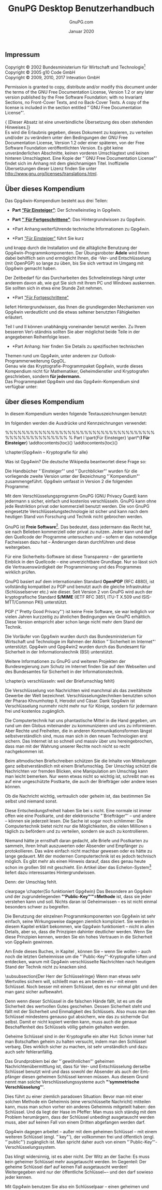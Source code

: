 #+STARTUP: showall indent
#+TITLE: GnuPG Desktop Benutzerhandbuch
#+AUTHOR: GnuPG.com
#+DATE: Januar 2020
#
#+OPTIONS: toc:nil
#+LaTeX_CLASS: book
#+LaTeX_CLASS_OPTIONS: [a4paper,10pt,twoside,openright,titlepage]
#+LATEX_HEADER: \usepackage{times}
# LATEX_HEADER: \usepackage{fancyhdr}
#+LATEX_HEADER: \usepackage{makeidx}
#+LATEX_HEADER_EXTRA: \DeclareUnicodeCharacter{21A9}{$\hookleftarrow$}
#+macro: Button /[\thinsp{}$1\thinsp]/
#+macro: Menu   /$1/
#+macro: MarginPGP @@latex:\marginpar{\includegraphics[width=1.5cm]{images-compendium/openpgp-icon.png}}@@
#+macro: MarginCMS @@latex:\marginpar{\includegraphics[width=1.5cm]{images-compendium/smime-icon.png}}@@

#+BEGIN_LaTeX
\parindent 0cm
\parskip\medskipamount

\frontmatter

\begin{titlepage}
  \begin{center}
    \includegraphics[width=0.8\textwidth]{images-compendium/gpg4win-logo.png}
    \\[10mm]
    \LARGE GnuPG Desktop Benutzerhandbuch
    \\[3mm]
    \Large \textmd{Die universelle Krypto-Lösung}
    \\[10mm]
    \vspace*{100mm}
    \small Von GnuPG.com - Den GnuPG Experten
    \\[10mm]
    \large Januar 2020
  \end{center}
\end{titlepage}
#+END_LaTeX

** Impressum
#+LaTeX: \thispagestyle{empty}

Copyright \copyright{} 2002 Bundesministerium für Wirtschaft und
Technologie\footnote{Wenn dieses Dokument kopiert, verteilt und/oder
verändert wird, soll außer dieser Copyright-Notiz in keiner Form der
Eindruck eines Zusammenhanges
mit dem Bundesministerium für Wirtschaft und Technologie erweckt
werden.}\\
Copyright \copyright{} 2005 g10 Code GmbH\\
Copyright \copyright{} 2009, 2010, 2017 Intevation GmbH

Permission is granted to copy, distribute and/or modify this document
under the terms of the GNU Free Documentation License, Version 1.2 or
any later version published by the Free Software Foundation; with no
Invariant Sections, no Front-Cover Texts, and no Back-Cover Texts. A
copy of the license is included in the section entitled "`GNU Free
Documentation License"'.

{\small [Dieser Absatz ist eine unverbindliche Übersetzung des
oben stehenden Hinweises.]}\\
Es wird die Erlaubnis gegeben, dieses Dokument zu kopieren, zu
verteilen und/oder zu verändern unter den Bedingungen der GNU Free
Documentation License, Version 1.2 oder einer späteren, von der Free
Software Foundation veröffentlichten Version.  Es gibt keine
unveränderlichen Abschnitte, keinen vorderen Umschlagtext und keinen
hinteren Umschlagtext.  Eine Kopie der "`GNU Free Documentation
License"' findet sich im Anhang mit dem gleichnamigen Titel.
Inoffizielle Übersetzungen dieser Lizenz finden Sie unter
http://www.gnu.org/licenses/translations.html.

#+LaTeX:\newpage
** Über dieses Kompendium

Das Gpg4win-Kompendium besteht aus drei Teilen:

- *Part [[#part:Einsteiger][“Für Einsteiger”]]*: Der
    Schnelleinstieg in Gpg4win.

- *Part [[#part:Fortgeschrittene]["`Für Fortgeschrittene"]]*:
    Das Hintergrundwissen zu Gpg4win.

- *Part Anhang:weiterführende technische Informationen zu
    Gpg4win.

- *Part [[#part:Einsteiger]["Für Einsteiger"]] führt Sie kurz
und knapp durch die Installation und die alltägliche Benutzung der
Gpg4win-Programmkomponenten.  Der Übungsroboter \textbf{Adele} wird
Ihnen dabei behilflich sein und ermöglicht Ihnen, die \Email{}-Ver-
und Entschlüsselung (mit OpenPGP) so lange zu üben, bis Sie sich
vertraut im Umgang mit Gpg4win gemacht haben.

Der Zeitbedarf für das Durcharbeiten des Schnelleinstiegs hängt unter
anderem davon ab, wie gut Sie sich mit Ihrem PC und Windows auskennen.
Sie sollten sich in etwa eine Stunde Zeit nehmen.\\

- *Part [[#part:Fortgeschrittene]["Für Fortgeschrittene"]]
liefert Hintergrundwissen, das Ihnen die grundlegenden Mechanismen von
Gpg4win verdeutlicht und die etwas seltener benutzten Fähigkeiten
erläutert.

Teil I und II können unabhängig voneinander benutzt werden. Zu Ihrem
besseren Ver\-ständnis sollten Sie aber möglichst beide Teile in der
angegebenen Reihenfolge lesen.\\

- *Part Anhang: hier finden Sie Details zu spezifischen technischen
Themen rund um Gpg4win, unter anderem zur Outlook-Programmerweiterung
GpgOL.\\

Genau wie das Kryptografie-Programmpaket Gpg4win, wurde dieses
Kompendium nicht für Mathematiker, Geheimdienstler und Kryptografen
geschrieben, sondern \textbf{für jedermann.}\\

Das Programmpaket Gpg4win und das Gpg4win-Kompendium sind
verfügbar unter: \\
\uniurl{http://www.gpg4win.de}


#+LaTeX:\newpage
** über dieses Kompendium

In diesem Kompendium werden folgende Textauszeichnungen benutzt:
\begin{itemize} \item \textit{Kursiv} wird dann verwendet, wenn etwas
        auf dem Bildschirm erscheint (z.B. in Menüs oder Dialogen).
        Zum Kennzeichnen von \Button{Schaltflächen} werden zusätzlich
        eckige Klammern benutzt.

        Kursiv werden vereinzelt auch einzelne Wörter im Text gesetzt,
        wenn deren Bedeutung in einem Satz betont, das
        Schriftbild aber nicht durch die Auszeichnung \textbf{fett} gestört
        werden soll (z.B.: \textit{nur} OpenPGP).

    \item \textbf{Fett} werden einzelne Wörter oder Sätze gesetzt,
        die besonders wichtig und damit hervorzuheben sind.  Diese
        Auszeichnung unterstützt den Leser bei der schnelleren
        Erfassung hervorgehobener Schlüsselbegriffe und wichtiger
        Passagen.

    \item \texttt{Feste Laufweite} wird für alle Dateinamen,
        Pfadangaben, URLs, Quellcode sowie Ein- und Ausgaben (z.B.
        von Kommandozeilen) verwendet.
\end{itemize}
Im folgenden werden die Ausdrücke und Kennzeichnungen verwendet:
\begin{itemize}
	%TODO: Dieser Punkt muss noch überarbeitet und agepasst werden
    \item Sie werden im folgenden immer wieder von
        \glqq{}Schlüsseln\grqq{} und \glqq{}Zertifikaten\grqq{} lesen.
        In der OpenPGP-Welt hat sich der Begriff
        \glqq{}Schlüssel\grqq{} durchgesetzt. Für die Nutzung von
        S/MIME wird der Begriff \glqq{}Zertifikat\grqq{} verwendet.
        In diesem Kompendium wird primär Schlüssel verwendet. Nur wenn
        es explizit um S/MIME geht, wird Zertifikat genutzt.

        Die Software \textit{Kleopatra} war einst ein reines Verwaltungsprogramm
        für S/MIME-Zertifikate. Erst nachträglich wurde es um die Verwaltung für
        OpenPGP-Schlüssel erweitert.

	\item Wenn in einem Kapitel explizit auf die Nutzung mit S/MIME eingegangen wird,
	    wird darauf am Rand mit diesem Symbol hingewiesen:
	    \begin{latexonly} %no hyperlatex
		    \begin{center}
			    %\includegraphics[width=2.5cm]{images-compendium/openpgp-icon}
			    %\hspace{1cm}
			    \includegraphics[width=2.5cm]{images-compendium/smime-icon}
		    \end{center}
	    \end{latexonly}
\end{itemize}

%%%%%%%%%%%%%%%%%%%%%%%%%%%%%%%%%%%%%%%%%%%%%%%%%%%
% Part I
\clearpage
\T\part{Für Einsteiger}
\W\part*{\textbf{I Für Einsteiger}}
\label{part:Einsteiger}
\addtocontents{toc}{\protect\vspace{0.3cm}}
\addtocontents{toc}{\protect\vspace{0.3cm}}


\chapter{Gpg4win -- Kryptografie für alle}
\index{Kryptografie}

Was ist Gpg4win?\index{Gpg4win} Die deutsche Wikipedia beantwortet diese Frage
so:
\begin{quote}
	\textit{Gpg4win (GNU Privacy Guard for Windows) ist ein Installationspaket
		für Windows zur E-Mail- und Datei-Verschlüsselung. Gpg4win ermöglicht
		das einfache und kostenfreie Ver- und Entschlüsseln von E-Mails,
		Dateien und Datei-Ordnern. Ebenso kann mittels digitaler Signaturen die
		Integrität und die Authentizität der verschlüsselten E-Mails und
		Dateien überprüft werden. Das Paket besteht aus verschiedenen
		Programmkomponenten und einem Handbuch. }

\end{quote}

Die Handbücher "`Einsteiger"' und "`Durchblicker"' wurden für die vorliegende
zweite Version unter der Bezeichnung "`Kompendium"' zusammengeführt.
Gpg4win umfasst in Version 2 die folgenden Programme:

\begin{itemize}
    \item \textbf{GnuPG}\index{GnuPG}\\ GnuPG ist das Kernstück von
        Gpg4win -- die eigentliche Verschlüsselungs-Software.
    \item \textbf{Kleopatra}\index{Kleopatra}\\ Die zentrale
        Zertifikatsverwaltung\index{Zertifikatsverwaltung} von
        Gpg4win, die für eine einheitliche Benutzerführung bei allen
        kryptografischen Operationen sorgt.
    \item \textbf{GNU Privacy Assistent (GPA)}\index{GNU Privacy
        Assistent|see{GPA}}\index{GPA}\\ ist ein alternatives Programm zum Verwalten
        von Zertifikaten neben Kleopatra.
    \item \textbf{GnuPG für Outlook (GpgOL)}\index{GnuPG für
        Outlook|see{GpgOL}}\index{GpgOL}\\ ist eine Erweiterung für Microsoft Outlook 2003 und
        2007, die verwendet wird, um Nachrichten zu signieren bzw. zu
        verschlüsseln.
   \item \textbf{GPG Explorer eXtension (GpgEX)}\index{GPG Explorer
       eXtension|see{GpgEX}}\index{GpgEX}\\ ist eine Erweiterung für den
       Windows-Explorer\index{Windows-Explorer}, mit der man Dateien
       über das Kontextmenü signieren bzw.  verschlüsseln kann.
\end{itemize}

Mit dem Verschlüsselungsprogramm GnuPG (GNU Privacy Guard) kann
jedermann \Email{}s  sicher, einfach und kostenlos verschlüsseln.
GnuPG kann ohne jede Restriktion privat oder kommerziell benutzt
werden. Die von GnuPG eingesetzte Verschlüsselungstechnologie ist
sicher und kann nach dem heutigen Stand von Forschung und Technik
nicht gebrochen werden.

GnuPG ist \textbf{Freie Software}\footnote{Oft auch als Open Source
Software (OSS) bezeichnet.}.\index{Freie Software} Das bedeutet, dass jedermann das Recht
hat, sie nach Belieben kommerziell oder privat zu nutzen.  Jeder
kann und darf den Quellcode der Programme untersuchen und -- sofern er
das notwendige Fachwissen dazu hat -- Änderungen daran durchführen und
diese weitergeben.

Für eine Sicherheits-Software ist diese Transparenz -- der garantierte
Einblick in den Quellcode -- eine unverzichtbare Grundlage. Nur so
lässt sich die Vertrauenswürdigkeit der Programmierung und des
Programmes wirklich prüfen.

GnuPG basiert auf dem internationalen Standard
\textbf{OpenPGP}\index{OpenPGP} (RFC 4880), ist vollständig kompatibel
zu PGP und benutzt auch die gleiche Infrastruktur (Schlüsselserver
etc.) wie dieser. Seit Version 2 von GnuPG wird auch der
kryptografische Standard \textbf{S/MIME}\index{S/MIME} (IETF RFC 3851,
ITU-T X.509\index{X.509} und ISIS-MTT/Common PKI) unterstützt.

PGP ("`Pretty Good Privacy"')\index{PGP} ist keine Freie Software, sie war
lediglich vor vielen Jahren kurzzeitig zu ähnlichen Bedingungen wie
GnuPG erhältlich.  Diese Version entspricht aber schon lange nicht
mehr dem Stand der Technik.

Die Vorläufer von Gpg4win wurden durch das Bundesministerium für
Wirtschaft und Technologie \index{Bundesministerium für
Wirtschaft und Technologie} im Rahmen der Aktion "`Sicherheit im
Internet"' unterstützt.  Gpg4win und Gpg4win2 wurden durch das
Bundesamt für Sicherheit in der Informationstechnik (BSI)
\index{Bundesamt für Sicherheit in der Informationstechnik}
unterstützt.

Weitere Informationen zu GnuPG und weiteren Projekten der
Bundesregierung zum Schutz im Internet finden Sie auf den Webseiten
\uniurl[www.bsi.bund.de]{http://www.bsi.bund.de} und
\uniurl[www.bsi-fuer-buerger.de]{http://www.bsi-fuer-buerger.de} des
Bundesamtes für Sicherheit in der Informationstechnik.



\clearpage
\chapter{\Email{}s verschlüsseln: weil der Briefumschlag fehlt}
\label{ch:why}
\index{Briefumschlag}

Die Verschlüsselung von Nachrichten wird manchmal als das zweitälteste
Gewerbe der Welt bezeichnet. Verschlüsselungstechniken benutzten schon
der Pharao Khnumhotep II, Herodot und Cäsar.  Dank Gpg4win ist
Verschlüsselung nunmehr nicht mehr nur für Könige, sondern für
jedermann frei und kostenlos zugänglich.

\htmlattributes*{img}{width=300}
\IncludeImage[width=0.9\textwidth]{egyptian-stone}

Die Computertechnik hat uns phantastische Mittel in die Hand gegeben,
um rund um den Globus miteinander zu kommunizieren und uns zu
informieren. Aber Rechte und Freiheiten, die in anderen
Kommunikationsformen längst selbstverständlich sind, muss man sich in
den neuen Technologien erst sichern. Das Internet ist so schnell und
massiv über uns hereingebrochen, dass man mit der Wahrung unserer
Rechte noch nicht so recht nachgekommen ist.

Beim altmodischen Briefschreiben schützen Sie die Inhalte von
Mitteilungen ganz selbstverständlich mit einem Briefumschlag.  Der
Umschlag schützt die Nachrichten vor fremden Blicken, eine
Manipulation am Umschlag kann man leicht bemerken. Nur wenn etwas
nicht so wichtig ist, schreibt man es auf eine ungeschützte
Postkarte, die auch der Briefträger oder andere lesen können.

\clearpage
Ob die Nachricht wichtig, vertraulich oder geheim ist, das bestimmen
Sie selbst und niemand sonst.

Diese Entscheidungsfreiheit haben Sie bei \Email{}s nicht. Eine normale
\Email{} ist immer offen wie eine Postkarte, und der elektronische
"`Briefträger"' -- und andere -- können sie jederzeit lesen. Die Sache ist
sogar noch schlimmer: Die Computertechnik bietet nicht nur die
Möglichkeiten, die vielen Millionen \Email{}s täglich zu befördern und
zu verteilen, sondern sie auch zu kontrollieren.

Niemand hätte je ernsthaft daran gedacht, alle Briefe und Postkarten
zu sammeln, ihren Inhalt auszuwerten oder Absender und Empfänger zu
protokollieren. Das wäre einfach nicht machbar gewesen oder es hätte
zu lange gedauert. Mit der modernen Computertechnik ist es jedoch technisch
möglich. Es gibt mehr als einen Hinweis darauf, dass dies genau heute
schon im großen Stil mit \Email{} geschieht. Ein Artikel über das
Echelon-System\footnote{\uniurl[\EchelonUrl]{\EchelonUrl}}
\index{Echelon-System}
liefert dazu interessantes Hintergrundwissen.

Denn: der Umschlag fehlt.



#+ATTR_HTML: width=300
#+ATTR_LaTeX: width=0.5\textwidth
[[file:images-compendium/sealed-envelope.png]]


clearpage
\chapter{So funktioniert Gpg4win}
\label{ch:FunctionOfGpg4win}
Das Besondere an Gpg4win und der zugrundeliegenden
\textbf{"`Public-Key"'"=Methode}\index{Public-Key-Methode@""`Public-Key""'-Methode}
ist, dass sie jeder verstehen kann und soll. Nichts daran ist
Geheimwissen ­-- es ist nicht einmal besonders schwer zu begreifen.

Die Benutzung der einzelnen Programmkomponenten von Gpg4win ist sehr
einfach, seine Wirkungsweise dagegen ziemlich kompliziert. Sie werden
in diesem Kapitel erklärt bekommen, wie Gpg4win funktioniert ­-- nicht
in allen Details, aber so, dass die Prinzipien dahinter deutlicher
werden. Wenn Sie diese Prinzipien kennen, werden Sie ein hohes
Vertrauen in die Sicherheit von Gpg4win gewinnen.

Am Ende dieses Buches, in Kapitel \ref{ch:themath}, können Sie ­--
wenn Sie wollen ­-- auch noch die letzten Geheimnisse um die
"`Public-Key"'-Kryptografie lüften und entdecken, warum mit Gpg4win
verschlüsselte Nachrichten nach heutigem Stand der Technik nicht zu
knacken sind.

\clearpage
\subsubsection{Der Herr der Schlüsselringe}
Wenn man etwas sehr Wertvolles sichern will, schließt man es am besten
ein -- mit einem Schlüssel. Noch besser mit einem Schlüssel, den es
nur einmal gibt und den man ganz sicher aufbewahrt.

\htmlattributes*{img}{width=300}
\IncludeImage[width=0.5\textwidth]{schlapphut-with-key}

Denn wenn dieser Schlüssel in die falschen Hände fällt, ist es um die
Sicherheit des wertvollen Gutes geschehen. Dessen Sicherheit steht und
fällt mit der Sicherheit und Einmaligkeit des Schlüssels.  Also muss
man den Schlüssel mindestens genauso gut absichern, wie das zu
sichernde Gut selbst. Damit er nicht kopiert werden kann, muss auch
die genaue Beschaffenheit des Schlüssels völlig geheim gehalten
werden.

\clearpage
Geheime Schlüssel sind in der Kryptografie ein alter Hut: Schon immer
hat man Botschaften geheim zu halten versucht, indem man den Schlüssel
verbarg.  Dies wirklich sicher zu machen, ist sehr umständlich und
dazu auch sehr fehleranfällig.

\htmlattributes*{img}{width=300}
\IncludeImage[width=0.5\textwidth]{tangled-schlapphut}

Das Grundproblem bei der "`gewöhnlichen"' geheimen
Nachrichtenübermittlung ist, dass für Ver- und Entschlüsselung
derselbe Schlüssel benutzt wird und dass sowohl der Absender als auch
der Em\-pfänger diesen geheimen Schlüssel kennen müssen. Aus diesem
Grund nennt man solche Verschlüsselungssysteme auch \textbf{"`symmetrische
Verschlüsselung"'}.\index{Symmetrische Verschlüsselung}

Dies führt zu einer ziemlich paradoxen Situation: Bevor man mit einer
solchen Methode ein Geheimnis (eine verschlüsselte Nachricht)
mitteilen kann, muss man schon vorher ein anderes Geheimnis mitgeteilt
haben: den Schlüssel. Und da liegt der Hase im Pfeffer: Man muss sich
ständig mit dem Problem herumärgern, dass der Schlüssel unbedingt
ausgetauscht werden muss, aber auf keinen Fall von einem Dritten
abgefangen werden darf.


\clearpage
Gpg4win dagegen arbeitet ­-- außer mit dem geheimen Schlüssel -- mit
einem weiteren Schlüssel (engl. "`key"'), der vollkommen frei und
öffentlich (engl. "`public"') zugänglich ist.  Man spricht daher auch
von einem "`Public-Key"'-Verschlüsselungssystem.

Das klingt widersinnig, ist es aber nicht. Der Witz an der Sache: Es
muss kein geheimer Schlüssel mehr ausgetauscht werden. Im Gegenteil:
Der geheime Schlüssel darf auf keinen Fall ausgetauscht werden!
Weitergegeben wird nur der öffentliche Schlüssel~-- und den darf sowieso jeder
kennen.

Mit Gpg4win benutzen Sie also ein Schlüsselpaar\index{Schlüsselpaar}
-- einen geheimen und einen zweiten öffentlichen Schlüssel.  Beide
Schlüsselteile sind durch eine komplexe mathematische Formel
untrennbar miteinander verbunden.  Nach heutiger wissenschaftlicher
und technischer Kenntnis ist es unmöglich, einen Schlüsselteil aus dem
anderen zu berechnen und damit das Verfahren zu knacken.


In Kapitel \ref{ch:themath} bekommen Sie erklärt, warum das so ist.

\htmlattributes*{img}{width=300}
\IncludeImage[width=0.5\textwidth]{verleihnix}


\clearpage
Das Prinzip der Public-Key-Verschlüsselung\index{Public-Key-Methode@""`Public-Key""'-Methode}
ist recht einfach:

Der \textbf{geheime} oder \textbf{private Schlüssel} (engl. ,,secret
key'' oder ,,private key'') muss geheim gehalten werden.

Der \textbf{öffentliche Schlüssel} (engl. "`public key"') soll so
öffentlich wie möglich gemacht werden.

Beide Schlüsselteile haben ganz und gar unterschiedliche Aufgaben:

\bigskip

\begin{quote}
    Der geheime Schlüsselteil \textbf{entschlüsselt} Nachrichten.
\end{quote}

\htmlattributes*{img}{width=300}
\IncludeImage[width=0.75\textwidth]{key-with-shadow-bit}

\begin{quote}
    Der öffentliche Schlüsselteil \textbf{verschlüsselt} Nachrichten.
\end{quote}

\clearpage
\subsubsection{Der öffentliche Brieftresor}
\index{Brieftresor}

In einem kleinen Gedankenspiel wird die Methode des
"`Public-Key"'-Verschlüsselungssystems und ihr Unterschied zur symmetrischen
Verschlüsselung\index{Symmetrische Verschlüsselung}
("`Geheimschlüssel-Methode"' oder engl. "`Non-Public-Key"'-Methode)
\index{Non-Public-Key-Methode@""`Non-Public-Key""'-Methode|see{Symmetrische Verschlüsselung}} deutlicher ...

\bigskip

\textbf{Die "`Geheimschlüssel-Methode"' geht so:}

Stellen Sie sich vor, Sie stellen einen Brieftresor vor Ihrem Haus
auf, über den Sie geheime Nachrichten übermitteln wollen.

Der Brieftresor ist mit einem Schloss verschlossen, zu dem es nur
einen einzigen Schlüssel gibt. Niemand kann ohne diesen Schlüssel
etwas hineinlegen oder herausnehmen. Damit sind Ihre geheimen
Nachrichten zunächst einmal gut gesichert -- so sicher wie in einem
Tresor.

\htmlattributes*{img}{width=300}
\IncludeImage[width=0.75\textwidth]{letter-into-safe}

Da es nur einen Schlüssel gibt, muss Ihr Korrespondenzpartner
denselben Schlüssel wie Sie haben, um den Brieftresor damit auf- und
zuschließen und eine geheime Nachricht deponieren zu können.

\clearpage
Diesen Schlüssel müssen Sie Ihrem Korrespondenzpartner auf geheimem
Wege übergeben.

\bigskip
\bigskip

\htmlattributes*{img}{width=300}
\IncludeImage[width=0.75\textwidth]{secret-key-exchange}

\clearpage
Erst wenn der andere den geheimen Schlüssel hat, kann er den
Brieftresor öffnen und die geheime Nachricht lesen.

Alles dreht sich also um diesen Schlüssel: Wenn ein Dritter ihn kennt,
ist es sofort aus mit den geheimen Botschaften. Sie und Ihr
Korrespondenzpartner müssen ihn also \textbf{genauso} geheim
austauschen wie die Botschaft selbst.

Aber ­-- eigentlich könnten Sie ihm bei dieser Gelegenheit ja auch
gleich die geheime Mitteilung übergeben ...

\textbf{Übertragen auf die \Email{}-Verschlüsselung:} Weltweit müssten
alle \Email{}-Teilnehmer geheime Schlüssel besitzen und auf geheimem
Wege austauschen, bevor sie geheime Nachrichten per \Email{} versenden
könnten.

Vergessen Sie diese Möglichkeit am besten sofort wieder ...

\htmlattributes*{img}{width=300}
\IncludeImage[width=0.75\textwidth]{letter-out-of-safe}

\clearpage
\textbf{Nun zur "`Public-Key"'-Methode:}

Sie installieren wieder einen Brieftresor \index{Brieftresor} vor
Ihrem Haus.  Aber: Dieser Brieftresor ist ­-- ganz im Gegensatz zu dem
ersten Beispiel -- stets offen.  Direkt daneben hängt --­ weithin
öffentlich sichtbar -- ein Schlüssel, mit dem jedermann den
Brieftresor zuschließen kann (asymmetrisches Verschlüsselungsverfahren).
\index{Asymmetrische Verschlüsselung}

\textbf{Zuschließen, aber nicht aufschließen:} das ist der Trick!

\htmlattributes*{img}{width=300}
\IncludeImage[width=0.7\textwidth]{pk-safe-open}

Dieser Schlüssel gehört Ihnen und -- Sie ahnen es: Es ist Ihr
öffentlicher Schlüssel.

Wenn jemand Ihnen eine geheime Nachricht hinterlassen will, legt er
sie in den Brieftresor und schließt mit Ihrem öffentlichen Schlüssel
ab.  Jedermann kann das tun, denn der Schlüssel dazu ist ja völlig
frei zugänglich.

Kein anderer kann den Brieftresor nun öffnen und die Nachricht lesen.
Selbst derjenige, der die Nachricht in dem Brieftresor eingeschlossen
hat, kann ihn nicht wieder aufschließen, z.B. um die Botschaft
nachträglich zu verändern.

Denn die öffentliche Schlüsselhälfte taugt ja nur zum Abschließen.

Aufschließen kann man den Brieftresor nur mit einem einzigen
Schlüssel: Ihrem eigenen geheimen, privaten Schlüsselteil.

\clearpage
\textbf{Wieder übertragen auf die \Email{}-Verschlüsselung:} Jedermann
kann eine \Email{} an Sie verschlüsseln.

Er benötigt dazu keineswegs einen geheimen, sondern ganz im Gegenteil
einen vollkommen öffentlichen\index{Schlüssel!öffentlicher}, "`ungeheimen"' Schlüssel. Nur ein
einziger Schlüssel entschlüsselt die \Email{} wieder: Ihr privater,
geheimer Schlüssel\index{Schlüssel!geheimer}\index{Schlüssel!privater}.

Spielen Sie das Gedankenspiel noch einmal anders herum durch:

Wenn Sie einem anderen eine geheime Nachricht zukommen lassen wollen,
benutzen Sie dessen Brieftresor mit seinem öffentlichen, frei
verfügbaren Schlüssel.

Sie müssen Ihren Briefpartner dazu nicht persönlich kennen, ihn
getroffen oder je mit ihm gesprochen haben, denn sein öffentlicher
Schlüssel ist überall und jederzeit zugänglich. Wenn Sie Ihre
Nachricht hinterlegt und den Brieftresor des Empfängers mit seinem
öffentlichen Schlüssel wieder verschlossen haben, ist sie völlig
unzugänglich für jeden anderen, auch für Sie selbst.  Nur der
Empfänger kann den Brieftresor mit seinem privaten Schlüssel öffnen
und die Nachricht lesen.

\T\enlargethispage{2\baselineskip}

\htmlattributes*{img}{width=300}
\IncludeImage[width=0.75\textwidth]{pk-safe-opened-with-sk}

\clearpage
\textbf{Aber was ist nun eigentlich gewonnen:} Es gibt doch immer noch
einen geheimen Schlüssel!?

Der Unterschied gegenüber der "`Non-Public-Key"'-Methode ist
allerdings ein gewaltiger:

Ihren privater Schlüssel kennen und benutzen nur Sie selbst.  Er wird
niemals einem Dritten mitgeteilt ­-- die Notwendigkeit einer geheimen
Übergabe entfällt, sie verbietet sich sogar.

Es muss überhaupt nichts Geheimes mehr zwischen Absender und Empfänger
ausgetauscht werden -- weder eine geheime Vereinbarung noch ein
geheimes Codewort.

Das ist ­-- im wahrsten Sinne des Wortes -- der Knackpunkt: Alle
symmetrischen Verschlüsselungsverfahren können geknackt werden, weil
ein Dritter sich beim Schlüsselaustausch in den Besitz des Schlüssels
bringen kann.

Dieses Risiko entfällt, weil ein geheimer Schlüssel nicht ausgetauscht
wird und sich nur an einem einzigen, sehr sicheren Ort befindet: dem
eigenen Schlüsselbund\index{Schlüsselbund} -- letztendlich Ihrem
eigenen Gedächtnis.

Diese moderne Methode der Verschlüsselung mit einem nicht geheimen und
öffentlichen sowie einem geheimen und privaten Schlüsselteil nennt man auch
"`asymmetrische Verschlüsselung"'. \index{Asymmetrische Verschlüsselung}


\clearpage
\chapter{Die Passphrase}
\label{ch:passphrase}
\index{Passphrase}

Wie Sie im letzten Kapitel gelesen haben, ist der private Schlüssel
eine der wichtigsten Komponenten beim "`Public-Key"'- oder
asymmetrischen Verschlüsselungsverfahren. Man muss ihn zwar nicht mehr
auf geheimem Wege mit seinen Korrespondenzpartnern austauschen, aber
nach wie vor ist seine Sicherheit der Schlüssel zur Sicherheit des
"`ganzen"' Kryptografieverfahrens.

Technisch gesehen ist der private Schlüssel einfach eine Datei, die
auf dem eigenen Rechner gespeichert wird. Um unbefugte Zugriffe auf
diese Datei auszuschließen, wird sie zweifach gesichert:

\htmlattributes*{img}{width=300}
\IncludeImage[width=0.5\textwidth]{think-passphrase}

Zunächst darf kein anderer Benutzer des Rechners die Datei lesen oder
in sie schreiben können -- was kaum zu garantieren ist, da zum einen
der Administrator des Computers immer auf alle Dateien zugreifen kann,
zum anderen der Rechner verloren oder durch Viren\index{Viren},
Würmer\index{Würmer} oder Trojaner\index{Trojaner} ausspioniert werden kann.

Daher ist ein weiterer Schutz notwendig: eine Passphrase.  Kein
Passwort -- die Passphrase sollte nicht nur aus einem Wort bestehen,
sondern z.B. aus einem Satz. Sie sollten diese Passphrase wirklich
"`im Kopf"' behalten und niemals aufschreiben müssen.

Trotzdem darf sie nicht erraten werden können. Das klingt vielleicht
widersprüchlich, ist es aber nicht. Es gibt einige erprobte Tricks,
mit deren Hilfe Sie sich eine völlig individuelle, leicht zu merkende
und nur sehr schwer zu erratende Passphrase ausdenken können.

\clearpage
Denken Sie an einen Ihnen gut bekannten Satz, z.B.:

$\qquad$\verb-Ein blindes Huhn findet auch einmal ein Korn.-

Aus diesem Satz nehmen Sie beispielsweise jeden dritten Buchstaben:

$\qquad$\verb-nieufdahnlnr-
\texttt{\scriptsize{(Ei\textbf{n}
bl\textbf{i}nd\textbf{e}s H\textbf{u}hn \textbf{f}in\textbf{d}et
\textbf{a}uc\textbf{h} ei\textbf{n}ma\textbf{l} ei\textbf{n}
Ko\textbf{r}n.)}}

Diesen Buchstabensalat können Sie sich zunächst sicher nicht gut
merken, aber Sie werden ihn eigentlich nie vergessen, solange Sie den
ursprünglichen Satz im Kopf haben. Im Laufe der Zeit und je öfter Sie
ihn benutzen, prägt sich so eine Passphrase in Ihr Gedächtnis. Erraten
kann diese Passphrase niemand.

Denken Sie an ein Ereignis, das sich bereits fest in Ihrem
persönlichen Langzeitgedächtnis verankert hat.  Vielleicht gibt es
einen Satz, mit dem sich Ihr Kind oder Ihr Partner "`unvergesslich"'
gemacht hat. Oder eine Ferienerinnerung oder eine Textzeile aus
einem für Sie wichtigen Lied.

Verwenden Sie kleine und große Buchstaben, Nummern, Sonder- und
Leerzeichen durcheinander. Im Prinzip ist alles erlaubt, auch Umlaute,
Sonderzeichen, Ziffern usw. Aber Vorsicht -- falls Sie Ihren geheimen
Schlüssel im Ausland an einem fremden Rechner benutzen wollen,
bedenken Sie, dass fremdsprachige Tastaturen diese Sonderzeichen oft
nicht haben. Beispielsweise werden Sie Umlaute (ä, ö, ü usw.) nur auf
einer deutschen Tastatur finden.

Machen Sie Rechtschreibfehler, z.B. "`feLer"' statt "`Fehler"'.
Natürlich müssen Sie sich diese "`feLer"' gut merken können.  Oder
wechseln Sie mittendrin die Sprache.  Aus dem schönen Satz:

$\qquad$\verb-In München steht ein Hofbräuhaus.-

könnte man beispielsweise diese Passphrase machen:

$\qquad$\verb-inMinschen stet 1h0f breuhome-

Denken Sie sich einen Satz aus, der möglichst unsinnig ist, den Sie
sich aber doch merken können, wie z.B.:

$\qquad$\verb-Es blaut so garstig beim Walfang, neben-

$\qquad$\verb-Taschengeld, auch im Winter.-

Eine Passphrase in dieser Länge ist ein sicherer Schutz für Ihren
geheimen Schlüssel.

Sie darf auch kürzer sein, wenn Sie einige Buchstaben groß schreiben,
z.B. so:

$\qquad$\verb-Es blAut nEBen TaschengeLd auch im WiNter.-

Das ist nun kürzer, aber nicht mehr so leicht zu merken.  Wenn Sie
eine noch kürzere Passphrase verwenden, indem Sie hier und da
Sonderzeichen benutzen, haben Sie zwar bei der Eingabe weniger zu
tippen, aber die Wahrscheinlichkeit, dass Sie Ihre Passphrase
vergessen, wird dabei größer.

Ein extremes Beispiel für eine möglichst kurze, aber dennoch sehr
sichere Passphrase ist dieses hier:

$\qquad$\verb-R!Qw"s,UIb *7\$-

In der Praxis haben sich solche Zeichenfolgen allerdings als recht
wenig brauchbar herausgestellt, da man einfach zu wenig Anhaltspunkte
für die Erinnerung hat.

\clearpage
Eine \textbf{schlechte Passphrase} ist blitzschnell "`geknackt"', wenn
sie ...

\begin{itemize}
    \item ... schon für einen anderen Zweck benutzt wird (z.B. für
        einen \Email{}-Account oder Ihr Handy). Die gleiche Passphrase
        wäre damit bereits einer anderen, möglicherweise unsicheren
        Software bekannt.  Falls hier ein Hacker erfolgreich
        zuschlägt, ist Ihre Passphrase so gut wie nichts mehr wert.

    \item ... aus einem Wörterbuch stammt. Passphrase-Knackprogramme
        können in Minutenschnelle komplette digitale Wörterbücher über
        ein Passwort laufen lassen -- bis eines der Wörter passt.

    \item ... aus einem Geburtsdatum, einem Namen oder anderen
        öffentlichen Informationen besteht. Wer vorhat, Ihre \Email{}
        zu entschlüsseln, wird sich diese Daten beschaffen.

    \item ... ein landläufiges Zitat ist; wie z.B. "`das wird böse
        enden"' oder "`to be or not to be"'. Auch mit derartigen
        gängigen Zitaten testen Passphrase-Knackprogramme eine
        Passphrase.

    \item ... aus nur einem Wort oder aus weniger als 8 Zeichen
        besteht.  Denken Sie sich unbedingt eine längere Passphrase
        aus.
\end{itemize}

Wenn Sie nun Ihre Passphrase zusammenstellen, nehmen Sie
\textbf{auf gar keinen Fall} eines der oben angeführten Beispiele.
Denn es liegt auf der Hand: Wenn sich jemand ernsthaft darum bemüht,
Ihre Passphrase herauszubekommen, würde er zuerst ausprobieren, ob Sie
nicht eines dieser Beispiele genommen haben.

\bigskip

\textbf{Seien Sie kreativ!} Denken Sie sich jetzt eine Passphrase aus!
Unvergesslich und unknackbar.

In Kapitel~\ref{ch:CreateKeyPair} werden Sie diese Passphrase bei der
Erzeugung Ihres Schlüsselpaars benötigen.

Vorher müssen Sie aber noch ein weiteres Problem aus dem Weg räumen:
Irgendjemand muss beglaubigen, dass die Person, die Ihnen geheime
Nachrichten schicken will, auch tatsächlich echt ist.


\clearpage
\chapter{Zwei Wege, ein Ziel: OpenPGP \& S/MIME}
\label{ch:openpgpsmime}
\index{OpenPGP} \index{S/MIME}

Sie haben gesehen, wie wichtig der "`Umschlag"' um Ihre \Email{} ist und
wie man ihn mit den Mitteln der modernen Informationstechnologie
bereitstellt: ein Brieftresor, \index{Brieftresor} in den jedermann verschlüsselte Mails
legen kann, die nur Sie als Besitzer des Brieftresors entschlüsseln
können.  Es ist unmöglich, die Verschlüsselung zu knacken, solange der
private Schlüssel zum "`Tresor"' Ihr Geheimnis bleibt.

Allerdings: Wenn man genauer darüber nachdenkt, gibt es noch ein
zweites Problem. Weiter oben haben Sie gelesen, dass man -- im
Gegensatz zur Geheimschlüssel-Methode -- den Briefpartner nicht
persönlich treffen muss, damit er eine geheime Nachricht übermitteln
kann. Wie kann man dann aber sicher sein, dass er auch tatsächlich
derjenige ist, für den er sich ausgibt?  Beim \Email{}-Verkehr kennen
Sie in den seltensten Fällen alle Ihre Briefpartner persönlich -- und
wer sich wirklich hinter einer \Email{}-Adresse verbirgt, kann man nicht
ohne Weiteres feststellen. Also muss nicht nur die Geheimhaltung der
Nachricht gewährleistet sein, sondern auch die Identität des Absenders
-- die \textbf{Authentizität}. \index{Authentizität}

Irgendjemand muss also beglaubigen, dass die Person, die Ihnen
geheime Nachrichten schicken will, auch tatsächlich echt ist.  Im
Alltagsleben dient zu dieser
"`Authentisierung"'\index{Authentisierung} ein Ausweis, eine
Unterschrift oder eine Urkunde, die von einer Behörde oder einem Notar
beglaubigt wurde. Die Berechtigung zur Beglaubigung bezieht diese
Institution von einer übergeordneten Behörde und letztendlich vom
Gesetzgeber. Anders betrachtet, handelt es sich um eine
Vertrauenskette\index{Vertrauenskette}, die sich von "`oben"' nach
"`unten"' verzweigt: man spricht von einem \textbf{"`hierarchischen
Vertrauenskonzept"'}.  \index{Hierarchisches Vertrauenskonzept}

Dieses Konzept findet sich bei Gpg4win oder anderen
\Email{}-Verschlüsselungsprogrammen fast spiegelbildlich in
\textbf{S/MIME} wieder. Dazu kommt \textbf{OpenPGP}, ein weiteres
Konzept, das so nur im Internet funktioniert.  S/MIME und OpenPGP
haben beide die gleiche Aufgabe: das Verschlüsseln und Signieren von
Daten.  Beide benutzen die bereits bekannte Public-Key-Methode.  Es
gibt zwar einige wichtige Unterschiede, aber letztlich bietet keiner
der Standards einen allgemeinen Vorteil gegenüber dem anderen. Deshalb
können Sie mit Gpg4win beide Verfahren einsetzen.


\clearpage
Die Entsprechung des hierarchischen Vertrauenskonzepts hat den schönen
Namen "`Secure / Multipurpose Internet Mail Extension"' oder
\textbf{S/MIME}. Mit S/MIME müssen Sie Ihren öffentlichen Schlüssel
von einer dazu berechtigten Organisation beglaubigen lassen, bevor er
wirklich nutzbar wird. Das Zertifikat dieser Organisation wurde
wiederum mit dem Zertifikat einer höher stehenden Organisation
beglaubigt, usw. --  bis man zu einem sogenannten Wurzelzertifikat
kommt. Diese hierarchische Vertrauenskette hat meist drei Glieder: das
Wurzelzertifikat, das Zertifikat des Zertifikatsausstellers
\index{Zertifikatsaussteller} (auch CA\index{Certificate Authority
(CA)} für Certificate Authority genannt) und schließlich Ihr eigenes,
das Anwenderzertifikat.

Als zweite, alternative, nicht kompatible Methode der Beglaubigung
dient der Standard \textbf{OpenPGP}, der keine Vertrauenshierarchie
aufbaut, sondern ein \textbf{"`Netz des Vertrauens"'} (Web of Trust).
\index{Web of Trust}
Das Web of Trust bildet die Grundstruktur des nicht hierarchischen
Internets und seiner Nutzer nach.  Vertraut zum Beispiel der
Teilnehmer B dem Teilnehmer A, könnte B auch dem öffentlichen
Schlüssel des ihm selbst unbekannten Teilnehmers C vertrauen, wenn
dieser Schlüssel durch A beglaubigt wurde.

Mit OpenPGP besteht also die Möglichkeit, ohne die Beglaubigung einer
höheren Stelle verschlüsselte Daten und \Email{}s auszutauschen.  Es
reicht aus, wenn Sie der \Email{}-Adresse und dem dazugehörigen
Schlüssel Ihres Kommunikationspartners vertrauen.

Ob nun mit einer Vertrauenshierarchie oder einem Web of Trust -- die
Authentisierung des Absenders ist mindestens ebenso wichtig wie der
Schutz der Nachricht. Im weiteren Verlauf dieses Kompendiums kommen
wir auf diese wichtige Sicherheitsmaßnahme noch einmal zurück.  Im
Moment sollte Ihnen dieser Kenntnisstand ausreichen, um Gpg4win zu
installieren und die folgenden Kapitel zu verstehen:

\begin{itemize}
    \item Beide Verfahren -- \textbf{OpenPGP} und \textbf{S/MIME} --
        bieten die notwendige Sicherheit.
    \item Die Verfahren sind \textbf{nicht kompatibel} miteinander.
        Sie bieten zwei alternative Methoden zur Authentisierung Ihrer
        geheimen Kommunikation. Man sagt somit, sie sind nicht
        interoperabel.
    \item Gpg4win ermöglicht die bequeme \textbf{parallele} Nutzung
        beider Verfahren -- Sie müssen sich aber bei jeder
        Verschlüsselung/Signierung für eines der beiden entscheiden.
\end{itemize}


\clearpage
\chapter{Installation von Gpg4win}
\index{Installation}

In den Kapiteln 1 bis 5 haben Sie einiges über die Hintergründe der
Verschlüsselung erfahren. Gpg4win funktioniert zwar auch, ohne dass
Sie verstehen warum, aber im Gegensatz zu anderen Programmen wollen
Sie Gpg4win schließlich Ihre geheime Korrespondenz anvertrauen.  Da
sollten Sie schon wissen, was vor sich geht.

Mit diesem Wissen sind Sie nun bereit, Gpg4win zu installieren und Ihr
Schlüsselpaar einzurichten.

Sollte bereits eine GnuPG-basierte Anwendung auf Ihrem Rechner
installiert sein,
dann lesen bitte im Anhang \ref{ch:migration} nach, wie Sie Ihre
vorhandenen Schlüssel übernehmen können.

Sie benötigen für die Installation auf Ihrem Windows 32 oder 64-bit
System Administratorrechte.

Wenn Sie Gpg4win aus dem Internet laden, achten Sie unbedingt darauf,
dass Sie die Datei von einer vertrauenswürdigen Seite erhalten, z.B.:
\uniurl[https://www.gpg4win.de]{https://www.gpg4win.de}. Zum Start der
Installation klicken Sie nach dem Download auf die Datei:

\Filename{gpg4win-3.0.0.exe} (oder mit einer höheren Versionsnummer).

% screenshot: UAT Abfrage beim starten des Installers
\IncludeImage[width=0.85\textwidth]{sc-inst-uat_de}

Die Frage, ob Sie das Programm installieren wollen, beantworten Sie
mit \Button{Ja}.

\clearpage
Der Installationsassistent startet und befragt Sie zuerst nach der
Sprache für den Installationsvorgang:

% screenshot: Installer Sprachenauswahl
\IncludeImage[width=0.5\textwidth]{sc-inst-language_de}

Bestätigen Sie Ihre Sprachauswahl mit \Button{OK}.

Anschließend begrüßt Sie dieser Willkommensdialog:

% screenshot: Installer Willkommensseite
\IncludeImage[width=0.85\textwidth]{sc-inst-welcome_de}

Beenden Sie alle auf Ihrem Rechner laufenden Programme und klicken
Sie dann auf \Button{Weiter}.

\clearpage
Auf der Seite mit der \textbf{Komponentenauswahl} können Sie
entscheiden, welche Programme Sie installieren möchten.
Eine Vorauswahl ist bereits getroffen. Sie können bei Bedarf einzelne
Komponenten auch später installieren.

Wenn Sie die Maus über eine Komponente ziehen, erscheint eine
Kurzbeschreibung.

% screenshot: Auswahl zu installierender Komponenten
\IncludeImage[width=0.85\textwidth]{sc-inst-components_de}

Klicken Sie auf \Button{Weiter}.

\clearpage
Nun wird Ihnen ein Ordner zur Installation vorgeschlagen, z.B.:
\Filename{C:$\backslash$Programm Files(x86)$\backslash$Gpg4win}

Übernehmen Sie den Vorschlag oder suchen Sie einen anderen Ordner aus,
in dem Sie Gpg4win installieren wollen.

% screenshot: Auswahl des Installationsverzeichnis.
\IncludeImage[width=0.85\textwidth]{sc-inst-directory_de}

Klicken Sie anschließend auf \Button{Installieren}.

\clearpage
Während der nun folgenden \textbf{Installation} sehen Sie einen
Fortschrittsbalken und Informationen, welche Datei momentan
installiert wird.

% screenshot: Ready page Installer
\IncludeImage[width=0.85\textwidth]{sc-inst-progress_de}

Nachdem die Installation abgeschlossen ist, drücken Sie bitte auf
\Button{Weiter}.

\clearpage
Nach erfolgreicher Installation wird Ihnen diese letzte Seite des
Installationsvorgangs angezeigt:

% screenshot: Finish page Installer
\IncludeImage[width=0.85\textwidth]{sc-inst-finished_de}

Es wird Ihnen angeboten Kleopatra direkt zu starten.
Zudem haben Sie die Möglochkeit sich die README-Datei anzeigen zu lassen, die
wichtige Informationen zu der soeben installierten Gpg4win-Version
enthält.  Sofern Sie die README-Datei ansehen wollen,
aktivieren Sie diese Option.

Klicken Sie schließlich auf \Button{Fertig stellen}.

\textbf{Das war's schon!}

Sie haben Gpg4win erfolgreich installiert und können nun loslegen.

Für Informationen zur \textbf{automatischen Installation} von Gpg4win,
wie sie z.B. für Soft\-ware\-verteilungs-Systeme interessant ist,
lesen Sie bitte im Anhang \ref{ch:auto} "`Automatische Installation
von Gpg4win"' weiter.


\clearpage
\chapter{Erstellung eines Schlüsselpaars}
\label{ch:CreateKeyPair}
\index{Zertifikat!erstellen}
\index{Schlüssel!erzeugen}
%TODO : Vllt. Erklärung Zertifikat vs. Keypair erklären und woher das Wording
%       kommt
Nachdem Sie gelesen haben, warum GnuPG eigentlich so sicher ist
(Kapitel~\ref{ch:FunctionOfGpg4win}) und wie eine gute Passphrase als
Schutz Ihres geheimen Schlüssels entsteht
(Kapitel~\ref{ch:passphrase}), können Sie nun Ihr persönliches
Schlüsselpaar\index{Schlüsselpaar} erzeugen.

Wie Sie im Kapitel~\ref{ch:FunctionOfGpg4win} gesehen haben, besteht
ein Schlüsselpaar aus einem öffentlichen und einem geheimen Schlüssel.
Ergänzt durch \Email{}-Adresse, Benutzerkennung etc., die Sie bei der
Erstellung angeben (den sogenannten Metadaten), erhalten Sie Ihr
Schlüsselpaar mit dem öffentlichen \textit{und} dem geheimen
Schlüssel.

Diese Definition gilt sowohl für OpenPGP-Schlüssel wie auch für
S/MIME-Zertifikate (S/MIME-Zertifikate entsprechen einem Standard mit der Bezeichnung
"`X.509"'\index{X.509}).

~\\ \textbf{Eigentlich müsste man diesen wichtigen Schritt der
	Schlüsselpaar-Erzeugung ein paar Mal üben können ...}

Genau das können Sie tun -- allerdings nur für OpenPGP:

Ihr Vertrauen in Gpg4win wird sich durch diese "`Trockenübung"'
festigen, und die "`heiße Phase"' der OpenPGP-Schlüsselpaar-Erzeugung
wird danach kein Problem mehr sein.

\clearpage
\textbf{Los geht's!}
Rufen Sie das Programm Kleopatra über das Windows-Startmenü auf.
Daraufhin sehen Sie das Hauptfenster von Kleopatra\index{Kleopatra}:
\index{Zertifikatsverwaltung}

% screenshot: Kleopatra main window
\htmlattributes*{img}{width=508}
\IncludeImage[width=\textwidth]{sc-kleopatra-mainwindow-empty_de}

Zu Beginn ist diese Übersicht leer, da Sie noch keine
Schlüssel erstellt (oder importiert) haben.

Klicken Sie auf \Button{Schlüsselpaar erstellen} (oder alternativ
\Menu{Datei$\rightarrow$Neues~Schlüsselpaar}).

Im folgenden Dialog entscheiden Sie sich für ein Format, in dem
anschließend ein Schlüsselpaar erstellt werden soll. Sie haben die Wahl
zwischen \textbf{OpenPGP} (PGP/MIME) oder \textbf{X.509} (S/MIME).
Die Unterschiede und Gemeinsamkeiten beider Verfahren wurden bereits in
Kapitel~\ref{ch:openpgpsmime} erläutert.

\label{chooseCertificateFormat}
% screenshot: Kleopatra - New certificate - Choose format
%TODO: Zertifikat steht drüber, aber alles heißt Schlüsselpaar? Konsistenz
\IncludeImage[width=0.85\textwidth]{sc-kleopatra-ChooseCertificateFormat_de}

\clearpage
Je nachdem, ob Sie sich für OpenPGP oder X.509 (S/MIME) entschieden
haben, lesen Sie nun also bitte entweder:
\begin{itemize}
	\item Abschnitt \ref{createKeyPairOpenpgp}:
	\textbf{OpenPGP-Schlüsselpaar erstellen} oder
	\item Abschnitt \ref{createKeyPairX509}:
	\textbf{X.509-Zertifikat erstellen} \T (siehe Seite
	\pageref{createKeyPairX509}).
\end{itemize}



\section{OpenPGP-Schlüsselpaar erstellen}
\label{createKeyPairOpenpgp}
\index{OpenPGP!Zertifikat erstellen}

%TODO: "Zertifikat" im Kleo-Dialog ändern in "Schlüsselpaar"
%TODO: Neuer Screenshot (Next/Cancel)
Klicken Sie im Auswahldialog auf \Button{Persönliches
OpenPGP-Schlüsselpaar erzeugen}.


Geben Sie im nun folgenden Dialog Ihren Namen und Ihre
\Email{}-Adresse an. Name und \Email{}-Adresse sind später öffentlich
sichtbar.

Optional können Sie einen Kommentar zum Schlüsselpaar eingeben.
Normalerweise bleibt dieses Feld leer; wenn Sie aber einen Schlüssel
zu Testzwecken erzeugen, sollten Sie dort als Erinnerung "`Test"'
eingeben. Dieser Kommentar ist Teil Ihrer Benutzerkennung und genau wie der
Name und die \Email{}-Adresse später öffentlich sichtbar.

% screenshot: Creating OpenPGP Certificate - Personal details\\
%TODO: Neuer Screenshot (Next/Cancel)
\IncludeImage[width=0.85\textwidth]{sc-kleopatra-openpgp-personalDetails_de}

Wenn Sie die OpenPGP-Schlüsselpaar-Erzeugung zunächst einmal
\textbf{testen} wollen, dann können Sie einfach einen beliebigen Namen
und irgendeine ausgedachte \Email{}-Adresse eingeben, z.B.:\\
\Filename{Alice} und \Filename{alice@gpg4win.de}

Die \textbf{erweiterten Einstellungen} benötigen Sie nur in
Ausnahmefällen.  Sie können sich im Kleopatra-Handbuch (über
\Menu{Hilfe$\rightarrow$Handbuch zu Kleopatra}) über die Details
informieren.

Klicken Sie auf \Button{Weiter}.

\clearpage
Es werden abschließend noch einmal alle wesentlichen Eingaben und Einstellungen
zur \textbf{Kontrolle} aufgelistet. Falls Sie sich für die
(vorbelegten) Experten-Einstellungen interessieren, können Sie diese
über die Option \Menu{Alle Details} einsehen.

% screenshot: Creating OpenPGP Certificate - Review Parameters
%TODO: Neuer Screenshot (Cancel)
\IncludeImage[width=0.85\textwidth]{sc-kleopatra-openpgp-reviewParameters_de}

Wenn alles korrekt ist, klicken Sie anschließend auf \Button{Schlüssel
	erzeugen}.

\clearpage
Jetzt folgt der wichtigste Teil: die Eingabe Ihrer
\textbf{Passphrase}!

Für die Schlüsselpaarerzeugung müssen Sie Ihre persönliche
Passphrase eingeben:

% screenshot: New certificate - pinentry
%TODO: Neuer Screenshot (Cancel)
\IncludeImage[width=0.45\textwidth]{sc-kleopatra-openpgp-pinentry_de}

Wenn Sie Kapitel~\ref{ch:passphrase} gelesen haben, dann sollten Sie
jetzt eine einfach zu merkende und schwer zu knackende geheime
Passphrase parat haben.  Geben Sie diese in den oben gezeigten Dialog
ein!

Beachten Sie bitte, dass dieses Fenster unter Umständen im Hintergrund
geöffnet wurde und damit auf den ersten Blick nicht sichtbar ist.

Wenn die Passphrase nicht sicher genug ist, weil sie zu kurz ist oder
keine Zahlen oder Sonderzeichen enthält, werden Sie darauf
hingewiesen.

Auch an dieser Stelle können Sie ­-- wenn Sie wollen ­-- zunächst eine
\textbf{Test-Passphrase} eingeben oder auch gleich "`Ernst machen"'.

Um sicherzugehen, dass Sie sich nicht vertippt haben, müssen Sie Ihre geheime
Passphrase zweimal eingeben. Bestätigen Sie Ihre Eingabe jeweils mit
\Button{OK}.

\clearpage
Nun wird Ihr OpenPGP-Schlüsselpaar erzeugt:
% screenshot: Creating OpenPGP Certificate - Create Key
%TODO: Neuer Screenshot (Next/Cancel)
\IncludeImage[width=0.85\textwidth]{sc-kleopatra-openpgp-createKey_de}

Dies kann u.U. einige Minuten dauern. Sie können die Erzeugung der
benötigten Zufallszahlen unterstützen, indem Sie im unteren Eingabefeld
irgendetwas eingeben. Was Sie dort tippen, spielt keine Rolle: was
Sie schreiben, wird nicht verwendet, nur die Zeitspannen zwischen den
einzelnen Tastendrücken.  Sie können auch mit einer anderen Anwendung
Ihres Rechner weiterarbeiten und erhöhen damit ebenfalls leicht die
Qualität des erzeugten Schlüsselpaars.

\clearpage
Sobald die \textbf{Schlüsselpaarerzeugung erfolgreich} abgeschlossen ist,
erhalten Sie folgenden Dialog:

% screenshot: Creating OpenPGP certificate - key successfully created
%TODO: Neuer Screenshot (Next/Cancel)
\IncludeImage[width=0.85\textwidth]{sc-kleopatra-openpgp-keyPairCreated_de}

Im Ergebnis-Textfeld wird der 40-stellige
"`Fingerabdruck"'\index{Fingerabdruck} Ihres neu
generierten OpenPGP-Schlüssels angezeigt. Dieser Fingerabdruck (engl.
"`Fingerprint"') ist weltweit eindeutig, d.h. keine andere Person
besitzt einen Schlüssel mit identischem Fingerabdruck. Es ist sogar
vielmehr so, dass es schon mit 8 Zeichen ein außerordentlicher Zufall
wäre, wenn diese weltweit ein zweites Mal vorkämen. Daher werden oft
nur die letzten 8 Zeichen des Fingerabdrucks verwendet bzw. angezeigt
und als Schlüsselkennung\index{Schlüsselkennung} (oder
Schlüssel-ID)\index{Schlüssel!-ID} bezeichnet.
Dieser Fingerabdruck identifiziert die Identität des Schlüssels wie
der Fingerabdruck einer Person.

Sie brauchen sich den Fingerabdruck nicht zu merken oder
%TODO: Zertifikatdetails in Kleo zu "Details" ändern
abzuschreiben. In den Details von Kleopatra können Sie
sich ihn jederzeit später anzeigen lassen.

\clearpage
Als Nächstes können Sie eine oder auch (hintereinander) mehrere der
folgenden drei Schaltflächen betätigen:

\begin{description}

	\item[Sicherheitskopie Ihres (geheimen) Schlüssels erstellen...]~\\
	Geben Sie hier den Pfad an, unter dem Ihr vollständiges Schlüsselpaars
	(also der geheime \textit{und} öffentliche Schlüssel) exportiert werden
	soll:

	% screenshot: New OpenPGP certificate - export key
	%TODO: Neuer Screenshot
	\IncludeImage[width=0.5\textwidth]{sc-kleopatra-openpgp-exportSecretKey_de}

	Kleopatra wählt automatisch den Dateityp und speichert Ihren
	Schlüssel als \Filename{.asc} bzw. \Filename{.gpg} Datei ab --
	abhängig davon, ob Sie die Option \textbf{ASCII-geschützt} (engl.
	"`ASCII armor"') ein- bzw. ausschalten.

	Klicken Sie anschließend zum Exportieren auf \Button{OK}.

	\textbf{Wichtig:} Falls Sie die Datei auf der Festplatte
	abspeichern, so sollten Sie diese Datei schnellstens auf einen
	anderen Datenträger (USB-Stick, Diskette oder CD-ROM) kopieren und
	die Originaldatei rückstandslos löschen, d.h. nicht im Papierkorb
	belassen!  Bewahren Sie diesen Datenträger mit der
	Sicherheitskopie sicher auf.

	Sie können eine Sicherheitskopie auch noch später anlegen; wählen
	Sie hierzu aus dem Kleopa\-tra-Hauptmenü:
	%TODO: In Kleo evtl. anpassen?
	\Menu{Datei$\rightarrow$Geheimes Zertifikat exportieren...} (vgl.
	Kapitel \ref{ch:ImExport}).

	\item[Schlüssel per \Email{} versenden...]~\\ Nach dem Klick auf
	diese Schaltfläche sollte eine neue \Email{} erstellt werden --
	mit Ihrem neuen öffentlichen Schlüssel im Anhang.  Ihr geheimer
	OpenPGP-Schlüssel wird selbstverständlich \textit{nicht}
	versendet.  Geben Sie eine Empfänger-\Email{}-Adresse an und
	ergänzen Sie ggf. den vorbereiteten Text dieser \Email{}.

	\textbf{Beachten Sie:} Nicht alle \Email{}-Programme unterstützen
	diese Funktion.  Es geht aber natürlich auch manuell: Sollte sich
	kein neues \Email{}-Fenster öffnen, so beenden Sie den
	%TODO: Oder heißt es Schlüsselpaar-erstellungs-Assistent?
	Assistenten, speichern Ihren öffentlichen
	%TODO: In Kleo evtl auf Schlüssel exportieren ändern?
	Schlüssel durch \Menu{Datei$\rightarrow$Zertifikat exportieren}
	und versenden diese Datei per \Email{} an Ihre
	Korrespondenzpartner.

	\item[Zertifikate zu Zertifikatsserver senden...]~\\ Wie Sie einen
	weltweit verfügbaren OpenPGP-Zertifikatsserver in Kleopatra
	einrichten und wie Sie anschließend Ihr öffentliches Zertifikat
	auf diesem Server veröffentlichen, erfahren Sie in
	Kapitel~\ref{ch:keyserver}.

\end{description}

Ihr OpenPGP-Schlüsselpaar ist damit fertig erstellt.  Beenden Sie
anschließend den Kleopatra-Assistenten mit \Button{Fertigstellen}.


\clearpage
\textbf{Damit ist die Erzeugung Ihres OpenPGP-Schlüsselpaares abgeschlossen.  Sie besitzen nun einen
	einzigartigen elektronischen Schlüssel.}

Sie befinden sich nun wieder im Hauptfenster von Kleopatra.
Den soeben erzeugten OpenPGP-Schlüssel finden Sie in der Übericht:

% screenshot: Kleopatra with new openpgp certificate
\htmlattributes*{img}{width=508}
\IncludeImage[width=0.85\textwidth]{sc-kleopatra-withOpenpgpTestkey_de}

Doppelklicken Sie auf Ihren neuen Schlüssel, um alle Details
sehen zu können:

% screenshot: details of openpgp certificate
\IncludeImage[width=0.85\textwidth]{sc-kleopatra-openpgp-certificateDetails_de}

Was bedeuten die einzelnen Details?

Ihr Schlüssel ist unbegrenzt gültig, d.h. es hat kein "`eingebautes
Verfallsdatum"'. Um die Gültigkeit nachträglich zu verändern, klicken
Sie auf \Button{Ablaufdatum ändern}.

\textbf{Weitere Details zum Schlüssel finden Sie im
	Kapitel~\ref{ch:CertificateDetails}.}
\clearpage


\section{X.509-Zertifikat erstellen}
\label{createKeyPairX509}
\index{X.509!Zertifikat erstellen}

\T\marginSmime
Klicken Sie im Schlüsselpaar-Auswahldialog von
Seite~\pageref{chooseCertificateFormat} auf die Schaltfläche\\
\Button{Persönliches X.509-Schlüsselpaar und Beglaubigungs-Anfrage
	erstellen}.

Geben Sie im nun folgenden Fenster Ihren Namen (CN = common name),
Ihre \Email{}-Adresse (EMAIL), Ihre Organisation (O = organization)
und Ihren Ländercode (C = country) an. Optional können Sie noch Ort (L
= locality) und Abteilung (OU = organizational unit) ergänzen.

Wenn Sie die X.509-Schlüsselpaar-Erzeugung zunächst einmal
\textbf{testen} wollen, dann machen Sie beliebige Angaben für Name,
Organisation sowie Ländercode und geben irgendeine ausgedachte
\Email{}-Adresse ein, z.B.: \Filename{CN=Bob,O=Test,C=DE,EMAIL=bob@gpg4win.de}

% screenshot: New X.509 Certificate - Personal details
\IncludeImage[width=0.85\textwidth]{sc-kleopatra-x509-personalDetails_de}

Die \textbf{erweiterten Einstellungen} benötigen Sie nur in
Ausnahmefällen.  Sie können sich im Kleopatra-Handbuch (über
\Menu{Hilfe$\rightarrow$Handbuch zu Kleopatra}) über die Details
informieren.

Klicken Sie auf \Button{Weiter}.

\clearpage
Es werden nun noch einmal alle wesentlichen Eingaben und Einstellungen
zur \textbf{Kontrolle} aufgelistet. Falls Sie sich für die
(vorbelegten) Experten-Einstellungen interessieren, können Sie diese
über die Option \Menu{Alle Details} einsehen.

% screenshot: New X.509 Certificate - Review Parameters
\IncludeImage[width=0.85\textwidth]{sc-kleopatra-x509-reviewParameters_de}

Wenn alles korrekt ist, klicken Sie auf \Button{Schlüssel erzeugen}.

Jetzt folgt der wichtigste Teil: die Eingabe Ihrer \textbf{Passphrase}!
Das Vorgehen ist analog zu OpenPGP aus dem vorherigen Abschnitt
\ref{createKeyPairOpenpgp}.

\clearpage
%Jetzt folgt der wichtigste Teil: die Eingabe Ihrer \textbf{Passphrase}!

%Für die Schlüsselpaarerzeugung werden Sie aufgefordert, Ihre
%Passphrase einzugeben:

% screenshot: New X.509 certificate - pinentry
%\IncludeImage[width=0.45\textwidth]{sc-kleopatra-x509-pinentry_de}

%Wenn Sie Kapitel~\ref{ch:passphrase} gelesen haben, dann sollten Sie
%jetzt eine einfach zu merkende und schwer zu knackende geheime
%Passphrase parat haben.  Geben Sie sie in den oben gezeigten Dialog
%ein!

%Beachten Sie bitte, dass dieses Fenster unter Umständen im Hintergrund
%geöffnet wurde und damit auf den ersten Blick nicht sichtbar ist.

%Wenn die Passphrase nicht sicher genug ist, weil sie zu kurz ist oder
%keine Zahlen oder Sonderzeichen enthält, werden Sie darauf
%hingewiesen.

%Auch an dieser Stelle können Sie ­-- wenn Sie wollen ­-- zunächst eine
%\textbf{Test-Passphrase} eingeben oder auch gleich "`Ernst machen"'.

%Um sicherzugehen, dass Sie sich nicht vertippt haben, müssen Sie Ihre geheime
%Passphrase zweimal eingeben. Abschließend werden Sie noch ein drittes
%Mal aufgefordert, Ihre Passphrase einzugeben: Sie signieren dabei Ihre
%Zertifikatsanfrage\index{Zertifikatsanfrage} an die zuständige
%Beglaubigungsinstanz.  Bestätigen Sie Ihre Eingaben jeweils mit
%\Button{OK}.

%\clearpage
%Nun wird Ihr X.509-Schlüsselpaar angelegt:
% screenshot: New  X.509 Certificate - Create Key
%\IncludeImage[width=0.85\textwidth]{sc-kleopatra-x509-createKey_de}

%Dies kann u.U. einige Minuten dauern. Sie können die Erzeugung der
%benötigten Zufallszahlen unterstützen, indem Sie im unteren Eingabefeld
%irgendetwas eingeben. Was Sie dort tippen, spielt keine Rolle: was
%Sie schreiben, wird nicht verwendet, nur die Zeitspannen zwischen den
%einzelnen Tastendrücken. Sie können auch mit einer anderen Anwendung
%Ihres Rechner weiterarbeiten und erhöhen damit ebenfalls leicht die
%Qualität des erzeugten Schlüsselpaars.

%\clearpage
Sobald die \textbf{Schlüsselpaarerzeugung erfolgreich} abgeschlossen ist,
erhalten Sie folgenden Dialog:

% screenshot: New X.509 certificate - key successfully created
\IncludeImage[width=0.85\textwidth]{sc-kleopatra-x509-keyPairCreated_de}

Die nächsten Schritte werden durch die beiden folgenden Schaltflächen ausgelöst:

\begin{description}

	\item[Anfrage in Datei speichern...]~\\ Geben Sie hier den Pfad an,
	unter dem Ihre X.509-Zertifikatsanfrage gesichert werden soll, und
	bestätigen Sie Ihre Eingabe.  Kleopatra fügt beim Speichern
	automatisch die Dateiendung \Filename{.p10} hinzu. Diese Datei
	kann später an eine Beglaubigungsinstanz (kurz CA für Certificate
	Authority\index{Certificate Authority (CA)}) gesendet werden. Etwas weiter unten weisen wir Sie auf
	cacert.org hin, eine nicht kommerzielle Beglaubigungsinstanz (CA),
	die kostenlos X.509-Zertifikate ausstellt.

	\item[Anfrage per \Email{} versenden...]~\\ Es wird eine neue \Email{}
	erstellt -- mit der soeben erstellten Zertifikatsanfrage im Anhang.
	Geben Sie eine Empfänger-\Email{}-Adresse an -- in der Regel die
	Ihrer zuständigen Beglaubigungsinstanz -- und ergänzen Sie ggf.
	den vorbereiteten Text dieser \Email{}.

	\textbf{Beachten Sie:} Nicht alle \Email{}-Programme unterstützen
	diese Funktion.  Es geht aber natürlich auch manuell: Sollte sich
	kein neues \Email{}-Fenster öffnen, dann speichern Sie Ihre
	Anfrage zunächst in eine Datei (siehe oben) und versenden diese
	Datei per \Email{} an Ihre Beglaubigungsinstanz (Certificate
	Authority, CA).

	Sobald die Anfrage von der CA bearbeitet wurde, erhalten Sie von
	Ihrem zuständigen CA-Systemadministrator das fertige und von der
	CA unterzeichnete X.509-Zertifikat. Dieses müssen Sie dann nur
	noch in Kleopatra importieren (vgl. Kapitel \ref{ch:ImExport}).

\end{description}

Beenden Sie anschließend den Kleopatra-Assistenten mit
\Button{Fertigstellen}.


\clearpage
\subsubsection{Erstellung eines X.509-Zertifikats mit www.cacert.org}

CAcert\index{CAcert} ist eine nicht kommerzielle Beglaubigungsinstanz (CA), die
kostenlos X.509-Zertifikate ausstellt.  Damit wird eine Alternative zu
den kommerziellen Root-CAs geboten, die zum Teil recht hohe Gebühren
für ihre Zertifikate erheben.

Damit Sie sich ein (Client-)Zertifikat bei CAcert erstellen können,
müssen Sie sich zunächst bei
\uniurl[www.cacert.org]{http://www.cacert.org} registrieren.

Sofort anschließend können Sie ein oder mehrere Client-Zertifikat(e)
auf cacert.org erstellen: Sie sollten dabei auf eine ausreichende
Schlüssellänge (z.B. 2048 Bit) achten. Im dortigen Web-Assistenten legen Sie Ihre
sichere Pass\-phrase für Ihr Zertifikat fest.

Ihr Client-Zertifikat wird nun erstellt.

Im Anschluss daran erhalten Sie eine \Email{} mit zwei Links zu Ihrem
neu erstellten X.509-Zertifikat und dem dazugehörigen
CAcert-Root-Zertifikat.  Laden Sie sich beide Zertifikate herunter.

Folgen Sie den Anweisungen und installieren Sie Ihr Zertifikat in Ihrem
Browser. Bei Firefox können Sie danach z.B. über
\Menu{Bearbeiten$\rightarrow$Einstellungen$\rightarrow$Erweitert$\rightarrow$Zertifikate}
Ihr installiertes Zertifikat unter dem ersten Reiter "`Ihre
Zertifikate"' mit dem Namen (CN) \textbf{CAcert WoT User} finden.

Sie können nun ein persönliches X.509-Zertifikat ausstellen, das Ihren
Namen im CN-Feld trägt. Dazu müssen Sie Ihren CAcert-Account von
anderen Mitgliedern des CACert-Web-of-Trust beglaubigen lassen. Wie Sie
eine derartige Bestätigung in die Wege leiten, erfahren Sie auf den
Internetseiten von CAcert.

Speichern Sie abschließend eine Sicherungskopie Ihres
persönlichen X.509-Zerti\-fikats.  Die Sicherungskopie
erhält automatisch die Endung \Filename{.p12}.

\textbf{Achtung:} Diese \Filename{.p12} Datei enthält Ihren
öffentlichen \textit{und} Ihren geheimen Schlüssel.  Achten Sie
daher unbedingt darauf, dass diese Datei nicht in fremde Hände
gelangt.

Wie Sie Ihr persönliches X.509-Zertifikat in Kleopatra importieren,
erfahren Sie in Kapitel \ref{ch:ImExport}.


\clearpage
\chapter{Schnellstart mit Übungen für OpenPGP}
\label{ch:quickstart}
\label{ch:decrypt}
In den folgenden zwei Unterkapiteln werden Ihnen zwei Anleitungen für
einen Schnelleinstieg in die wichtigsten Funktionen gegeben. Sie werden
lernen, wie man Dateien und \Email{}s ver- und entschlüsselt.

\section{Dateiverschlüsselung}
\label{sec:quickfileencryption}
\index{Datei!verschlüsseln}

Dateien lassen sich, wie \Email{}s, signieren und verschlüsseln. Das sollten
Sie im folgenden Abschnitt mit GpgEX und Kleopatra einmal durchspielen.

Selektieren Sie eine (oder mehrere) Datei(en), öffnen Sie mit der
rechten Maustaste das Kontextmenü und wählen Sie hier \Menu{Signieren
und verschlüsseln} aus:

% screenshot GpgEX contextmenu sign/encrypt
\IncludeImage[width=0.5\textwidth]{sc-gpgex-contextmenu-signEncrypt_de}


\clearpage
Sie erhalten diesen Dialog zum Signieren/Verschlüsseln einer Datei:

%TODO: neuer Screenshot (cancel)
% screenshot kleopatra encrypt file, step 1
\IncludeImage[width=0.85\textwidth]{sc-kleopatra-encryptFile1_de}

Für wen soll die Datei verschlüsselt werden? Wählen Sie im folgenden
Dialog einen oder mehrere Empfänger-Schlüssel aus. Lassen Sie aber
unbedingt die Option \Menu{Für mich verschlüsseln} aktiv.

Wie sie weitere Einstellungen ändern, können Sie unter Abschnitt
\ref{sec_signFile} nachschlagen.

Klicken Sie abschließend auf \Button{Signieren / Verschlüsseln}.

Geben Sie nun Ihre geheime Passphrase ein.

\clearpage
Nach erfolgreicher Verschlüsselung sollte Ihr Ergebnisfenster etwa so
aussehen:
%TODO: Neuer Screenshot (Cancel/Finish)
% screenshot kleopatra encrypt file, step 3: successful
\IncludeImage[width=0.85\textwidth]{sc-kleopatra-encryptFile3_de}

Das war's! Sie haben Ihre Datei erfolgreich verschlüsselt!

\clearpage
\subsubsection{Datei entschlüsseln}
\index{Datei!entschlüsseln}
Nun kann die zuvor verschlüsselte Datei zum Testen einmal
entschlüsselt werden.

Dazu sollten Sie vorher beim Verschlüsseln auch mit Ihrem eigenen
Schlüssel verschlüsselt haben -- andernfalls können Sie die Datei
nicht mit Ihrem geheimen Schlüssel entschlüsseln.

Selektieren Sie die verschlüsselte Datei und wählen Sie im Kontextmenü des
Windows-Explorers den Eintrag \Menu{Entschlüsseln und prüfen}:

% screenshot contextmenu verifiy/decrypt
\IncludeImage[width=0.5\textwidth]{sc-gpgex-contextmenu-verifyDecrypt_de}

\clearpage
Im folgenden Entschlüsselungsdialog können Sie bei Bedarf noch den
Ausgabe-Ordner verändern.

% screenshot kleopatra decrypt file, step 1
\IncludeImage[width=0.85\textwidth]{sc-kleopatra-decryptFile1_de}

Klicken Sie abschließend auf \Button{Entschlüsseln/Prüfen}.

Geben Sie anschließend Ihre Passphrase ein.

Sie sollten nun die entschlüsselte Datei problemlos lesen oder mit
einem entsprechenden Programm verwenden können.

\clearpage

\section{\Email{}-Verschlüsselung}
\label{sec:mailEncryption}

Ihr Partner bei diesen Übungen wird \textbf{Edward} sein. Edward ist ein
Testservice, der von der Free Software Foundation betrieben wird.
Wir bedanken uns bei der Free Software Foundation für den Betrieb von Edward.

Der Vorgänger von Edward baut auf dem Projekt GnuPP\index{GnuPP} auf und
hörte auf dem Namen \textbf{Adele}. Dieser Name wird in diesem
Abschnitt weiterhin verwendet.

Das Gpg4win-Team hat keinen Einfluss auf den Betrieb von Adele/Edward und
kann nicht gewährleisten, dass der Testservice antwortet. Sollte es
Probleme mit Adele geben, schauen Sie bitte unter
\url{https://wiki.gnupg.org/EmailExercisesRobot} nach.

Mit Hilfe von Adele können Sie Ihr erzeugtes OpenPGP-Schlüsselpaar
ausprobieren und testen.

Nachdem Sie Ihren Schlüssel erstellt haben, wollen Sie direkt
loslegen. Sie können das Prozedere zunächst mit einem freundlichen
\Email{}-Roboter üben. Adele soll Ihnen dabei behilflich sein. Die folgenden
Übungen gelten nur für OpenPGP. Anmerkungen zum Veröffentlichen von
öffentlichen X.509-Zertifikaten finden Sie auf
Seite~\pageref{publishPerEmailx509}.

\textbf{Adele} ist ein sehr netter \Email{}-Roboter, mit dem Sie
zwanglos korrespondieren können. Bitte beachten Sie, dass Adele
eventuell nicht immer antwortet. Falls Sie nicht antwortet, üben Sie lieber
mit einem Menschen. Weil man gewöhnlich mit einer klugen
und netten jungen Frau lieber korrespondiert als mit einem Stück
Software (was er in Wirklichkeit natürlich ist), können Sie sich
Adele so vorstellen:

% Cartoon: Adele mit Buch in der Hand vor Rechner ``you have mail"'
\IncludeImage[width=0.5\textwidth]{adele01}

Um mit Adele zu kommunizieren, müssen Sie ihr Ihren öffentlichen Schlüssel
per \Email{} schicken. Außerdem müssen Sie Adeles Schlüssel
importieren, um Adele eine verschlüsselte \Email{} zu senden.

\textbf{Um sichere \Email{}s austauschen zu können, müssen beide Partner
jeweils den öffentlichen Schlüssel des anderen besitzen und benutzen.}

\index{Zertifikat!exportieren}
Um Ihren Schlüssel zu exportieren selektieren Sie in Kleopatra den öffentlichen
Schlüssel (durch Klicken auf die entsprechende Zeile in der Liste der
Schlüssel) und klicken Sie dann auf
\Menu{Datei$\rightarrow$Schlüssel exportieren...} im Menü.  Wählen
Sie einen geeigneten Dateiort\index{Signatur!prüfen mit GpgOL}

Um Adeles Schlüssel zu erhalten, müssen Sie zunächst Adeles Schlüssel
importieren, denn ohne Adeles öffentlichen Schlüssel, können Sie ihr keine
verschlüsselten \Email{}s senden.

Wählen Sie im Kleopatra-Fenster die Schaltfläche \Button{Auf Server Suchen}.
Geben Sie in die Suchfläche die \Email{}-Adresse von Adele ein
(\texttt{edward-de@fsf.org}) und bestätigen Sie Ihre Suche. Unter den
Suchergebnissen wählen Sie nun den Schlüssel mit den Schlüssel-ID
\texttt{C09A61E8}. Abschließend wählen Sie unten im Fenster die
Schaltfläche \Button{Importieren}.
%TODO: Neuer Screenshot (Close)
\IncludeImage[width=0.7\textwidth]{sc-kleopatra-searchKeyEdward_de}

Den Anschließenden Dialog zur Schlüsselverfikation verlassen Sie mit
\Menu{Nein}. Mehr zu diesem Thema finden Sie in Abschnitt \ref{ch:checkkey}.

Öffnen Sie eine neue \Email{} und füllen Sie etwas in die Betreffzeile, wie
\glqq{}Verschlüsselungstest\grqq{}. Fügen Sie als Anhang den gerade
exportierten Schlüssel hinzu und achten Sie darauf, dass das
Verschlüsseln-Symbol aktiv ist. Geben Sie als Zieladresse
\texttt{edward-de@fsf.org} an und senden Sie die \Email{} ab.

Nach einigen Minuten sollten Sie eine verschlüsselte Antwort von Adele
erhalten. Diese Antwort von Adele entschlüsseln Sie mit Ihrem eigenen geheimen
Schlüssel.

Adele verhält sich also genau wie ein richtiger Korrespondenzpartner.
Allerdings sind Adeles \Email{}s leider bei weitem nicht so
interessant, wie die Ihrer echten Korrespondenzpartner. Andererseits
können Sie mit Adele so oft üben, wie Sie wollen -- was Ihnen ein
menschlicher Adressat wahrscheinlich irgendwann ziemlich übel nehmen würde.

Herzlichen Glückwunsch! Sie haben erfolgreich verschlüsselt kommuniziert!

\T\enlargethispage{\baselineskip}

\clearpage
\chapter{Öffentliche Schlüssel importieren}

In Kapitel \ref{ch:decrypt} wurde bereits kurz erläutert, wie man einen
öffentlichen Schlüssel von einem Schlüsselserver importiert. Wenn Sie nun mit
einer Person
kommunizieren wollen, die ihren öffentlichen Schlüssel nicht auf einem
Schlüsselserver hat,
so müssen Sie diesen Schlüssel auf anderen Wegen importieren. In
diesem Kapitel werden die beiden Möglichkeiten beschrieben, wie Sie
einen Schlüssel importieren können.
Falls Sie sich im speziellen für das Importieren eines geheimen
Schlüssels interessieren, springen Sie direkt zu Kapitel \ref{ch:ImExport}.

Nach einem Schlüsselimport werden Sie immer gefragt ob und wie sie diesem
Schlüssel vertrauen wollen. Diesen Dialog können Sie für Zunächst ignorieren
und mit \Menu{Nein} verlassen. Auf Dieses Thema gehen wir näher im kommenden
Abschnitt \ref{ch:checkkey} ein.

\section{Importieren aus Datei}
\label{sec_importfromfile}

Zum Importieren eines zuvor exportierten oder als \Email{}-Anhang
zugesendeten öffentlichen Schlüssels, klicken Sie auf
%TODO: Oder Schlüssel importieren? Oder generell "importieren" - Dann in Kleo ändern
\Menu{Datei $\to$ Zertifikat importieren...} und
wählen Sie die zu importierende Datei aus. Anschließend erhalten Sie einen
Ergebnisdialog über den erfolgten Schlüsselimport.
%TODO: Bild machen
%TODO: Kören von Was ein Bild zu machen ist

%Ein Beispiel für ein solches
%Informationsfenster finden Sie nach dem folgenden Absatz.

%Handelt es sich um eine PKCS12-Datei (z.B. vom Typ \texttt{.p12}), so werden
%Sie
%zunächst nach der Passphrase zum Entsperren des geheimen Schlüssels gefragt.
%\IncludeImage[width=0.4\textwidth]{sc-pinentry-p12-import-a_de}
%Setzen Sie nun eine Passphrase, gegebenenfalls auch eine neue, mit der nach dem
%Importvorgang Ihr geheimer Schlüssel geschützt werden soll.
%\IncludeImage[width=0.4\textwidth]{sc-pinentry-p12-import-b_de}
%Wiederholen Sie Ihre Passphrase-Eingabe.

%\newpage
%Nach dem importieren sehen Sie ein Informationsfenster, dass Ihnen die
%Ergebnisse des Importvorgangs auflistet; hier am Beispiel eines geheimen
%OpenPGP-Schlüssels.
%\IncludeImage[width=0.4\textwidth]{sc-kleopatra-import-openpgp-secret-key_de}
%Kleopatra hat damit den Schlüssel exportiert. Wenn es ein geheimer Schlüssel
%TODO: oder Schlüssel? - Dann auch in Kleo ändern
%war, finden Sie Ihn unter dem Reiter \glqq{}Meine Zertifikate\grqq{} in der
%TODO: Oder Schlüsselverwaltung? - Dann auch in Kleo ändern
%Zertifikatsverwaltung.
\clearpage
\section{Importieren vom Schlüsselserver}
\label{sec_importfromkeyserver}
%Um einen Schlüssel von einem Schlüsselserver zu importieren, müssen wir
%zunächst einen Schlüsselserver hinzufügen. Dies richten wir zunächst für
%OpenPGP-Schlüssel ein. Im kommenden Abschnitt wird näher auf S/MIME %eingegangen.
%TODO: Screenhot machen udn die beiden Fenster erklären
%TODO: keys.gnupg.net ist per Default nach Installation eingerichtet!
%Bitte testen und beschreiben.
Es gibt viele öffentliche Schlüsselserver,
die alle untereinander synchronisiert sind. Diese sind zu einem Kollektiv unter
der Adresse \texttt{keys.gnupg.net} erreichbar. Nach der Installation ist
dieses bereits ein Schlüsselserver hinterlegt.
Um einen anderen Server als
Schlüsselserver hinzuzufügen, öffnen Sie das Schlüsselserver-Menü
\Menu{Einstellungen $\to$ Kleopatra einrichten ...} und wählen Sie dort
\Menu{Schlüsselserver}. Fügen Sie über die Schaltfläche \Menu{Neu} einen neuen
Eintrag in die Liste hinzu. Dort erscheint nun ein vorkonfigurierter Eintrag
für \texttt{keys.gnupg.net}. Diese Einstellung kann mit \Menu{OK} bestätigt
werden.
%TODO: erst Schlüsselserver hinzufügen, dann suche. Bei Schlüsselserver auf OPenPGP und SMIME unterscheiden.

Weitere Informationen zu diesem Thema finden Sie unter Kapitel
\ref{ch:keyserver}.

\textbf{Herzlichen Glückwunsch!} - Sie haben erfolgreich einen Schlüsselserver
eingerichtet und können nun über die Schaltfläche \Button{Auf Server suchen} nach
Namen oder \Email{}-Adressen von Kommunikationspartnern suchen.


%\clearpage
\chapter{Öffentliche Schlüssel prüfen}
\label{ch:checkkey}
\label{ch:trust}
Woher wissen Sie eigentlich, dass der fremde (öffentliche) Schlüssel wirklich vom
genannten Absender stammt? Und umgekehrt -- warum sollte Ihr
Korrespondenzpartner glauben, dass der öffentliche Schlüssel, den Sie ihm
geschickt haben, auch wirklich von Ihnen stammt?  Die Absenderangabe
auf einer \Email{} besagt eigentlich gar nichts, genauso wie die
Absenderangabe auf einem Briefumschlag.

Wenn Ihre Bank z.B. eine \Email{} mit Ihrem Namen und der Anweisung
erhält, Ihr sämtliches Guthaben auf ein Nummernkonto auf den Bahamas
zu überweisen, wird sie sich hoffentlich weigern -- \Email{}-Adresse
hin oder her.  Eine \Email{}-Adresse besagt überhaupt nichts über die
Identität des Absenders.

\subsubsection{Der Fingerabdruck}
\index{Fingerabdruck}
Wenn Sie nur einen kleinen Kreis von Korrespondenzpartnern haben, ist
die Sache mit der Identität schnell geregelt: Sie prüfen den
Fingerabdruck des anderen Schlüssels.

Jeder Schlüssel trägt eine einmalige Kennzeichnung, die es
zweifelsfrei identifiziert; besser noch als ein Fingerabdruck eines
Menschen. Deshalb bezeichnet man diese Kennzeichnung ebenfalls als
"`Fingerabdruck"'.

Wenn Sie sich die Details eines Schlüssels in Kleopatra anzeigen
lassen, z.B. durch Doppelklick auf den Schlüssel, sehen Sie u.a.
dessen 40-stelligen Fingerabdruck:

% screenshot: Kleopatra key details with fingerprint
%TODO: neuer Screenshot (Cancel)
\IncludeImage[width=0.85\textwidth]{sc-kleopatra-openpgp-certificateDetails_de}

~\\ Wie gesagt -- der Fingerabdruck identifiziert den Schlüssel und
seinen Besitzer eindeutig.

Rufen Sie Ihren Korrespondenzpartner einfach an und lassen Sie sich
von ihm den Fingerabdruck seines Schlüssels vorlesen. Wenn die
Angaben mit dem Ihnen vorliegenden Schlüssel übereinstimmen, haben
Sie eindeutig den richtigen Schlüssel.

Natürlich können Sie sich auch persönlich mit dem Eigentümer des
Schlüssels treffen oder auf einem anderen Wege sicherstellen, dass
Schlüssel und Eigentümer zusammen gehören. Häufig ist der
Fingerabdruck auch auf Visitenkarten abgedruckt; wenn Sie also eine
garantiert authentische Visitenkarte haben, so können Sie sich den
Anruf ersparen.


\subsubsection{OpenPGP-Schlüssel beglaubigen}
\index{Zertifikat!beglaubigen}

%\T\marginOpenpgp
Nachdem Sie sich "`per Fingerabdruck"' von der Echtheit des
Schlüssels überzeugt haben, können Sie ihn beglaubigen -- allerdings
nur in OpenPGP.  Bei X.509 können Benutzer keine Schlüssel
beglaubigen -- das bleibt den Beglaubigungsinstanzen (CAs)
vorbehalten.


Durch das Beglaubigen eines Schlüssels teilen Sie anderen
(Gpg4win-)Benutzern mit, dass Sie diesen Schlüssel für echt -- also
authentisch -- halten:
Sie übernehmen so etwas wie die "`Patenschaft"' für diesen Schlüssel
und erhöhen das allgemeine Vertrauen in seine Echtheit.

~\\
\textbf{Wie funktioniert das Beglaubigen nun genau?}\\
Selektieren Sie in Kleopatra den OpenPGP-Schlüssel, den Sie für echt
halten und beglaubigen möchten. Wählen Sie anschließend im Menü:
\Menu{Zertifikate$\rightarrow$Schlüssel beglaubigen...}
\clearpage
Im nachfolgenden Dialog bestätigen Sie nun noch einmal den zu
beglaubigenden OpenPGP-Schlüssel und den Fingerabdruck mit \Button{Weiter}:

% screenshot: Kleopatra certify certificate 1
% TODO: Neuer Screenshot (Cancel Next)
\IncludeImage[width=0.85\textwidth]{sc-kleopatra-certifyCertificate1_de}

Im nächsten Schritt wählen Sie Ihren eigenen OpenPGP-Schlüssel aus, mit dem Sie
den im letzten Schritt ausgewählten Schlüssel beglaubigen wollen:

% screenshot: Kleopatra certify certificate 2
% TODO: Neuer Screenshot (Cancel)
\IncludeImage[width=0.85\textwidth]{sc-kleopatra-certifyCertificate2_de}

Entscheiden Sie hier, ob Sie \Button{Nur für mich selbst beglaubigen}
oder \Button{Für alle sichtbar beglaubigen} wollen. Bei letzterer
Variante haben Sie die Option, den beglaubigten Schlüssel anschließend
auf einen OpenPGP-Schlüsselserver hochzuladen und damit der Welt
einen mit Ihrer Beglaubigung versehenen, aktualisierten Schlüssel zur
Verfügung zu stellen.

Bestätigen Sie Ihre Auswahl mit \Button{Beglaubigen}.

Wie beim Signieren einer \Email{} müssen Sie auch beim Beglaubigen
eines Schlüssel (mit Ihrem privaten Schlüssel) Ihre Passphrase
eingeben. Erst nach korrekter Eingabe ist die Beglaubigung
abgeschlossen.

Nach erfolgreicher Beglaubigung erhalten Sie folgendes Fenster:

% screenshot: Kleopatra certify certificate 3
\IncludeImage[width=0.85\textwidth]{sc-kleopatra-certifyCertificate3_de}

%~\\ Wollen Sie die erfolgte Beglaubigung nun einmal prüfen?\\ Dann
%öffnen Sie die Schlüsseldetails des eben beglaubigten Schlüssels.
% TODO: Dieses Feature mit 3.0 entfallen??
%Wählen Sie den Reiter
%\Menu{Benutzer-Kennungen und
%	Beglaubigungen} und klicken Sie auf die Schaltfläche \Button{Hole
%	Beglaubigungen ein}.

%Sortiert nach den Benutzerkennungen sehen Sie alle Beglaubigungen,
%die in diesem Schlüssel enthalten sind. Hier sollten Sie auch Ihren Schlüssel
%wiederfinden, mit dem Sie soeben beglaubigt haben.

\clearpage
\subsubsection{Das Netz des Vertrauens in OpenPGP}
\index{Netz des Vertrauens|see{Web of Trust}}
\index{Web of Trust}

%\T\marginOpenpgp
Durch das Beglaubigen von Schlüsseln entsteht -- auch über den Kreis
von Gpg4win-Benutzern und Ihre täglichen Korrespondenz hinaus -- ein
"`Netz des Vertrauens"' ("`Web of Trust"', WoT), bei dem Sie nicht
mehr zwangsläufig darauf angewiesen sind, ein OpenPGP-Schlüssel
direkt auf Echtheit (Autentizität) zu prüfen.

\htmlattributes*{img}{width=300}
\IncludeImage[width=0.85\textwidth]{key-with-sigs}

Natürlich steigt das Vertrauen in einen Schlüssel, wenn mehrere Leute
es beglaubigen. Ihren eigenen OpenPGP-Schlüssel wird im Laufe der Zeit
die Beglaubigungen vieler anderer GnuPG-Benutzer tragen. Damit können
immer mehr Menschen darauf vertrauen, dass dieser Schlüssel wirklich
Ihnen und niemandem sonst gehört.

Wenn man dieses "`Web of Trust"' weiterspinnt, entsteht eine flexible
Beglaubigungs-Infra\-struktur.

Eine einzige Möglichkeit ist denkbar, mit der man diese
Schlüsselprüfung aushebeln kann: Jemand schiebt Ihnen einen falschen
Schlüssel unter. Also einen öffentlichen OpenPGP-Schlüssel, der
vorgibt, von X zu stammen, in Wirklichkeit aber von Y ausgetauscht
wurde.  Wenn ein solcher gefälschter Schlüssel beglaubigt wird, hat
das "`Netz des Vertrauens"' natürlich ein Loch. Deshalb ist es so
wichtig, sich zu vergewissern, ob ein Schlüssel wirklich zu der
Person gehört, der es zu gehören vorgibt, bevor man es beglaubigt.

Was aber, wenn eine Bank oder Behörde prüfen möchte, ob die
Schlüssel ihrer Kunden echt sind? Alle anzurufen kann hier sicher
nicht die Lösung sein~...


\clearpage
\subsubsection{Beglaubigungsinstanzen bei X.509}
\index{Beglaubigungsinstanzen}
\index{Certificate Authority (CA)}

Hier braucht man eine "`übergeordnete"' Instanz, der alle Benutzer
vertrauen können. Sie prüfen ja auch nicht persönlich den
Personalausweis eines Unbekannten durch einen Anruf beim
Ein\-wohner\-melde\-amt, sondern vertrauen darauf, dass die
ausstellende Behörde diese Überprüfung korrekt durchgeführt und
beglaubigt hat.

%\T\marginOpenpgp
Solche Beglaubigungsinstanzen gibt es auch für OpenPGP-Schlüssel.
In Deutschland bietet unter anderem z.B. die Zeitschrift c't schon
lange einen solchen Dienst kostenlos an, ebenso wie viele
Universitäten.
Wenn man also einen OpenPGP-Schlüssel erhält, der durch eine solche
Beglaubigungsinstanz per Beglaubigung seine Echtheit bestätigt, sollte
man sich darauf verlassen können.

\T\marginSmime
Derartige Beglaubigungsinstanzen oder "`Trust Center"' sind auch bei
anderen Verschlüsselungsverfahren -- wie z.B. S/MIME  -- vorgesehen.
Im Gegensatz zum ,,Web of Trust'' sind sie hierarchisch strukturiert:
Es gibt eine "`Oberste Beglaubigungsinstanz"', die weitere
"`Unterinstanzen"' beglaubigt und ihnen das Recht gibt,
Benutzerzertifikate zu beglaubigen (vgl.
Kapitel~\ref{ch:openpgpsmime}).

Am besten ist diese Infrastruktur mit einem Siegel vergleichbar: Die
Plakette auf Ihrem Autonummernschild kann Ihnen nur eine dazu
berechtigte Institution geben, die die Befugnis dazu wiederum von
einer übergeordneten Stelle erhalten hat.  Technisch ist eine
Beglaubigung \index{Beglaubigung} nichts anderes als eine Signatur
eines Schlüssels durch den Beglaubigenden.

Die hierarchischen Beglaubigungs-Infrastrukturen entsprechen natürlich
wesentlich besser den Bedürfnissen staatlicher und behördlicher
Instanzen als das lose, auf gegenseitigem Vertrauen beruhende "`Web of
Trust"' von GnuPG. Der Kern der Beglaubigung selbst ist allerdings
völlig identisch: Gpg4win unterstützt neben dem "`Web of Trust"'
(OpenPGP) zusätzlich auch eine hierarchische Beglaubigungsstruktur
(S/MIME). Demnach bietet Gpg4win eine Grundlage, um dem
Signaturgesetz\index{Signaturgesetz} der Bundesrepublik Deutschland zu
entsprechen.


\T\ifthenelse{\boolean{DIN-A5}}{\newpage}{}
Wenn Sie sich weiter für dieses Thema interessieren, dann können Sie
sich z.B. bei folgenden Webadressen über dieses und viele andere
IT-Sicherheits-Themen informieren:
\begin{itemize}
	\item \uniurl[www.bsi.bund.de]{http://www.bsi.bund.de}
	\item \uniurl[www.bsi-fuer-buerger.de]{http://www.bsi-fuer-buerger.de}
	\item \uniurl[www.gpg4win.de]{http://www.gpg4win.de}
\end{itemize}

Eine weitere, eher technische Informationsquelle zum Thema
der Beglaubigungsinfrastrukturen bietet das
GnuPG-Handbuch, das Sie ebenfalls im Internet finden unter:\\
\uniurl[www.gnupg.org/gph/de/manual]{http://www.gnupg.org/gph/de/manual}
\clearpage

\chapter{\Email{}s signieren und verschlüsseln}
\label{ch:emailsignandencrypt}
\label{sec_encsig}
Sie wissen: Normalerweise verschlüsseln Sie eine Nachricht mit Hilfe
des öffentlichen Schlüssels Ihres Korrespondenzpartners, der dann mit
seinem geheimen Schlüssel die \Email{} entschlüsselt.

Die umgekehrte Möglichkeit -- Verschlüsselung mit dem geheimen
Schlüssel -- macht keinen Sinn, weil alle Welt den dazugehörigen
öffentlichen Schlüssel kennt und die Nachricht damit entschlüsseln
könnte.

Es gibt aber ein anderes Verfahren, um mit Ihrem geheimen Schlüssel
eine Datei zu erzeugen: die Signatur.

Solch eine digitale Signatur bestätigt eindeutig die
Urheberschaft -- denn wenn jemand Ihren öffentlichen Schlüssel auf
diese Datei (die Signatur) anwendet und diese Prüfung erfolgreich ist,
so kann diese Datei nur von Ihrem privaten Schlüssel kodiert worden
sein. Und zu dem dürfen ja nur Sie selbst Zugang haben.

Sie können beide Möglichkeiten kombinieren, also eine \Email{}
signieren und verschlüsseln:

\begin{enumerate}
	\item Sie \textbf{signieren} die Botschaft mit Ihrem eigenen
	geheimen Schlüssel. Damit ist die Urheberschaft nachweisbar.
	\item Dann \textbf{verschlüsseln} Sie den Text mit dem
	öffentlichen Schlüssel des Korrespondenzpartners.
\end{enumerate}

Damit hat die Botschaft sozusagen zwei Sicherheitsmerkmale:

\begin{enumerate}
	\item Ihr Siegel auf der Nachricht: die Signatur mit Ihrem
	geheimen Schlüssel.
	\item Einen soliden äußeren Umschlag: die
	Verschlüsselung mit dem öffentlichem Schlüssel des
	Korrespondenzpartners.
\end{enumerate}

\T\ifthenelse{\boolean{DIN-A5}}{\newpage}{}

Ihr Korrespondenzpartner öffnet die äußere, starke Hülle mit seinem
eigenen geheimen Schlüssel. Hiermit ist die Geheimhaltung
gewährleistet, denn nur dieser Schlüssel kann den Text dekodieren. Das
Siegel liest er mit Ihrem öffentlichem Schlüssel und hat den Beweis
Ihrer Urheberschaft, denn wenn Ihr öffentlicher Schlüssel passt, kann
das Siegel (die digitale Signatur) nur mit Ihrem geheimen
Schlüssel kodiert worden sein.

Sehr trickreich und~-- wenn man ein wenig darüber nachdenkt -- auch
ganz einfach.

Dieses Kapitel beschäftigt sich mit dem Signieren und
Verschlüsseln von \Email{}s mit dem Outlook-Plugin GpgOL.

\clearpage
\section{\Email{}s signieren und verschlüsseln mit GpgOL}
%Tatsächlich ist die Signierung einer \Email{} noch einfacher als die
%Verschlüsselung (vgl. Kapitel~\ref{ch:encrypt}). Nachdem Sie eine neue
%\Email{} verfasst haben, gehen Sie -- analog zur Verschlüsselung --
%folgende Schritte durch:

%\begin{itemize}
%	\item Nachricht signiert versenden
%	\item Schlüssel auswählen
%	\item Signierung abschließen
%\end{itemize}
Das Signieren und Verschlüsseln einer \Email{} ist sehr einfach. Nachdem
Sie eine neue \Email{} verfasst haben, gehen sie folgende Schritte durch:

\begin{itemize}
	\item Nachricht signiert und verschlüsselt senden
	\item Schlüssel auswählen
	\item Signierung und Verschlüsselung abschließen
\end{itemize}

Auf den nächsten Seiten werden diese Schritte im Detail beschrieben.

~\\
Verfassen Sie zunächst in Outlook eine neue \Email{} und adressieren
Sie diese an Ihren Korrespondenzpartner.
Die Standardauswahl zum Signieren und Verschlüsseln ist bereits für Sie
markiert.

%Bevor Sie Ihre Nachricht abschicken, geben Sie noch an, dass Ihre
%Nachricht signiert versendet werden soll: Dazu aktivieren Sie die
%Schaltfläche mit dem signierenden Stift oder alternativ den
%Menüeintrag \Menu{Format$\rightarrow$Nachricht signieren}.
%Wenn Sie den Schlüssel ihrer Korrespondenzpartner bereits in Kleopatra
%importiert haben, wählen Sie die
%GpgOL-Schaltfläche zum Signieren/Verschlüsseln aus.


Ihr \Email{}-Fenster sollte anschließend etwa so aussehen:

% screenshot: OL composer with example address and body text
%TODO: Screenshot neu machen
\IncludeImage[width=0.85\textwidth]{sc-ol-sendSignedMail_de}

Klicken Sie nun auf \Button{Senden}.

\clearpage
\subsubsection{Schlüsselauswahl}

GpgOL erkennt automatisch, für welches Protokoll -- OpenPGP oder
S/MIME -- Ihr eigner privater Schlüssel zum Signieren und Verschlüsseln
vorliegt.

Sollten Sie gleichzeitig einen eigenen OpenPGP-Schlüssel \textit{und} ein
S/MIME-Zertifikat mit der gleichen \Email{}-Adresse besitzen, fragt Sie
Kleopatra vor dem Signieren nach dem gewünschten Protokollverfahren, oder haben
Sie vom gewählten Verfahren mehrere eigene Schlüssel (z.B.
zwei OpenPGP-Schlüssel zu der gleichen \Email{}-Adresse), dann
öffnet Kleopatra ein Fenster, in dem Ihre eigenen Schlüssel
angezeigt werden, zu denen Ihnen jeweils ein geheimer
Schlüssel vorliegt:

% screenshot: kleopatra format choice dialog
\IncludeImage[width=0.45\textwidth]{sc-kleopatra-format-choice_de}

Bestätigen Sie Ihre Auswahl anschließend mit \Button{OK}.


\clearpage
\subsubsection{Signierung und Verschlüsselung abschließen}
Um die Signierung und Verschlüsselung Ihrer \Email{} abzuschließen, werden Sie
aufgefordert, im folgenden Pinentry-Fenster\index{Pinentry} Ihre geheime Passphrase einzugeben:

% screenshot: kleopatra sign dialog 2 - choose certificate
%TODO: Neuer Screenhot!
\IncludeImage[width=0.5\textwidth]{sc-kleopatra-sign-OpenpgpPinentry_de}


Dies ist notwendig, denn Sie wissen:
\begin{quote}
	\textbf{Signieren können Sie nur mit Ihrem eigenen geheimen Schlüssel.}
\end{quote}
Logisch, denn nur Ihr geheimer Schlüssel bestätigt Ihre Identität. Der
Kor\-res\-pon\-denz\-partner kann dann mit Ihrem öffentlichen Schlüssel, den
er bereits hat oder sich besorgen kann, Ihre Identität prüfen und die \Email{}
entschlüsseln. Denn nur Ihr geheimer Schlüssel passt zu Ihrem öffentlichem
Schlüssel.

Bestätigen Sie Ihre Passphrase-Eingabe mit \Button{OK}.  Ihre
Nachricht wird nun signiert, verschlüsselt und versendet.

%TODO: Passwort-Caching erklären
Ihnen wird vielleicht schon aufgefallen sein, dass Sie nicht jedes mal
Ihre Passphrase erneut eingeben müssen. Sie wird im Hintergrund für einige
Zeit gespeichert.

\textbf{Herzlichen Glückwunsch! Sie haben Ihre erste \Email{}
	signiert und verschlüsselt!}

\textit{Übrigens}: Sie können eine Nachricht auch nur signieren oder nur
verschlüsseln. Klicken Sie dazu auf das GpgOL Symbol in der Nachricht. Der
Ablauf ist analog zu dem hier beschriebenen. Es wird aber davon abgeraten, eine
Nachricht nur zu verschlüsseln, da hierbei nicht die Urheberschaft der
Nachricht geschützt wird.

\clearpage
\subsection{Signatur prüfen mit GpgOL}
\index{Signatur!prüfen mit GpgOL}

Angenommen, Sie erhalten eine signierte \Email{} Ihres
Korrespondenzpartners.

Die Überprüfung dieser digitalen Signatur ist sehr einfach.
Alles, was Sie dazu brauchen, ist der öffentliche Schlüssel
Ihres Korrespondenzpartners, den Sie vor der Überprüfung in Ihre
Schlüsselverwaltung importiert haben sollten (vgl.
Kapitel~\ref{sec_importfromfile}).

Um eine signierte \Email{} zu prüfen, gehen Sie wie folgt
vor:

Starten Sie Outlook und öffnen Sie eine signierte \Email{}.

GpgOL übergibt die \Email{} automatisch an Kleopatra zur Prüfung der
Signatur. Kleopatra meldet das Ergebnis in einem Statusdialog, z.B.:

% screenshot: Kleopatra - successfully verify dialog
% TODO: Screenshot erneuern
\IncludeImage[width=0.85\textwidth]{sc-kleopatra-verifySignedMail_de}

Die Signaturprüfung war erfolgreich!

%TODO: prüfen und ggf. anpassen
Möchten Sie die Überprüfung noch einmal manuell aufrufen, so wählen
Sie im Menü der geöffneten \Email{} \Menu{Extras$\rightarrow$GpgOL
	Entschlüsseln/Prüfen}.

Sollte die Signaturprüfung fehlschlagen, ist das ein Warnsignal, dass
Ihre \Email{} manipuliert sein könnte! D.h., jemand hat vielleicht den
Inhalt oder den Betreff der \Email{} verändert.
Allerdings muss eine gebrochene Signatur nicht zwangsläufig bedeuten,
dass die \Email{} manipuliert wurde. Es ist ebenfalls nicht
auszuschließen, dass die \Email{} durch eine fehlerhafte
Übertragung verändert wurde.
Nehmen Sie in jedem Fall eine gebrochene Signatur ernst und fordern
Sie immer die \Email{} erneut beim Absender an!

\clearpage
\section{E-Mails signieren}
\label{sec_emailsignonly}
\label{ch:sign}
\index{E-Mail!signieren}
Sie haben in Kapitel~\ref{ch:trust} gelesen, wie Sie sich von der
Echtheit eines öffentlichen Schlüssels überzeugen und es dann
mit Ihrem eigenen geheimen Schlüssel signieren können.

Dieser Abschnitt beschäftigt sich damit, wie Sie nicht nur einen
Schlüssel, sondern auch eine komplette \textbf{\Email{}
	signieren} können. Das bedeutet, dass Sie die \Email{} mit einer
digitalen Signatur versehen -- einer Art elektronischem Siegel.

So "`versiegelt"' ist der Text dann zwar noch für jeden lesbar, aber
der Empfänger kann feststellen, ob die \Email{} unterwegs manipuliert
oder verändert wurde.

Die Signatur garantiert Ihrem Empfänger, dass die Nachricht
tatsächlich von Ihnen stammt. Und: Wenn Sie mit jemandem
korrespondieren, dessen öffentlichen Schlüssel Sie nicht haben (aus
welchem Grund auch immer), können Sie so die Nachricht wenigstens mit
Ihrem eigenen privaten Schlüssel "`versiegeln"'.

Sie haben sicher bemerkt, dass diese digitale
Signatur\index{Signatur!digitale} nicht mit der
\Email{}-"`Signatur"' identisch ist, die man manchmal unter eine
\Email{} setzt und die z.B. Telefonnummer, Adresse und Webseite
nennt.  Während diese \Email{}-Signaturen einfach nur als eine Art
Visitenkarte fungieren, schützt die digitale Signatur Ihre
\Email{} vor Manipulationen und bestätigt den Absender eindeutig.

Übrigens ist die digitale Signatur auch nicht mit der
qualifizierten elektronischen Signatur\index{Signatur!qualifizierte
	elektronische} gleichzusetzen, wie sie im Signaturgesetz
\index{Signaturgesetz} vom 22.~Mai 2001 in Kraft getreten ist. Für
die private oder berufliche \Email{}-Kommunikation erfüllt sie
allerdings genau denselben Zweck.

% cartoon: Müller mit Schlüssel
\htmlattributes*{img}{width=300}
\T\ifthenelse{\boolean{DIN-A5}}{
	\T\IncludeImage[width=0.5\textwidth]{man-with-signed-key}
	\T}
\T{
	\IncludeImage[width=0.35\textwidth]{man-with-signed-key}
	\T}


\clearpage
\section{\Email{}s verschlüsselt archivieren \htmlonly{\html{br}\html{br}}}
\label{ch:archive}
\index{E-Mail!verschlüsselt archivieren}

Ihre wichtigen -- und daher möglicherweise verschlüsselten --
\Email{}s sollten Sie auch so archivieren: verschlüsselt.

Natürlich können Sie einfach eine Klartext-Fassung Ihrer Texte
aufbewahren, aber das wäre eigentlich nicht angebracht. Wenn Ihre
Mitteilung geheimhaltungsbedürftig war, sollte sie auch nicht im
Klartext auf Ihrem Rechner gespeichert sein.  Sie sollten also stets
Ihre verschlüsselt gesendeten \Email{}s auch \textit{verschlüsselt}
aufbewahren!

Sie ahnen das Problem: Zum Entschlüsseln Ihrer archivierten
(versendeten) \Email{}s brauchen Sie aber den geheimen Schlüssel des
Empfängers -- und den haben Sie nicht und werden ihn nie haben ...

Also was tun?

Ganz einfach: \textbf{Sie verschlüsseln zusätzlich auch an sich
	selbst!}

Die Nachricht wird einmal für Ihren eigentlichen Korrespondenzpartner
verschlüsselt und ein zweites Mal auch für Sie selbst (mit Hilfe Ihres
öffentlichen Schlüssels).
So können Sie die \Email{} später einfach mit Ihrem eigenen geheimen Schlüssel
wieder lesbar machen.

Jede verschlüsselte Nachricht wird von GpgOL automatisch auch an Ihren
eigenen öffentlichen Schlüssel verschlüsselt. Dazu nutzt GpgOL Ihre
Absender-\Email{}-Adresse. Sollten Sie mehrere Schlüssel zu einer
Adresse besitzen, so müssen Sie sich beim Verschlüsselungsvorgang
entscheiden, mit welchem Schlüssel verschlüsselt werden soll.

\clearpage
\subsubsection{Kurz zusammengefasst}
Sie haben gelernt, wie Sie eine \Email{} mit Ihrem geheimen Schlüssel
\textbf{signieren} -- und mit dem öffentlichen Schlüssel
Ihres Korrespondenzpartners \textbf{verschlüsseln}.

Damit beherrschen Sie nun die beiden wichtigsten Techniken für einen
sicheren \Email{}-Versand: signieren und verschlüsseln.
Sie sollten beide Techniken stets kombinieren. Sie können aber bei
jeder neuen \Email{} entscheiden, wie Sie Ihre Nachricht versenden
wollen -- je nachdem, wie wichtig und schutzbedürftig der Inhalt Ihrer
\Email{} ist.

Zusätzlich sollte jede verschlüsselte \Email{} auch zusätzlich an Sie
selbst verschlüsselt sein. Dafür sorgt GpgOL automatisch.


\clearpage
\chapter{Dateien signieren und verschlüsseln}
\label{ch:EncFiles}
\index{GpgEX}

Nicht nur \Email{}s, sondern auch einzelne Dateien können Sie mit
Gpg4win signieren und verschlüsseln. Das Prinzip ist das gleiche:

\begin{itemize}
	\item Sie \textbf{signieren} eine Datei mit Hilfe Ihres geheimen
	Schlüssels, um sicherzugehen, dass die Datei unverändert
	bleibt.

	\item Sie \textbf{verschlüsseln} eine Datei mit Hilfe eines
	öffentlichen Schlüssels, um die Datei vor unbefugten Personen
	geheim zu halten.
\end{itemize}

Mit der Gpg4win-Programmkomponente \textbf{GpgEX} können Sie Dateien ganz einfach aus
dem Windows-Explorer heraus signieren oder verschlüsseln -- egal, ob
mit OpenPGP oder S/MIME.  Dieses Kapitel erläutert Ihnen, wie das
genau funktioniert.

Sollten Sie eine Datei als \Email{}-Anhang verschicken, übernimmt z.B.
GpgOL automatisch die Signierung bzw. Verschlüsselung der Datei
zusammen mit Ihrer \Email{}.  Sie brauchen sich in diesem Fall nicht
gesondert darum zu kümmern.

\clearpage
\section{Dateien signieren, verschlüsseln und prüfen}
\label{sec_signFile}
\index{Datei!signieren}

Beim Signieren einer Datei kommt es vorrangig nicht auf die
Geheimhaltung, sondern auf die Unverändertheit\index{Unverändertheit}
(Integrität)\index{Integrität|see{Unverändertheit}} der Datei an.

Die Signierung können Sie bequem mit \textbf{GpgEX} aus dem
Kontextmenü des Windows-Explorers ausführen. Selektieren Sie eine (oder
mehrere) Datei(en) oder Ordner und öffnen Sie mit der rechten Maustaste das
Kontextmenü:

% screenshot GpgEX contextmenu sign/encrypt
% TODO: Neuer Screenshot (Sign and Encrypt)
\IncludeImage[width=0.5\textwidth]{sc-gpgex-contextmenu-signEncrypt_de}

Dort wählen Sie \Menu{Signieren} und \Menu{Für mich verschlüsseln} aus.
In beiden Menüpunkten sollte ihr eigener Schlüssel ausgewählt sein. Unter dem
Punkt \Menu{Für andere verschlüsseln} können Sie auch andere Schlüssel angeben.

\clearpage
Selektieren Sie im erscheinenden Fenster die Option \Menu{Signieren}:

% screenshot sign file, step 1
% TODO: Neuer Screenshot (Cancel)
\IncludeImage[width=0.85\textwidth]{sc-kleopatra-signFile1_de}

%Bei Bedarf können Sie die Option \Menu{Ausgabe als Text (ASCII
%	armor\index{ASCII armor})}
%aktivieren.  Die Signaturdatei erhält damit eine Dateiendung
%\Filename{.asc} (OpenPGP) bzw.  \Filename{.pem} (S/MIME).  Diese
%Dateitypen können mit jedem Texteditor geöffnet werden -- Sie sehen
%dort allerdings nur den Buchstaben- und Ziffernsalat, den Sie schon
%kennen.

%Ist diese Option nicht ausgewählt, so wird eine Signaturdatei mit
%einer Endung \Filename{.sig} (OpenPGP) bzw. \Filename{.p7s} (S/MIME) erstellt.
%Diese Dateien sind Binärdateien, sie können also nicht mit einem Texteditor
%angesehen werden.


Klicken Sie anschließend auf \Button{Weiter}.

%\clearpage
%Im folgenden Dialog wählen Sie -- sofern nicht schon vorausgewählt --
%Ihren geheimen (OpenPGP oder S/MIME) Schlüssel aus, mit dem Sie die
%Datei signieren möchten.

% screenshot sign file, step 2: choose sign certificates
%\IncludeImage[width=0.85\textwidth]{sc-kleopatra-signFile2_de}

%Bestätigen Sie Ihre Auswahl mit \Button{Signieren}.

Geben Sie nun Ihre Passphrase in den Pinentry-Dialog ein.

\clearpage
Nach erfolgreicher Signierung und Verschlüsselung erhalten Sie folgendes Fenster:

% screenshot sign file, step 3: finish
% TODO: Neuer Screenshot (Finish/Cancel)
\IncludeImage[width=0.85\textwidth]{sc-kleopatra-signFile3_de}

Sie haben damit Ihre Datei erfolgreich signiert und verschlüsselt.

Beim Signieren einer Datei wird stets eine "`abgetrennte"' (separate)
Signatur verwendet. Dies bedeutet, dass Ihre zu signierende Datei
unverändert bleibt und eine zweite Datei mit der eigentlichen Signatur
erzeugt wird.  Um die Signatur später zu prüfen, sind beide Dateien
notwendig.

%Folgendes Beispiel zeigt noch einmal, welche neue Datei Sie erhalten,
%wenn Sie Ihre ausgewählte Datei (hier \Filename{<dateiname>.txt}) mit
%OpenPGP bzw. S/MIME signieren. Es sind insgesamt vier Dateitypen als
%Ergebnis möglich:


%\begin{description}
%	\item[OpenPGP:]~\\
%	\Filename{<dateiname>.txt $\rightarrow$ <dateiname>.txt\textbf{.sig}}\\
%	\Filename{<dateiname>.txt $\rightarrow$ <dateiname>.txt\textbf{.asc}}
%	~ \small (bei Ausgabe als Text/ASCII-armor)
%	\normalsize

%	\item[S/MIME:]~\\
%	\Filename{<dateiname>.txt $\rightarrow$ <dateiname>.txt\textbf{.p7s}}\\
%	\Filename{<dateiname>.txt $\rightarrow$ <dateiname>.txt\textbf{.pem}}
%	~ \small{ (bei Ausgabe als Text/ASCII-armor)}
%	\normalsize
%\end{description}

\clearpage
\subsubsection{Signatur prüfen}
\index{Datei!Signatur prüfen}

Prüfen Sie nun, ob die eben signierte Datei integer
-- d.h. korrekt -- ist!

Zum Überprüfen der Unverändertheit (Integrität) und der Authentizität
müssen die Signatur-Datei -- also die mit der Endung \Filename{.sig},
\Filename{.asc}, \Filename{.p7s} oder \Filename{.pem} -- und die signierte Originaldatei
(Originaldatei) in demselben Dateiordner liegen. Selektieren Sie die
Signatur-Datei und wählen Sie aus dem Kontextmenü des Windows-Explorers
den Eintrag  \Menu{Entschlüsseln und prüfen}:

% screenshot GpgEX contextmenu verifiy/decrypt
% TODO: Neuer Screenshot (Decrypt and Verify)
\IncludeImage[width=0.5\textwidth]{sc-gpgex-contextmenu-verifyDecrypt_de}

\clearpage
Daraufhin erhalten Sie folgendes Fenster:

% screenshot kleopatra verify file, step 1
% TODO: Neuer Screenshot (Save All/Cancel und Fensterüberschrift)
\IncludeImage[width=0.85\textwidth]{sc-kleopatra-verifyFile1_de}

Kleopatra zeigt unter \Menu{Ausgabe-Ordner} den vollständigen Pfad zur
ausgewählten Signatur-Datei an. Dieser kann angepasst werden.

Das Ergebnis zeigt, dass die Signatur korrekt ist -- also die Datei
integer ist und somit \textbf{nicht} verändert wurde.

%Die Option \Menu{Eingabe-Datei ist eine abgetrennte Signatur} ist
%aktiviert, da Sie ja Ihre Originaldatei (hier: \Menu{Signierte Datei})
%mit der Eingabe-Datei signiert haben.  Kleopatra findet automatisch
%die zugehörige signierte Originaldatei in demselben Datei-Ordner.

Automatisch ist auch für den \Menu{Ausgabe-Ordner} der gleichen Pfad
ausgewählt.  Dieser wird aber erst relevant, wenn Sie mehr als eine Datei
gleichzeitig verarbeiten.

Die Signaturprüfung wird schon angezeigt und über \Button{Speichern} können Sie
die entschlüsselte und geprüfte Datei sichern.

%Bestätigen Sie die gegebenen Operationen mit
%\Button{Entschlüsseln/Prüfen}.

%\clearpage
%Nach erfolgreicher Überprüfung der Signatur erhalten Sie folgendes
%Fenster:

% screenshot kleopatra verify file, step 2
%\IncludeImage[width=0.85\textwidth]{sc-kleopatra-verifyFile2_de}

\clearpage
Selbst wenn nur ein Zeichen in der Originaldatei hinzugefügt, gelöscht
oder geändert wurde, wird die Signatur als gebrochen angezeigt
(Kleopatra stellt das Ergebnis als rote Warnung dar):

% screenshot kleopatra verify file, step 2a (bad signature)
\IncludeImage[width=0.85\textwidth]{sc-kleopatra-verifyFile2a-badSignature_de}


\subsubsection{Kurz zusammengefasst}
Sie haben gelernt, wie Sie mit GpgEX:
\begin{itemize}
\item Dateien signieren
\item signierte Dateien prüfen
\item Dateien verschlüsseln
\item verschlüsselte Dateien entschlüsseln
\end{itemize}

\subsubsection{Gleichzeitig signieren und verschlüsseln}

Diese Option ist Ihnen sicher schon in den entsprechenden Dialogen
aufgefallen.  Wählen Sie sie aus, dann kombiniert GpgEX beide
Krypto-Operationen in einem Schritt.

Beachten Sie, dass immer {\em zuerst signiert}, erst danach
verschlüsselt wird.

Die Signatur wird also immer als geheim mitverschlüsselt.  Sie kann
nur von denjenigen gesehen und geprüft werden, die die Datei
erfolgreich entschlüsseln konnten.

%Möchten Sie Dateien signieren \textit{und} verschlüsseln, ist das
%derzeit nur mit OpenPGP möglich.


\clearpage
\chapter{Öffentliche Schlüssel veröffentlichen}
%TODO: Die Möglichkeiten aufzählen (Mail, eigene Website etc.) und auf Keyserver weiter eingehen
\label{ch:publishCertificate}
\index{Zertifikat!verbreiten}
Um Ihren Schlüssel anderen Korrespondenzpartnern zur Verfügung zu stellen,
müssen Sie Ihren öffentlichen Schlüssel verbreiten. Sie haben in Kapitel
\ref{sec:mailEncryption} bereits gelesen, wie man einen öffentlichen Schlüssel
exportiert und ihn versendet, in diesem Abschnitt gehen wir nun auf die
Veröffentlichung Ihres öffentlichen Schlüssels auf einem Schlüsselserver ein.

Mehr zu diesem Thema finden Sie unter Abschnitt \ref{ch:keyserver}.
\section{Veröffentlichen auf OpenPGP-Schlüsselservern}
\label{sec_publishPerKeyserver}
Wählen Sie in der Schlüsselübersicht in Kleopatra Ihren Schlüssel aus. Über \Menu{Datei $\to$ Auf Server veröffentlichen..} öffnet sich folgender Dialog

\IncludeImage[width=0.85\textwidth]{sc-kleopatra-publishKey_de}

Lesen Sie die Meldung aufmerksam und bestätigen Sie den Dialog. Wenn der
Schlüssel erfolgreich auf den Schlüsselserver exportiert wurde. Erhalten Sie
folgende Nachricht:

\IncludeImage[width=0.3\textwidth]{sc-kleopatra-publishKey1_de}

Ihr Schlüssel ist nun erfolgreich auf dem Schlüsselserver veröffentlicht und
Korrespondenzpartner können ihn einfach über die Schlüsselsuche finden.
\section{Veröffentlichen von X.509-Zertifikaten}
\label{publishPerEmailx509}
Für das Veröffentlichen von X.509-Zertifikaten ist der Anbieter zuständig. Wenn
Sie Ihre Zertifikatsanfrage zum Anbieter geschickt haben und ein gültiges
Zertifikat erhalten haben, ist dies im Normalfall über den Schlüsselserver des
Anbieters verfügbar. Dies ist jedoch von Anbieter zu Anbieter unterschiedlich.
Wie man einen Schlüsselsever für X.509 Zertifikate hinzufügt, wird in Abschnitt
\ref{ch:keyserver} besprochen.

%%%%%%%%%%%%%%%%%%%%%%%%%%%%%%%%%%%%%%%%%%%%%%%%%%%
% Part II

% page break in toc
\addtocontents{toc}{\protect\newpage}

\clearpage
\T\part{Für Fortgeschrittene}
\W\part*{\textbf{II Für Fortgeschrittene}}
\label{part:Fortgeschrittene}
\addtocontents{toc}{\protect\vspace{0.3cm}}


\clearpage
\chapter{Schlüssel im Detail}
\label{ch:CertificateDetails}
\index{Zertifikatsdetails}

In Kapitel \ref{ch:CreateKeyPair} haben Sie sich schon den
Detaildialog Ihres erzeugten Schlüsselpaares angesehen. Viele Angaben zu
Ihrem Schlüsselpaar sind dort aufgelistet. Nachfolgend die Wichtigsten,
mit kurzen Hinweisen auf die Unterschiede zwischen OpenPGP-Schlüsseln und
X.509-Zertifikaten:

% TODO: Screenshot vom Detaildialog OpenPGP + ggf. zusätzlich X.509 wäre sehr hilfreich zur
% Veranschaulichung

\begin{description}

\item[Die Benutzerkennung\index{Zertifikat!Benutzerkennung}] besteht aus dem Namen und der
\Email{}-Adresse, die Sie während der Schlüsselpaarerzeugung
eingegeben haben, also z.B.: \Filename{Alice
<alice@gpg4win.de>}

Für OpenPGP-Schlüssel können Sie mit Kleopatra über den
%TODO: Oder Schlüssel? - Dann in Kleo anpassen
Menüpunkt \Menu{Zertifikate$\rightarrow$%
\T\ifthenelse{\boolean{DIN-A5}}{}{ }%
Benutzerkennung hinzufügen...}
Ihr Schlüsselpaar um weitere Benutzerkennungen
erweitern.  Das ist dann sinnvoll, wenn Sie z.B.  für eine weitere
\Email{}-Adresse den Schlüssel nutzen möchten.

Beachten Sie: Hinzufügen neuer Benutzerkennungen ist in Kleopatra
nur für OpenPGP-Schlüssel möglich, nicht aber für X.509-Zertifikate.

\item[Der Fingerabdruck] wird verwendet, um mehrere Schlüssel
voneinander zu unterscheiden. Mit dieser Kennung können Sie nach
(öffentlichen) Schlüsseln suchen, die z.B. auf einem weltweit
verfügbaren OpenPGP-Schlüsselserver (engl. "`key server"')
oder auf einem X.509-Zertifikats\-server liegen.  Was
Schlüsselserver sind, erfahren Sie im folgenden Kapitel.

\item[Die Schlüssel-ID\index{Schlüsselkennung}\index{Schlüssel!-ID}] (auch Schlüsselkennung genannt) besteht aus
den letzten acht Stellen des Fingerabdrucks. Die wesentlich geringere Länge
macht die Schlüsselkennung einfacher handhabbar,
erhöht aber das Risiko von Mehrdeutigkeiten (unterschiedliche
Schlüssel mit derselben Kennung).

\item[Die Gültigkeit\index{Zertifikat!Gültigkeit}] von Schlüsseln bezeichnet die Dauer ihrer
Gültigkeit und ggf. ihr Verfallsdatum.\index{Verfallsdatum}

Für OpenPGP-Schlüssel ist die Gültigkeit normalerweise auf
\Menu{Unbegrenzt} gesetzt.  Sie können dies mit Kleopatra ändern,
indem Sie auf die Schaltfläche \Button{Ablaufdatum ändern} in den
Details klicken -- oder das Menü
%TODO: Menü in Schlüssel ändern? - Dann in Kleo ändern
\Menu{Zertifikate$\rightarrow$Ablaufdatum ändern} auswählen -- und
ein neues Datum eintragen. Damit können Sie Schlüssel für eine
begrenzte Zeit gültig erklären, z.B. um sie an externe Mitarbeiter
auszugeben.

Die Gültigkeitsdauer von X.509-Zertifikaten wird bei der
Ausstellung von der Beglaubigungsinstanz (CA)
festgelegt und kann nicht vom Nutzer geändert werden.

\item[Das Vertrauen in den Schlüsselinhaber (nur OpenPGP)] %\T\marginOpenpgp
beziffert Ihre eigene, subjektive Zuversicht, dass der Besitzer
des OpenPGP-Schlüssels echt (authentisch) ist und auch andere
OpenPGP-Schlüssel korrekt beglaubigen wird.  Sie können das
Vertrauen über die Schaltfläche \Button{Vertrauen in den
Schlüsselinhaber ändern} in den Details oder über das
%TODO: Menü in Schlüssel ändern? - Dann in Kleo ändern
Menü \Menu{Zertifikate$\rightarrow$Vertrauens\-status ändern}
einstellen.

Der Vertrauensstatus ist nur für OpenPGP-Schlüssel relevant.
Für X.509-Zerti\-fikate gibt es diese Methode der
Vertrauensstellung nicht.

\item[Die Beglaubigungen (nur OpenPGP)] %\T\marginOpenpgp
Ihres OpenPGP-Schlüssels beinhalten die
Benutzerkennungen derjenigen Schlüsselinhaber, die
sich von der Echtheit Ihres Schlüssels überzeugt und es dann auch
beglaubigt haben. Das Vertrauen in die Echtheit Ihres Schlüssels
steigt mit der Anzahl an Beglaubigungen, die Sie von anderen
Nutzern erhalten.

Beglaubigungen sind nur für OpenPGP-Schlüssel relevant.  Für
X.509-Zertifi\-kate gibt es diese Methode der Vertrauensstellung
nicht.

\end{description}

\T\ifthenelse{\boolean{DIN-A5}}{\enlargethispage{2\baselineskip}}{}
~\\
Diese Details müssen Sie für die tagtägliche Benutzung von
Gpg4win nicht unbedingt kennen, aber sie werden relevant, wenn Sie
neue Schlüssel erhalten oder ändern wollen.


\clearpage
\chapter{Die Schlüsselserver}
\label{ch:keyserver}
\index{Zertifikatsserver}

Die Nutzung eines Schlüsselservers zum Verbreiten Ihres öffentlichen
(OpenPGP- oder X.509-) Schlüssel wurde bereits im
Abschnitt~\ref{sec_publishPerKeyserver} einführend erläutert. Dieses
Kapitel beschäftigt sich mit den Details von Schlüsselservern und
zeigt Ihnen, wie Sie diese mit Kleopatra nutzen können.

Schlüsselserver können von allen Programmen benutzt werden, die die
Standards OpenPGP bzw. X.509 unterstützen.  Kleopatra unterstützt
beide Arten, also sowohl OpenPGP-Schlüsselserver als auch
X.509-Zerti\-fi\-katsserver.


\T\ifthenelse{\boolean{DIN-A5}}{\newpage}{}

\begin{description}

\item[OpenPGP-Schlüsselserver]%\T\marginOpenpgp
\index{Zertifikatsserver!OpenPGP}
(im Englischen auch "`key server"' genannt) sind dezentral
organisiert und synchronisieren sich weltweit miteinander.
Aktuelle Statistiken über ihre Zahl oder die Anzahl der dort
liegenden OpenPGP-Schlüssel gibt es nicht.  Dieses verteilte
Netz von OpenPGP-Schlüsselserver sorgt für eine bessere
Verfügbarkeit und verhindert, dass einzelne Systemadministratoren
Schlüssel löschen, um so die sichere Kommunikation unmöglich zu
machen ("`Denial of Service"'-Angriff).\index{Denial of Service}

\htmlattributes*{img}{width=300}
\IncludeImage[width=0.5\textwidth]{keyserver-world}

\item[X.509-Zertifikatsserver] \T\marginSmime
\index{Zertifikatsserver!X.509}
werden in der Regel von den Beglaubigungsinstanzen (CAs) über
LDAP\index{LDAP} bereitgestellt und manchmal auch als
Verzeichnisdienste für X.509-Zertifikate bezeichnet.

\end{description}


\clearpage
\section{Schlüsselserver einrichten}
\label{configureCertificateServer}
\index{Zertifikatsserver!einrichten}

Öffnen Sie den Konfigurationsdialog von Kleopatra:\\
\Menu{Einstellungen $\rightarrow$ Kleopatra einrichten...}

%TODO: Heißt es in Kleo wirklich überall Schlüsselserver?
Legen Sie unter der Gruppe \Menu{Schlüsselserver} einen neuen
Schlüsselserver an, indem Sie auf die Schaltfläche \Menu{Neu}
klicken. Wählen Sie zwischen \Menu{OpenPGP} oder \Menu{X.509}.

Bei \Menu{OpenPGP} wird in die Liste ein voreingestellter
OpenPGP-Schlüsselserver mit der Serveradresse
\Filename{hkp://keys.gnupg.net} (Port: 11371, Protokoll: hkp)
hinzugefügt. Sie können diesen ohne Änderung direkt verwenden -- oder
Sie nutzen eine der vorgeschlagenen OpenPGP-Serveradressen von der
nächsten Seite.

Bei \Menu{X.509} erhalten Sie folgende Vorbelegungen für einen
X.509-Zertifikatsserver: (Protokoll: ldap, Servername: server,
Server-Port: 389).  Vervollständigen Sie die Angaben zu Servername und
Basis-DN Ihres X.509-Zertifikatsservers und prüfen Sie den
Server-Port.

Sollte Ihr Schlüsselserver Benutzername und Passwort fordern, so
aktivieren Sie die Option \Menu{Benutzerauthentisierung notwendig} und
tragen Ihre gewünschten Angaben ein.


\T\ifthenelse{\boolean{DIN-A5}}{\newpage}{}
Der folgende Screenshot zeigt einen konfigurierten
OpenPGP"=Schlüsselserver:

% screenshot: Kleopatra OpenPGP certificate server config dialog
\IncludeImage[width=0.85\textwidth]{sc-kleopatra-configureKeyserver_de}

Bestätigen Sie abschließend Ihre Konfiguration mit \Button{OK}. Ihr
Schlüsselserver ist nun erfolgreich eingerichtet.

Um sicherzugehen, dass Sie den Schlüsselserver korrekt konfiguriert
haben, ist es hilfreich, z.B. eine Schlüsselserver auf dem Server zu
starten (Anleitung siehe
Abschnitt~\ref{searchAndImportCertificateFromServer}).

\textbf{Proxy-Einstellung:}\index{Proxy} Falls Sie einen Proxy in Ihrem Netzwerk
nutzen, müssen Sie die Schlüsselserver-Adresse in der Datei:\\
\Filename{\%APPDATA\%\back{}gnupg\back{}gpg.conf}\\
ergänzen.
Fügen Sie dazu in der Datei eine weitere Zeile ein, mit dem Inhalt: \\
\Filename{keyserver-options http-proxy=<proxy-address>}

Erläuterungen zur systemweiten Konfiguration von X.509-Zertifikatsservern
finden Sie im Abschnitt~\ref{x509CertificateServers}.

\subsubsection{OpenPGP-Schlüsselserver-Adressen}
%TODO: Eventuell Outdated

%\T\marginOpenpgp
Es wird empfohlen, nur moderne OpenPGP-Schlüsselserver zu verwenden,
da nur diese mit den neueren Merkmalen von OpenPGP umgehen können.

Hier eine Auswahl von gut funktionierenden Schlüsselserver:
\begin{itemize}
\item hkp://blackhole.pca.dfn.de
\item hkp://pks.gpg.cz
\item hkp://pgp.cns.ualberta.ca
\item hkp://minsky.surfnet.nl
\item hkp://keyserver.ubuntu.com
\item hkp://keyserver.pramberger.at
\item http://keyserver.pramberger.at
\item http://gpg-keyserver.de
\end{itemize}

Sollten Sie Probleme mit einer Firewall haben, so versuchen Sie es am
besten mit Schlüsselserver, deren URL mit \Filename{http://}
beginnen.

Die Schlüsselserver unter den Adressen
\begin{itemize}
\item hkp://keys.gnupg.net (Vorauswahl von Kleopatra,
    siehe Bildschirmfoto auf vorheriger Seite)
\item hkp://subkeys.pgp.net
\end{itemize}
sind ein Sammelpunkt für ein ganzes Netz dieser Server; es wird
dann zufällig ein konkreter Server ausgewählt.

\textbf{Achtung:} Nicht \Filename{ldap://keyserver.pgp.com} als
Schlüsselserver benutzen, weil dieser sich nicht mit den anderen Servern
synchronisiert (Stand: Mai 2010).

\clearpage

\section{X.509 Schlüsselserver einrichten}
\label{sec:x509Keyserver}
Wenn Sie einen S/MIME Schlüssel importieren wollen, müssen Sie sich zunächst
über die Adresse des Schlüsselservers und der Basis-DN (Basis Domain-Name)
Informieren. Diese erhalten Sie von Ihrem System-Administrator oder
Kommunikations-Partner. Sobald Sie diese Informationen haben, öffnen Sie unter
\Menu{Einstellungen $\to$ Kleopatra einrichten ...} das
\Menu{Schlüsselserver}-Menü. Dort fügen Sie mit der Schaltfläche \Menu{Neu}
einen neuen Eintrag der Liste hinzu. Sie können die vorausgwählten
Informationen durch Ihre ersetzen. Wenn Sie z.B. Die Informationen erhalten
haben, dass der Schlüsselserver die URL \texttt{ldap://ca.gnupg.org:389/} und
die Basis-DN \texttt{o="GnuPG", C=DE} besitzt, dann wählen Sie als
\Menu{Protokoll} \glqq{}\texttt{ldap}\grqq{} aus, tragen unter \Menu{Server}
\glqq{}ca.gnupg.org\grqq{} ein, unter \Menu{Port} tragen
Sie\glqq{}\texttt{389}\grqq{} ein, bei \Menu{Basis-DN} tragen Sie
\glqq{}\texttt{o="GnuPG", C=DE}\grqq{} ein und setzen am Ende einen Haken unter
der \Menu{X.509}-Option. Bestätigen Sie abschließend Ihren Eintrag mit
\Menu{OK}.

\section{Schlüssel auf Schlüsselservern suchen und importieren}
\label{searchAndImportCertificateFromServer}
\index{Zertifikatsserver!Suche nach Zertifikaten}
\index{Zertifikat!importieren}
Nachdem Sie mindestens einen Schlüsselserver eingerichtet haben,
können Sie nun dort nach Schlüsseln suchen und diese anschließend
importieren.

Klicken Sie dazu in Kleopatra auf \Menu{Datei$\rightarrow$Auf Server suchen...}.

Sie erhalten einen Suchdialog, in dessen Eingabefeld Sie den Namen des
Schlüsselbesitzers -- oder eindeutiger und daher besser geeignet --
seine \Email{}-Adresse seines Schlüssels eingeben können.

% screenshot: Kleopatra certification search dialog
%TODO: Neuer Screenshot (Close)
\IncludeImage[width=0.85\textwidth]{sc-kleopatra-certificateSearchOnKeyserver_de}

Um die Details eines ausgewählten Zertifikats zu sehen, klicken Sie
auf die Schaltfläche \Button{Details...}.

Wenn Sie nun eines der gefundenen Schlüssel in Ihre lokale
Schlüsselsammlung einfügen möchten, selektieren Sie das
Schlüssel aus der Liste der Suchergebnisse und klicken Sie auf
\Button{Importieren}.

Kleopatra zeigt Ihnen anschließend einen Dialog mit den Ergebnissen
des Importvorgangs an. Bestätigen Sie diesen mit \Button{OK}.

War der Import erfolgreich, finden Sie nun das ausgewählte Schlüssel
%TODO: Schlüsselverwaltung vs. Zertifikatsverwaltung?
in der Zertifikatsverwaltung von Kleopatra.


% Section Doppelt zu Kapitel 13
%\section{Schlüssel auf OpenPGP-Schlüsselserver exportieren}
%\index{Zertifikat!exportieren}

%\T\marginOpenpgp
%Wenn Sie einen OpenPGP-Schlüsselserver wie im Abschnitt
%\ref{configureCertificateServer} beschrieben eingerichtet haben,
%genügt ein Maus\-klick, und Ihr öffentlicher OpenPGP-Schlüssel ist
%unterwegs rund um die Welt.

%Wählen Sie Ihren OpenPGP-Schlüssel in Kleopatra aus und klicken Sie
%TODO: Müsste nun anders heißen
%anschließend auf den Menüeintrag: \Menu{Datei$\rightarrow$Zertifikate
%nach Server exportieren...}.

%Sie brauchen Ihren Schlüssel nur an irgendeinen der verfügbaren
%OpenPGP-Schlüsselserver zu senden, denn fast alle synchronisieren
%sich weltweit miteinander. Es kann ein, zwei Tage dauern, bis Ihr
%OpenPGP-Schlüssel wirklich überall verfügbar ist, aber dann haben Sie
%einen "`globales"' Schlüssel.

%Sollten Sie Ihren Schlüssel exportieren, ohne zuvor einen
%OpenPGP-Schlüsselserver eingerichtet zu haben, so schlägt Ihnen
%Kleopatra den bereits voreingestellten Server
%\Filename{hkp://keys.gnupg.net} zur Verwendung vor.



\clearpage
\chapter{Dateianhänge verschlüsseln}
\index{Dateianhänge verschlüsseln}

Wenn Sie eine verschlüsselte \Email{} versenden und Dateien anhängen,
so wollen Sie in der Regel sicherlich auch, dass diese Anhänge
verschlüsselt werden.

Bei einer komfortablen Integration von GnuPG in Ihr \Email{}-Programm
sollten Anhänge genauso behandelt werden wie der eigentliche Text
Ihrer \Email{}, also signiert, verschlüsselt oder beides zusammen.

\textbf{GpgOL übernimmt die Verschlüsselung und Signierung von
Anhängen automatisch.}

Bei weniger komfortabel in einem \Email{}-Programm integriertem
Verschlüsselungswerkzeugen müssen Sie aufpassen: Die Anhänge werden oft
unverschlüsselt mitgesendet.

Was kann man in so einem Fall tun?  Ganz einfach: Sie verschlüsseln
den Anhang getrennt und hängen ihn dann in verschlüsseltem Zustand an
die \Email{} an.  Dies läuft also auf ein ganz gewöhnliches
Verschlüsseln von Dateien hinaus, das in Kapitel~\ref{ch:EncFiles}
beschrieben ist.




bol\clearpage
\chapter{Im- und Export eines geheimen Schlüssels}
\label{ch:ImExport}

In den Kapiteln \ref{ch:publishCertificate} und
\ref{sec_importfromfile} wurde der Im- und Export von Schlüsseln
erläutert. Sie haben Ihren eigenen Schlüssel exportiert, um ihn zu
veröffentlichen, und den Schlüssel Ihres Korrespondenzpartners
importiert und so "`an Ihrem Schlüsselbund\index{Schlüsselbund}
%TODO: Schlüsselverwaltung vs. Zertifikatsverwaltung
befestigt"' (d.h. in Ihre Schlüsselverwaltung aufgenommen).

Dabei ging es stets um \textbf{öffentliche} Schlüssel. Es gibt
aber auch hin und wieder die Notwendigkeit, einen \textbf{geheimen}
Schlüssel zu im- oder exportieren. Wenn Sie z.B. ein bereits
vorhandenes (OpenPGP oder S/MIME) Schlüsselpaar mit Gpg4win
weiterbenutzen wollen, müssen Sie es importieren. Oder wenn Sie
Gpg4win von einem anderen Rechner aus benutzen wollen, muss ebenfalls
zunächst das gesamte Schlüsselpaar dorthin transferiert werden --~der
öffentliche und der geheime Schlüssel.

\clearpage
\section{Export}
\index{Zertifikat!exportieren}
Immer, wenn Sie einen geheimen Schlüssel auf einen anderen Rechner
transferieren oder auf einer anderen Festplattenpartition bzw. einem
Sicherungsmedium speichern wollen, müssen Sie mit Kleopatra eine
Sicherungskopie erstellen.

Eine solche Sicherungskopie haben Sie evtl. schon einmal am Ende Ihrer
OpenPGP-Schlüsselpaar\-erzeu\-gung angelegt. Da Ihr OpenPGP-Schlüssel
aber inzwischen weitere Beglaubigungen haben kann, sollten Sie ihn ggf.
erneut sichern.

Öffnen Sie Kleopatra, selektieren Sie Ihren eigenen Schlüsseln und
%TODO: Auf Schlüssel ändern? - dann in Kleo anpassen
klicken Sie auf \Menu{Datei$\rightarrow$Geheimen Schlüssel exportieren}.

% screenshot kleopatra export secret key
\IncludeImage[width=0.6\textwidth]{sc-kleopatra-openpgp-exportSecretKey_de}

Wählen Sie den Pfad und den Dateinamen der Ausgabedatei.  Der Dateityp
wird automatisch gesetzt. Abhängig davon, ob Sie einen geheimen
OpenPGP- oder S/MIME-Schlüssel exportieren wollen, ist standardmäßig
die Dateiendung \Filename{.gpg} (OpenPGP) oder \Filename{.p12}
(S/MIME) ausgewählt. Bei diesen Dateien handelt es sich um
Binärdateien, die Ihr Schlüsselpaar (inkl. geheimem Schlüssel)
verschlüsselt enthalten.

Bei Aktivierung der Option \Menu{ASCII-geschützt (ASCII armor\index{ASCII armor})}
erhalten Sie die Dateiendung \Filename{.asc} (OpenPGP) bzw.
\Filename{.pem} (S/MIME).  Diese Dateitypen können mit jedem
Texteditor geöffnet werden -- Sie sehen dort allerdings nur den
Buchstaben- und Ziffernsalat, den Sie schon kennen.

Ist diese Option nicht ausgewählt, so wird eine verschlüsselte Datei
mit der Endung \Filename{.gpg} (OpenPGP) oder \Filename{.p12} (S/MIME)
angelegt.  Diese Dateien sind Binärdateien, sie können also nicht mit
einem Texteditor angesehen werden.

Beide Schlüsselteile -- der öffentliche und der geheime -- werden von
Kleopatra in \textbf{einem} einzigen geheimen Schlüsselpaar
abgespeichert.

\textbf{Achtung:} Behandeln Sie diese Datei sehr sorgfältig. Sie
enthält Ihren geheimen Schlüssel und damit sehr sicherheitskritische
Informationen!

\clearpage
\section{Import}
\index{Zertifikat!importieren}
Zum Importieren Ihres zuvor exportierten geheimen Schlüssels in
Kleopatra gehen Sie so vor, wie Sie es vom Import fremder
öffentlicher Schlüssel gewohnt sind (vgl.
Kapitel~\ref{ch:importCertificate}):

%TODO: Menü anpassen in Kleo?
Klicken Sie auf \Menu{Datei$\rightarrow$Schlüssel importieren...} und
wählen Sie die zu importierende Datei aus.  Handelt es sich um eine
PKCS12-Datei (z.B. vom Typ \Filename{.p12}), so werden Sie zunächst
nach der Passphrase zum Entsperren des geheimen Schlüssels gefragt:

% screenshot pinentry p12 import (I)
% TODO: Neuer Screenshot (Cancel)
\IncludeImage[width=0.5\textwidth]{sc-pinentry-p12-import-a_de}

Setzen Sie nun eine Passphrase, gegebenenfalls auch eine neue, mit der
nach dem Importvorgang Ihr geheimer Schlüssel geschützt werden soll:

% screenshot pinentry p12 import (II)
% TODO: Neuer Screenshot - alles Englisch
\IncludeImage[width=0.5\textwidth]{sc-pinentry-p12-import-b_de}

Wiederholen Sie Ihre Passphrase-Eingabe. Sollte Ihre Passphrase zu
kurz sein oder nur aus Buchstaben bestehen, werden Sie entsprechend
gewarnt.

%\clearpage
%Nach dem erfolgreichen Importieren sehen Sie ein Informationsfenster,
%das Ihnen die Ergebnisse des Importvorgangs auflistet; hier am
%Beispiel eines geheimen OpenPGP-Schlüssels:

% screenshot kleopatra import secret key - status
%\IncludeImage[width=0.6\textwidth]{sc-kleopatra-import-openpgp-secret-key_de}

Kleopatra hat damit sowohl den geheimen als auch den öffentlichen
Schlüssel aus der Sicherungsdatei importiert. Ihr Schlüssel ist damit
%TODO: Die Reiter heißen immernoch komisch - evtl in Kleo ändern
%TODO: Schlüsselverwaltung vs. Zertifikatsverwaltung
unter "`Meine Zertifikate"' in der Zertifikatsverwaltung von Kleopatra
sichtbar.

Sichern Sie die Sicherungskopie Ihres
geheimen Schlüssels -- möglichst auf einem physikalisch gesicherten
(z.B. in einem Tresor) externen Medium. Löschen Sie
sie danach von Ihrer Festplatte und denken Sie auch daran, die
gelöschte Datei aus Ihrem "`Papierkorb"' zu entfernen. Andernfalls
stellt diese Datei ein großes Sicherheitsrisiko für Ihre geheime
\Email{}-Verschlüsselung dar.\\

\clearpage
%TODO: Eventuell outdated
\T\ifthenelse{\boolean{DIN-A5}}{\newpage}{}
%\T\marginOpenpgp
Es kann in einigen Fällen vorkommen, dass Sie ein mit PGP ("`Pretty
Good Privacy"') exportierten Schlüssel nicht importieren können:  Sie
geben zwar die richtige Passphrase ein, diese wird aber nicht
akzeptiert.  Der Grund ist, dass bestimmte Versionen von PGP intern
einen Algorithmus (IDEA) verwenden, den GnuPG aus rechtlichen Gründen
nicht unterstützen kann.

Um das Problem zu beheben, ändern Sie in PGP einfach die Passphrase
und exportieren/importieren Sie das OpenPGP-Schlüssel erneut.  Sollte dies
auch nicht funktionieren, so setzen Sie die Passphrase in PGP auf
"`leer"'; d.h. auf keinen Schutz und exportieren/importieren Sie
wieder -- in diesem Fall müssen Sie unbedingt sicherstellen, dass Sie sowohl
die \textbf{Datei sicher löschen} als auch in PGP und in
Gpg4win danach wieder eine echte \textbf{Passphrase setzen.}

~\\ \textbf{Herzlichen Glückwunsch! Sie haben damit erfolgreich Ihr
Schlüsselpaar exportiert und wieder importiert.}

\clearpage
\section{Paperkey} \label{paperkey}
Mit Paperkey haben Sie die Möglichkeit Ihren privaten Schlüssel nicht nur
auf digitale Medien zu sichern, sondern auf analoge, so können Sie ihn z.B.
in einem Bankschließfach hinterlegen und von diesem analogen Medium auch wieder
herstellen.

\textbf{Wichtig:} Dies ist nur für OpenPGP-Schlüssel möglich.

\subsection{Export mit Paperkey}
Wählen Sie dazu das zu exportierende Schlüsselpaar in der Übersicht aus. Über
\Menu{Datei $\to$ Geheimen Schlüssel drucken...} öffnen Sie den Dialog zum
drucken Ihres Schlüssels. Geben Sie zunächst die Passphrase Ihres
Schlüssels ein.

% TODO: Neuer Screenshot (Cancel)
\IncludeImage[width=0.6\textwidth]{sc-kleopatra-paperkey1_de}

Anschließend öffnet sich ein Druck-Dialog. Über diesen wählen Sie Ihren Drucker
aus und drucken Ihren privaten Schlüssel.

Heften Sie dieses Dokument an einen sicheren Ort zur Verwahrung. Es sollte nicht
in fremde Hände gelangen!
\subsection{Import mit Paperkey}
Um den zuvor exportierten Schlüssel wieder zu importieren, müssen Sie zunächst
sicherstellen, dass Ihr öffentlicher Schlüssel bereits in Kleopatra
vorhanden ist.

Anschließend öffnen Sie ein Textdokument und tippen den Paperkey ab.

Machen Sie einen Rechtsklick auf Ihren öffentlichen Schlüssel und klicken
Sie auf \Menu{Details}. Wählen Sie im nun auftauchenden Schlüsseldialog
den Knopf \Button{Weitere Details...}.

Abschließend tätigen Sie einen Rechtsklick auf einen der angezeigten Einträge.
Nun wählen sie die Option zum importieren aus und navigieren im Dateidialog
zu ihrem abgetippten Paperkey.
\clearpage
\chapter{Konfiguration von Smartcards \label{Smartcards}}
Smartcards oder auch Chipkarten sind kleine Plastikkarten mit Chips auf ihnen,
die einen kleinen Mikroprozessor enthalten. Sie kennen wahrscheinlich bereits
einige Smartcards, wie zum Beispiel Simkarten in Handys oder
Krankenkassenkarten. Zur Verwendung mit OpenPGP oder X.509 gibt es spezielle
Karten, die mit GnuPG genutzt werden können.

Ähnlich wie Krankenkassenkarten oder Simkarten haben die Smartcards, die mit
GnuPG verwendet werden können, bestimmte Eigenschaften. Die Smartcards
fungieren dabei als Speicher für den privaten Schlüssel und führen alle
kryptografischen Operationen auf der Karte selbst durch. Dies kann für
einige Szenarien sehr spannend sein, denn so muss der private Schlüssel
selbst nicht mehr auf dem Computer, mit dem Sie arbeiten, nicht mehr
vorhanden sein.

\section{Nutzung von Smartcards mit OpenPGP
\label{OpenPGPSmartcard}}

Zunächst muss die Frage beantwortet werden, ob eine Sicherheitskopie des
Schlüssel behalten werden soll oder ob der Schlüssel ausschließlich auf
der Smartcard existieren soll. Beide Möglichkeiten haben Ihre Vor- und
Nachteile. Wenn der Schlüssel ausschließlich auf der Karte existieren soll,
kann er nachträglich nicht mehr von der Karte kopiert werden. Dies bringt
zusätzliche Sicherheit, sobald die Karte jedoch defekt ist oder abhanden
kommt, haben Sie keinen Zugriff mehr auf den Schlüssel. Für die meisten
Fälle bietet es sich an, den Schlüssel auf einem Rechner zu erstellen, mit
Hilfe von Paperkey\ref{paperkey} zu exportieren und den erstellten
Schlüssel auf die Smartcard zu übertragen. Im Folgenden werden wir auf
beide Fälle eingehen.

\subsection{Erstellen des OpenPGP-Schlüssels auf der SmartCard}
Schließen Sie das Smartcard-Lesegerät an Ihren Computer an. In Kleopatra
finden Sie unter dem Punkt \Menu{Extras $\to$ SmartCards verwalten} die
Einstellungen für Ihre Smartcard. Stecken Sie die zu benutzende SmartCard
in das Lesegerät und drücken Sie \Button{F5} und warten Sie, dass die
SmartCard erkannt wird.
%TODO: Eventuell Screenshot einfügen - Habe aber keine Leere Karte
Klicken Sie in SmartCard-Übersicht auf die Schaltfläche
\Button{Neue Schlüssel erzeugen}. Anschließend geben Sie die Informationen
für die Schlüsselerzeugung ein.
% screenshot kleopatra user information for smartcard
\IncludeImage[width=0.6\textwidth]{sc-kleopatra-smartCard1_de}

Achten Sie dabei auf das Feld \Menu{Verschlüsselungs Schlüssel extern sichern}.
Dieses Feld sollte aktiv bleiben, damit Sie abschließend eine Sicherheitskopie
Ihres Schlüssels machen können.

Anschließend werden die Schlüssel auf der Karte erzeugt.

% screenshot kleopatra loading card screen
\IncludeImage[width=0.3\textwidth]{sc-kleopatra-smartCard2_de}

Je nach verwendetem SmartCard-Leser kann es während der Erzeugung zu
einer Abfrage des Administrations-PINs der Karte kommen. Dieser liegt der
Kartenanleitung bei.

Während der Schlüsselerzeugung werden Sie gebeten eine Passphrase einzugeben,
hierbei gelten die gleichen Richtlinien wie auch bei der Erstellung des
herkömmlichen Schlüssels.

% screenshot kleopatra passphrase
\IncludeImage[width=0.6\textwidth]{sc-kleopatra-smartCard3_de}

Abschließend können Sie Ihren erstellen Schlüssel sichern. Beachten Sie dabei:
Wenn der Schlüssel nicht gesichert wird und sie den Zugang zu Ihrer SmartCard
verlieren, gibt es keine andere Möglichkeit mehr an Ihr Schlüsselpaar zu
gelangen!

\clearpage

\IncludeImage[width=0.5\textwidth]{sc-kleopatra-smartCard4_de}

\textbf{Herzlichen Glückwunsch!} Sie haben erfolgreich einen Schlüssel auf Ihrer
SmartCard erstellen.

Bei zukünftigen kryptografischen Operationen werden Sie nun immer gebeten Ihre
Smartcard in das Lesegerät einzuführen und ggf. eine PIN oder Passphrase darüber
einzugeben.

%TODO: Option gibt es noch nicht
%\subsection{Kopieren eines vorhandenen Schlüssels auf die SmartCard}
\clearpage

\section{Nutzung von NetKey-Cards mit X.509}
\label{X509Smartcard}
X.509 Smartcards kommen im Unterschied zu OpenPGP Karten üblicherweise
mit vorkonfigurierten Zertifikaten, welche von der Zertifizierungstelle
eingerichtet wurden. Kleopatra unterstützt die NetKey Karten
der Telekom.

Bei der ersten Verwendung einer X.509 Smartcard muss eine PIN für
die jeweiligen Zertifikate gesetzt werden. Zudem müssen die Zertifikate
der Karte im Gpg4win-System registriert werden damit diese für Kryptographie-
Aktionen zur Auswahl stehen.

Legt man eine, unbekannte, unterstützte X.509 Smartcard in einen Kartenleser ein
blinkt das Systemtray Icon von Kleopatra. Nach einem Linksklick öffnet sich der
Einrichtungsdialog um eine anfängliche PIN zu setzen:

\IncludeImage[width=0.8\textwidth]{sc-kleopatra-smartCard_netkey_1_de}

Dabei ist ein Spezialfall bei NetKey Karten das diese zwei Zertifikate
unterstützen. Ein gewöhnliches und ein weiteres für qualifizierte Signaturen.\footnote{
 \url{https://de.wikipedia.org/wiki/Signaturgesetz_(Deutschland)}}

Nachdem die anfänglichen PINs eingerichtet sind können die Zertifikate registriert
werden. Dazu kann man erneut auf das blinkende Symbol klicken. Es folgen
einige Diagnoseausgaben. Diese können ignoriert werden. Anschließend sind die
Zertifikate im System registriert.

Alternativ zum Tray Icon können beide Aktionen auch über die SmartCard-Verwaltung
angestoßen werden. Das Menü erreichen Sie über \Menu{Extras $\to$ SmartCards verwalten}.

Ansicht einer nicht initialisierten NetKey Karte:
\IncludeImage[width=0.7\textwidth]{sc-kleopatra-smartCard_netkey_2_de}

Mit ``Zertifikate neu Laden" werden die Zertifikate der SmartCard registriert:
\IncludeImage[width=0.7\textwidth]{sc-kleopatra-smartCard_netkey_4_de}

Ist alles eingerichtet werden die auf der Karte vorhandenen Zertifikate in
der SmartCard-Verwaltung angezeigt.

\IncludeImage[width=0.7\textwidth]{sc-kleopatra-smartCard_netkey_3_de}

\clearpage
\chapter{Systemweite Konfiguration und Vorbelegung für
\protect{S/MIME}}
\label{ch:smime-configuration}

\T\enlargethispage{\baselineskip}
\T\marginSmime
Im Rahmen einer zentralen Softwareverteilung oder in Umgebungen, in denen
viele Anwender auf einem gemeinsamen Rechner arbeiten, ist es sinnvoll, einige
systemweite Vorgaben und Vorbelegungen für Gpg4win einzurichten.

Das betrifft vor allem S/MIME, denn bei vorgegebenen Vertrauensketten
ist es sinnvoll, dass die Anwender die Informationen dazu miteinander
teilen.

Einige typische systemweite Einstellungen sind:

\begin{description}
\item[Vertrauenswürdige Wurzelzertifikate:]
    \index{Vertrauenswürdige Wurzelzertifikate}
    \index{Wurzelzertifikat}
    Um zu vermeiden, dass jeder Anwender selbst die notwendigen
    Wurzelzertifikate suchen und installieren sowie deren
    Vertrauenswürdigkeit prüfen und beglaubigen muss (vgl.
    Abschnitt \ref{sec_allow-mark-trusted}), ist eine systemweite
    Vorbelegung der wichtigsten Wurzelzertifikate sinnvoll.

    Dazu sollten die Wurzelzertifikate abgelegt -- wie in Abschnitt
    \ref{trustedrootcertsdirmngr} beschrieben -- und die
    vertrauenswürdigen Wurzelzertifikate definiert werden -- wie in
    Abschnitt \ref{sec_systemtrustedrootcerts} beschrieben.

\item[Direkt verfügbare CA-Zertifikate:] \index{CA-Zertifikat}
    Um den Anwendern zusätzlich die Mühe zu ersparen, die Zertifikate
    der Beglaubigungsinstanzen (Certificate Authorities, CAs) zu
    suchen und zu importieren, ist auch hier eine systemweite
    Vorbelegung der wichtigsten CA-Zertifikate sinnvoll.  Eine
    Beschreibung hierzu finden Sie im Abschnitt
    \ref{extracertsdirmngr}.


\item[Proxy für Zertifikatsserver- und Sperrlisten-Suche:]
    \index{Proxy}

    Für die Gültigkeitsinformationen bieten die X.509-Protokolle
    verschiedene Möglichkeiten an. Von den meisten
    Zertifizierungsstellen werden Sperrlisten\index{Sperrlisten} (auch
    CRLs \index{CRLs|see{Sperrlisten}} genannt, nach RFC5280) und
    OSCP\index{OSCP} (Online Certificate Status Protocol, nach RFC2560)
    unterstützt. OSCP bringt zeitnähere Informationen, hat aber den Nachteil,
    dass Netzverkehr bis zum OSCP-Dienst erfolgt und daran auch
    gut erkannt werden kann, mit welchen Partnern gerade Nachrichten
    ausgetauscht werden. GnuPG kann mit beiden Möglichkeiten umgehen, es
    ist die Komponente "`DirMngr"' \index{Directory Manager|see{DirMngr}}
    \index{DirMngr}, welche als systemweiter Dienst läuft.

    Es können interne Netzwerke keine direkten Verbindungen der
    einzelnen Rechner nach außen zulassen (zentrale Firewall), sondern
    einen Stellvertreterdienst (einen sogenannten "`Proxy"') vorsehen.
    Der DirMngr kann ebenfalls mit HTTP- und LDAP-Proxies
    \index{LDAP} \index{HTTP} umgehen.

    S/MIME-Zertifikate enthalten meist die Angabe, wo Ihre Sperrliste
    extern abgeholt werden kann. Oft kommt dabei HTTP vor, aber auch
    Verzeichnisdienste über LDAP\index{LDAP}. Anders als bei OpenPGP kann sich der
    Klient nicht aussuchen, wo er die Sperrliste abholen kann, er muss den
    verfügbaren Angaben folgen. Da manche Zertifikate ausschließlich
    Sperrlisten per LDAP zur Verfügung stellen, ist es erforderlich
    sowohl HTTP- als auch LDAP-Abfragen nach außen zuzulassen. Sofern
    möglich, kann ein Stellvertreterdienst auf Inhaltsebene sicherstellen,
    dass X.509-Sperrlisten ausschließlich mit korrekten Informationen
    übermittelt werden.

    \clearpage
    Ist in Ihrem Netzwerk für die bei OpenPGP bzw. S/MIME wichtigen
    HTTP- und HKP- oder LDAP-Abfragen ein Proxy nötig, so führen Sie
    folgende Schritte durch:

    \begin{enumerate}
        \item Stellen Sie X.509-Zertifikatsserver-Suche auf einen
            Proxy ein, wie in Abschnitt~\ref{x509CertificateServers}
            beschrieben.

        \item Stellen Sie Sperrlisten-Suche auf einen Proxy ein,
            wie ebenfalls in Abschnitt~\ref{x509CertificateServers}
            beschrieben.

        \item Starten Sie den DirMngr neu (siehe
            Abschnitt~\ref{dirmngr-restart}).
    \end{enumerate}
\end{description}


\clearpage
\chapter{Bekannte Probleme und Abhilfen}
\index{Problembehebungen}

\section{GpgOL-Menüs und -Dialoge nicht mehr in Outlook zu finden}
\index{Outlook}
Es kann vorkommen, dass die von GpgOL zu Outlook hinzugefügten Menüs
und Dialoge nicht mehr zu finden sind.

Das kann dann passieren, wenn ein technisches Problem auftrat und
Outlook aus diesem Grund die GpgOL-Komponente deaktiviert hat.

Reaktivieren Sie GpgOL über das Outlook-Menü:\\ Outlook2007:
\Menu{?$\rightarrow$Deaktivierte Elemente}\\ Outlook2003:
\Menu{?$\rightarrow$Info$\rightarrow$Deaktivierte Elemente}

Um  GpgOL manuell zu (de-)aktivieren, nutzen Sie den Add-In-Manager von
Outlook:
\begin{itemize}
    \item \textbf{Outlook2003:}
        \Menu{Extras$\rightarrow$Optionen$\rightarrow$Weitere$\rightarrow$Erweiterte
        Optionen... $\rightarrow$ Add-In-Manager...}
    \item \textbf{Outlook2007:}
        \Menu{Extras$\rightarrow$Vertrauensstellungscenter$\rightarrow$Add-Ins}
        -- dann unter \Menu{Verwalten} die \Menu{Exchange-Clienterweiterungen} auswählen
        und auf \Button{Gehe zu...} klicken.
\end{itemize}

\section{GpgOL-Schaltflächen sind in Outlook2003 nicht in der Symbolleiste}

Wenn bereits viele Schaltflächen in der Symbolleiste des
Nachrichtenfensters vorhanden sind, so stellt Outlook2003 die
Signieren-/Verschlüsseln-Icons von GpgOL nicht unbedingt sofort
sichtbar dar.

Sie können diese Schaltflächen aber anzeigen lassen, indem Sie in der
Symbolleiste auf das kleine Icon mit dem Pfeil nach unten klicken
(\Menu{Optionen für Symbolleiste}):  Sie erhalten eine Übersicht aller
nicht angezeigten Schaltflächen. Ein Klick auf einen dieser Einträge
verschiebt ihn in den sichtbaren Teil der Symbolleiste.


\section{GpgOL-Schaltflächen sind in Outlook2007 unter "`Add-Ins"'}

Mit Outlook2007 wurde die sogenannte "`Ribbon"'-Oberfläche eingeführt.
Diese Multifunktionsleis\-te im Outlook-Nachrichtenfenster besitzt
verschiedene Registerkarten.  Die GpgOL-Schaltflächen (für
Verschlüsseln, Signieren etc.) sind unter der Registerkarte
"`Add-Ins"' eingeordnet; so wie alle Schaltflächen von Erweiterungen
durch Outlook dort angelegt werden.  Eine Integration der
GpgOL-Schalt\-flächen z.B. unter "`Nachrichten"' ist nicht möglich.

Sie können Ihre \Menu{Symbolleiste für den Schnellzugriff} anpassen
und dort die Symleistenbefehle der Add-In-Registerkarte aufnehmen.


\section{Fehler beim Start von GpgOL}

Haben Sie Gpg4win (und damit die Programmkomponente GpgOL) erst auf einem
Laufwerk installiert, anschließend wieder deinstalliert und auf
einem anderen Laufwerk erneut installiert? Dann kann es sein, dass
Outlook weiterhin den GpgOL-Pfad auf dem ersten (alten) Laufwerk
sucht.

Dabei wird beim Start von Outlook die Programmerweiterung GpgOL nicht
mehr gestartet und folgende Fehlermeldung erscheint:

\Menu{Die Erweiterung '\Filename{<alter-Pfad-zu-gpgol.dll>}' konnte
nicht installiert oder geladen werden. Das Problem kann u.U. durch das
Benutzen von 'Erkennen und Reparieren' in der Hilfe behoben werden.}

Lösen können Sie dieses Problem, in dem Sie den Outlook-internen
(zwischengespeicherten) Programmerweiterungs-Pfad
zurücksetzen.  Löschen Sie dazu bitte folgende Datei:\\
\Filename{\%APPDATA\%\back{}Lokale
Einstellungen\back{}Anwendungsdaten\back{}Microsoft\back{}\T\\
Outlook\back{}extend.dat}

\textbf{Dabei sollte Outlook nicht laufen.} Anschließend starten Sie
Outlook erneut. Outlook mit GpgOL sollten nun problemlos funktionieren.


\section{Installation von Gpg4win auf einem virtuellen Laufwerk}

Beachten Sie bitte, dass eine Installation von Gpg4win auf einem
(mit dem Befehl \Filename{subst} simulierten) \textbf{virtuellen
Laufwerk} nicht möglich ist. Diese virtuellen Laufwerke sind nur lokal
für den aktuellen Benutzer nutzbar. Systemdienste (wie der DirMngr)
sehen diese Laufwerke nicht. Der Installationspfad ist damit ungültig
-- die Installation stoppt mit einem Fehler in der Art \linebreak
\Filename{error:StartService: ec=3}.  Installieren Sie bitte Gpg4win
auf einem systemweit verfügbaren Laufwerk.


\section{GpgOL überprüft keine InlinePGP"=\Email{}s von "`CryptoEx"'}
\index{CryptoEx}

Um signierte bzw. verschlüsselte InlinePGP-\Email{}s zu prüfen bzw. zu
entschlüsseln, die von der Outlook-Programmerweiterung "`CryptoEx"'
versendet wurden, muss in den GpgOL-Optionen die
S/MIME-Unterstützung eingeschaltet sein.

Versichern Sie sich, dass die folgende Option in Outlook unter
\Menu{Extras$\rightarrow$Optionen$\rightarrow$GpgOL} aktiv ist:\\
\Menu{S/MIME Unterstützung einschalten}.

\clearpage
\section{Keine S/MIME-Operationen möglich (Systemdienst
"`DirMngr"' läuft nicht)}
\label{dirmngr-restart}
\index{DirMngr}

\T\marginSmime
Der "`Directory Manager"' (DirMngr) ist ein durch Gpg4win installierter
%TODO: Oder Schlüsselserver? Kontext.
Dienst, der die Zugriffe auf Zertifikatsserver verwaltet. Eine Aufgabe
des DirMngr ist das Laden von Sperrlisten (CRLs) für
S/MIME-Zertifikate.

Es kann vorkommen, dass die S/MIME-Operationen (Signaturerstellung und
-prüfung, Ver- oder Entschlüsselung) nicht durchgeführt werden können,
weil DirMngr nicht verfügbar ist. In der Voreinstellung von Gpg4win
ist es zwingend notwendig, dass DirMngr die Sperrlisten prüft --
geschieht das nicht, darf die jeweilige Operation nicht ausgeführt
werden, da möglicherweise ein kompromittiertes Zertifikat genutzt
wird.

Abhilfe schafft ein Neustart des DirMngr durch den
Systemadministrator.  Dies erfolgt über
\Menu{Systemsteuerung$\rightarrow$Verwaltung$\rightarrow$Dienste}.  In
der Liste finden Sie DirMngr -- über das Kontextmenü kann der Dienst
neu gestartet werden.


%\clearpage
\section{Keine S/MIME-Operationen möglich (CRLs nicht verfügbar)}
\label{smime-problem-crl}

\T\marginSmime
Es kann vorkommen, dass die S/MIME-Operationen (Signaturerstellung und
-prüfung, Ver- oder Entschlüsselung) nicht durchgeführt werden können, weil
CRLs nicht verfügbar sind. In der Voreinstellung von
\T\ifthenelse{\boolean{DIN-A5}}{\linebreak}{}
Gpg4win ist es zwingend notwendig, dass Sperrlisten\index{Sperrlisten} geprüft werden
-- geschieht das nicht, darf die jeweilige Operation nicht
ausgeführt werden, da möglicherweise ein kompromittiertes Zertifikat
genutzt wird.

Abhilfe schafft das Einrichten eines Stellvertreterdienstes
("`Proxies"') für das Abholen der Sperrlisten (vgl.
Abschnitt~\ref{x509CertificateServers}).

Im Notfall (oder zum Testen) lassen sich die CRL-Prüfungen auch
abschalten. Öffnen Sie dafür das Kleopatra-Menü
\Menu{Einstellungen$\rightarrow$Kleopatra einrichten} und anschließend
die Gruppe \Menu{S/MIME-Prüfung}.  Aktivieren Sie hier die Option
\Menu{Nie Sperrlisten zu Rate ziehen}.\\
\textbf{Achtung:} Machen Sie sich bewusst, dass in diesem Fall ein
wesentlich höheres Risiko besteht, ein kompromittiertes Zertifikat zu
nutzen. Das Abschalten der Sperrlisten-Prüfung ist niemals einer Alternative
zur Einrichtung eines Proxies.

\T\ifthenelse{\boolean{DIN-A5}}{}{\clearpage}

\section{Keine S/MIME-Operationen möglich (Wurzelzertifikat
nicht vertrauenswürdig)}
\label{smime-problem-rootcertificate}
\index{Wurzelzertifikate}

\T\marginSmime
Für eine vollständige Prüfung von X.509-Zertifikatsketten
\index{Zertifikatskette} muss dem jeweiligen Wurzelzertifikat vertraut
werden.
Andernfalls kann keine S/MIME-Operationen (Signaturerstellung und
-prüfung, Ver- oder Entschlüsselung) durchgeführt werden.

Um einem Wurzelzertifikat das Vertrauen auszusprechen, haben Sie zwei
Möglichkeiten:
\begin{itemize}
    \item Den Fingerabdruck des entsprechenden Wurzelzertifikats
        in eine \textit{systemweite} Konfigurationsdatei schreiben.
        Damit ist die Wurzel für alle Nutzer vertrauenswürdig.
        Sie müssen hierfür Windows-Administratorrechte besitzen.
        Eine genaue Erläuterung finden Sie im
        Abschnitt~\ref{sec_systemtrustedrootcerts}.

    \item Das Wurzelzertifikat durch den Benutzer setzen (keine
        systemweite Anpassung nötig).
        Dazu müssen Sie einmalig die Option
        \Menu{Erlauben, Wurzelzertifikate als vertrauenswürdig zu
        markieren} in Kleopatras Einstellung aktivieren.
        Anschließend werden Sie nach jedem Importieren neuer
        Wurzelzertifikate gefragt, ob Sie diesem vertrauen wollen.
        Genaueres dazu im Abschnitt~\ref{sec_allow-mark-trusted}.
\end{itemize}

\clearpage
\chapter{Dateien und Einstellungen von Gpg4win}

\section{Persönliche Einstellungen der Anwender}

Die persönlichen Einstellungen für jeden Anwender befinden sich im
Dateiordner:\\ \Filename{\%APPDATA\%\back{}gnupg}\\
Oft entspricht das dem Dateiordner: \\
\Filename{C:\back{}Dokumente und
Einstellungen\back{}<name>\back{}Anwendungsdaten\back{}%
\T\ifthenelse{\boolean{DIN-A5}}{\\}{}%
gnupg\back{}}

Beachten Sie, dass es sich um einen versteckten Dateiordner handelt.
Um ihn sichtbar zu schalten, müssen Sie im Explorer über das Menü
\Menu{Extras$\rightarrow$Ordneroptionen} im Reiter \Menu{Ansicht} die
Option \Menu{Alle Dateien und Ordner anzeigen} unter der Gruppe
\Menu{Versteckte Dateien und Ordner} aktivieren.

In diesem Dateiordner befinden sich sämtliche persönlichen
GnuPG-Daten, also die privaten Schlüssel, Schlüsselpaare,
Vertrauensstellungen und Konfigurationen. Bei einer Deinstallation von
Gpg4win wird dieser Ordner \textit{nicht} gelöscht. Denken Sie daran,
regelmäßig Sicherheitskopien dieses Ordners anzulegen.


\section{Zwischengespeicherte Sperrlisten}
\index{Sperrlisten}

\T\marginSmime
Der systemweite Dienst DirMngr (Directory Manager) \index{DirMngr}
prüft unter anderem, ob ein X.509-Zertifikat gesperrt ist und daher
nicht verwendet werden darf.  Dafür werden Sperrlisten (CRLs) von den
Ausgabestellen der Zertifikate (CAs) abgeholt und für die Dauer ihrer
Gültigkeit zwischengespeichert.

Abgelegt werden diese Sperrlisten unter:\newline
\Filename{C:\back{}Dokumente und
Einstellungen\back{}LocalService\back{}Lokale\T\newline
Einstellungen\back{}Anwendungsdaten\back{}GNU\back{}cache\back{}dirmngr\back{}crls.d\back{}}

Hierbei handelt es sich um \textit{geschützte} Dateien, die
standardmäßig vom Explorer nicht angezeigt werden. Sollten Sie dennoch
die Anzeige dieser Dateien wünschen, deaktivieren Sie die Option
\Menu{Geschützte Systemdateien ausblenden} in den
\Menu{Ansicht}-Einstellungen des Windows-Explorers.

In diesem Dateiordner sollten keine Änderungen vorgenommen werden.

\T\ifthenelse{\boolean{DIN-A5}}{}{\clearpage}
\section{Vertrauenswürdige Wurzelzertifikate von DirMngr}
\label{trustedrootcertsdirmngr}
\index{DirMngr}
\index{Vertrauenswürdige Wurzelzertifikate}
\index{Wurzelzertifikate}

\T\marginSmime
Für eine vollständige Prüfung von X.509-Zertifikaten muss den
Wurzelzertifikaten vertraut werden, mit deren Hilfe die Sperrlisten
signiert wurden.

Die Wurzelzertifikate, denen der DirMngr systemweit bei den Prüfungen vertrauen
soll, werden im folgenden Dateiordner abgelegt:

\Filename{C:\back{}Dokumente und Einstellungen\back{}All
Users\back{}Anwendungsdaten\back{}\T\newline
GNU\back{}etc\back{}dirmngr\back{}trusted-certs\back{}}

\W~\\\\
\textbf{Wichtig:} Die entsprechenden Wurzelzertifikate müssen als
Dateien im Dateiformat DER mit der Dateinamens"=Erweiterung
\Filename{.crt} oder \Filename{.der} im o.g. Dateiordner vorliegen.

Der DirMngr läuft als systemweiter Dienst und muss nach Änderungen im
"`trusted-certs"'-Dateiordner neu gestartet werden. Anschließend sind
die dort abgelegten Wurzelzertifikate für alle Anwender als
\textbf{vertrauenswürdig} gesetzt.

Beachten Sie auch Abschnitt \ref{sec_systemtrustedrootcerts}, um den
Wurzelzertifikaten vollständig (systemweit) zu vertrauen.


\T\ifthenelse{\boolean{DIN-A5}}{\newpage}{}
\section{Weitere Zertifikate von DirMngr}
\label{extracertsdirmngr}

\T\marginSmime
Da vor einer Krypto-Operation die X.509-Zertifikatskette geprüft
werden soll, muss somit auch das jeweilige Zertifikat der
Beglaubigungsinstanz ("`Certificate Authority"', CA) geprüft werden.

Für eine direkte Verfügbarkeit können
CA-Zertifikate\index{CA-Zertifikat} in diesem
(systemweiten) Dateiordner abgelegt werden:\newline
\Filename{C:\back{}Dokumente und Einstellungen\back{}All
Users\back{}Anwendungsdaten\back{}\T\newline
GNU\back{}lib\back{}dirmngr\back{}extra-certs\back{}}

Zertifikate, die nicht hier oder bei den Anwendern vorliegen, müssen
automatisch von X.509-Zer\-ti\-fi\-kats\-servern geladen werden.\\
Diese CA-Zertifikate können aber auch immer manuell vom Anwender
importiert werden.

Es ist sinnvoll, im Rahmen von systemweiten Vorgaben hier die
wichtigsten CA-Zertifikate abzulegen.

\clearpage
\section{Systemweite Konfiguration zur Verwendung externer
X.509-Zertifikatsserver \label{x509CertificateServers}}

\T\marginSmime
GnuPG kann so konfiguriert werden, dass bei Bedarf fehlende
X.509-Zertifikate oder Sperrlisten auf externen
X.509-Zertifikatsservern gesucht werden (vgl. auch
Kapitel~\ref{ch:smime-configuration}).\\

Für die \textbf{X.509-Zertifikatssuche} verwendet der Systemdienst DirMngr eine Liste
von Zertifikatsservern, die in der Datei\newline
\Filename{C:\back{}Dokumente und Einstellungen\back{}All
Users\back{}Anwendungsdaten\back{}\T\\
GNU\back{}etc\back{}dirmngr\back{}ldapservers.conf}\\
angegeben werden können. Diese Zertifikatsserver werden für alle
Nutzer (systemweit) verwendet. Jeder Nutzer kann darüber hinaus noch
weitere, benutzerspezifische Zertifikatsserver für die
Zertifikatssuche einrichten -- z.B. direkt über Kleopatra (vgl.
Kapitel~\ref{configureCertificateServer}).

Die genaue Syntax für die Zertifikatsserver-Einträge in der o.g.
Konfigurationsdatei lautet:

\Filename{HOSTNAME:PORT:USERNAME:PASSWORD:BASE\_DN}

Sind im internen Netz die Zugänge zu externen X.509-Zertifikatsservern
mittels Firewall gesperrt, so kann man in der
\Filename{ldapservers.conf} einen Proxy-Dienst\index{Proxy} für
die entsprechende Durchleitung der Zertifikatssuche konfigurieren, wie
folgende Zeile im Beispiel illustriert:

\Filename{proxy.mydomain.example:389:::O=myorg,C=de}\\


Für die Suche von \textbf{Sperrlisten}\index{Sperrlisten} (CRLs) gibt
es im gleichen Verzeichnis eine Konfigurationsdatei von DirMngr:

\Filename{C:\back{}Dokumente und Einstellungen\back{}All
Users\back{}Anwendungsdaten\back{}\T\\
GNU\back{}etc\back{}dirmngr\back{}dirmngr.conf}

Beachten Sie, dass nur Administratoren diese Datei schreiben dürfen.

Folgende Proxy-Optionen können Sie nach Bedarf in dieser
Konfigurationsdatei ergänzen (jede Option in einer Zeile):
%TODO: Gilt das auch für Schlüsselserver?
\begin{itemize}
    \item \Filename{http-proxy HOST[:PORT]}
        \index{HTTP}
        Diese Option verwendet \Filename{HOST} und
        \Filename{PORT} für den Zugang zum Zertifikatsserver. Die
        Umgebungsvariable \Filename{http\_proxy} wird bei Verwendung
        dieser Option überschrieben.

        Ein Beispiel:\\
        \Filename{http-proxy http://proxy.mydomain.example:8080}

    \item \Filename{ldap-proxy HOST[:PORT]}
        \index{LDAP}
        Diese Option verwendet \Filename{HOST} und
        \Filename{PORT} für den Zugang zum Zertifikatsserver.
        Ist keine Portnummer angegeben, wird der Standard LDAP-Port
        389 benutzt.
        Diese Option überschreibt die im Zertifikat enthaltene
        LDAP-URL bzw. nutzt \Filename{HOST} und \Filename{PORT}, wenn
        keine LDAP-URL angegeben ist.

    \item \Filename{only-ldap-proxy}

        Diese Option sorgt dafür, dass DirMngr
        niemals irgendetwas anderes nutzt als den unter
        \Filename{ldap-proxy} konfigurierten Proxy. Denn normalerweise
        versucht DirMngr andere konfigurierte Zertifikatsserver zu
        verwenden, wenn die Verbindung über \Filename{ldap-proxy} fehl schlägt.

\end{itemize}


\clearpage
\section{Systemweite vertrauenswürdige Wurzelzertifikate}
\label{sec_systemtrustedrootcerts}
\index{Wurzelzertifikate}

\T\marginSmime
Die systemweit als vertrauenswürdig vorbelegten Wurzelzertifikate
werden definiert in der Datei\\ \Filename{C:\back{}Dokumente und
Einstellungen\back{}All Users\back{}Anwendungsdaten\T\\
\back{}GNU\back{}etc\back{}gnupg\back{}trustlist.txt} \index{trustlist.txt}

Um ein Wurzelzertifikat als vertrauenswürdig zu markieren, muss der
entsprechende Fingerabdruck des Zertifikats, gefolgt von einem
Leerzeichen und einem großen \Filename{S}, in die o.g. Datei
eingetragen werden.  Ein Zertifikat wird explizit als nicht
vertrauenswürdig markiert, wenn die Zeile mit dem Präfix
"`\Filename{!}"' beginnt.  Sie können hier auch mehrere
Wurzelzertifikate eintragen. Zu beachten ist dann, dass jeder
Fingerabdruck in einer neuen Zeile steht. Eine Zeile, die mit einem
\texttt{\#} beginnt wird als Kommentar behandelt und ignoriert.

Wichtig: Abschließend (am Ende der Datei) muss eine Leerzeile
erfolgen.

Ein Beispiel:
\T\ifthenelse{\boolean{DIN-A5}}{\scriptsize}{}
\begin{verbatim}
# CN=Wurzel ZS 3,O=Intevation GmbH,C=DE
A6935DD34EF3087973C706FC311AA2CCF733765B S

# CN=PCA-1-Verwaltung-02/O=PKI-1-Verwaltung/C=DE
DC:BD:69:25:48:BD:BB:7E:31:6E:BB:80:D3:00:80:35:D4:F8:A6:CD S

# CN=Root-CA/O=Schlapphuete/L=Pullach/C=DE
!14:56:98:D3:FE:9C:CA:5A:31:6E:BC:81:D3:11:4E:00:90:A3:44:C2 S

\end{verbatim}
\T\ifthenelse{\boolean{DIN-A5}}{\normalsize}{}

Es kann in einigen Fällen sinnvoll sein, die Kriterien bei der
Überprüfung der Wurzelzertifikate zu verringern.
Sie können dazu hinter \Filename{S} eine weitere Flagge \Filename{relax}
setzen: \Filename{<FINGERABDRUCK> S relax}

\textbf{Wichtig:} Die Verwendung von \Filename{relax} setzt die
Sicherheit herab, muss daher individuell entschieden werden und sollte nur bei Problemen
verwendet werden.

Genauere Details finden Sie in der aktuellen GnuPG-Dokumentation
(Punkt "`trustlist.txt"'):\\
\T\ifthenelse{\boolean{DIN-A5}}{
    \T\scriptsize
    \T\texttt{http://www.gnupg.org/documentation/manuals/gnupg/Agent-Configuration.html}
    \T\normalsize
\T}
\T{
    \uniurl{http://www.gnupg.org/documentation/manuals/gnupg/Agent-Configuration.html}
\T}


Die genaue Syntax für die Einträge in die trustlist.txt lautet also:\\
\Filename{[!]<FINGERABDRUCK> S [relax]}\\
wobei \Filename{!} und \Filename{relax} optional sind.

Anstelle der Flagge \Filename{S} sind noch die Werte \Filename{P} und
\Filename{*} vorgesehen, die für zukünftigen Gebrauch reserviert sind.

\textbf{Wichtig:} Damit Wurzelzertifikate in Kleopatra vollständig als
vertrauenswürdig markiert werden (Zertifikat wird blau hinterlegt),
müssen die Wurzelzertifikate zusätzlich für den DirMngr abgelegt
werden, wie unter Abschnitt \ref{trustedrootcertsdirmngr} beschrieben.

\clearpage
\section{Vertrauenswürdigkeit der Wurzelzertifikate durch Benutzer markieren}
\label{sec_allow-mark-trusted}
\index{Vertrauenswürdige Wurzelzertifikate}
\index{Wurzelzertifikate}

\T\marginSmime
Wurzelzertifikate können auch jeweils von den einzelnen Benutzern als
vertrauenswürdig markiert werden -- eine systemweite Konfiguration
(siehe Abschnitt \ref{trustedrootcertsdirmngr} und
\ref{sec_systemtrustedrootcerts}) ist dann nicht erforderlich.

Öffnen Sie das Kleopatra-Menü
\Menu{Einstellungen$\rightarrow$Kleopatra einrichten} und anschließend
die Gruppe \Menu{S/MIME-Prüfung}.  Aktivieren Sie hier die Option
\Menu{Erlauben, Wurzelzertifikate als vertrauenswürdig zu markieren}.
Dadurch werden Sie beim Gebrauch eines bisher nicht als vertrauenswürdig
eingestuften Wurzelzertifikats gefragt, ob Sie es nun als
vertrauenswürdig einstufen wollen.  Beachten Sie, dass der gpg-agent
ggf. einmalig neu gestartet werden muss, bevor die Änderung wirksam
wird (z.B. durch ausloggen und wieder einloggen).

Die von Ihnen als vertrauenswürdig (oder wahlweise explizit als nicht
vertrauenswürdig) gekennzeichneten Wurzelzertifikate werden
automatisch in folgender Datei gespeichert:\\
\Filename{C:\back{}Dokumente und
Einstellungen\back{}<Nutzername>\back{}\T\\
Anwendungsdaten\back{}gnupg\back{}trustlist.txt}
\index{trustlist.txt}

Für die trustlist.txt gilt die gleiche Syntax wie im
Abschnitt~\ref{sec_systemtrustedrootcerts} beschrieben.


\clearpage
\chapter{Probleme in den Gpg4win-Programmen aufspüren (Logdateien)}
\index{Logdatei}

Es kann vorkommen, dass eine der Gpg4win-Programmkomponenten nicht wie
erwartet zu funktionieren scheint.

Nicht selten ist dabei eine Besonderheit der Arbeitsumgebung
verantwortlich, sodass die Softwareentwickler von Gpg4win das
beobachtete Problem gar nicht selbst nachvollziehen können.

Um die Softwareentwickler bei der Problemsuche zu unterstützen oder
auch, damit der Anwender selbst einmal in die technischen
Detail-Abläufe hineinschnuppern kann, bieten die Gpg4win-Programme
Unterstützung an.

In der Regel muss diese Unterstützung aber erst einmal eingeschaltet
werden. Eine der wichtigsten Hilfsmittel sind Logdateien: Dort werden
detaillierte Diagnose-Informationen zu den internen technischen
Vorgängen festgehalten.  Ein Softwareentwickler kann ein Problem und
die mögliche Lösung oft leicht anhand dieser Logdatei erkennen, auch
wenn das Problem auf den ersten Blick unverständlich wirken mag.

Wenn Sie einen Fehler-Bericht an die Softwareentwickler senden wollen,
so finden Sie auf dieser Web-Seite einige Hinweise:

\uniurl{http://www.gpg4win.de/reporting-bugs-de.html}

Logdateien -- unter o.g. URL als ,,Debug-Informationen'' bezeichnet --
bieten oft wertvolle Hinweise und sollten daher einem Fehlerbericht
beigefügt werden.

In diesem Kapitel wird beschrieben, wie Sie
Programmablauf-Informationen (darum handelt es sich letztlich bei den
Logdateien) zu den einzelnen Gpg4win-Programmen einschalten können.

\clearpage
\section{Logdateien von Kleopatra einschalten}
\index{Logdatei!von Kleopatra}

Die Logdaten von Kleopatra bestehen aus vielen Dateien, daher besteht
der erste Schritt darin, zunächst einen Dateiordner für die Logdateien
zu erstellen. Denkbar ist z.B.:
\Filename{C:\back{}TEMP\back{}kleologdir}

Bitte beachten Sie hierbei, dass es hier um Einstellungen des
Anwenders, nicht des Systemadministrators geht.  Die Einstellungen
müssen also für jeden Anwender, der Logdaten von Kleopatra erstellen möchte,
separat vorgenommen werden und es muss darauf geachtet werden, dass
unterschiedliche \Filename{kleologdir}-Dateiordner verwendet werden.

Der Pfad zu diesem Ordner muss nun in der neuen Umgebungsvariablen
\Filename{KLEOPATRA\_LOGDIR} vermerkt werden:

Öffnen Sie dazu die Systemsteuerung, wählen Sie dort \Menu{System}, dann
den Reiter \Menu{Erweitert} und schließlich den Knopf
\Button{Umgebungsvariablen}.

Fügen Sie dort folgende neue \textbf{Benutzervariable} ein:

\begin{quote}
    Name der Variable: \Filename{KLEOPATRA\_LOGDIR}

    Wert der Variable: ~~\Filename{C:\back{}TEMP\back{}kleologdir}
\end{quote}

Beachten Sie, dass der angegebene Dateiordner existieren muss. Sie
können ihn auch nachträglich erstellen.

Um die Logfunktion wirksam werden zu lassen, muss Kleopatra beendet
und neu gestartet werden und der Dateiordner der Logdaten existieren
sowie für Kleopatra beschreibbar sein.

Während Kleopatra verwendet wird, zeichnet es Ablauf-Informationen in
der Datei \Filename{kleo-log} (Haupt-Logdatei) auf sowie
möglicherweise viele Dateien mit einem Namen nach dem Schema:\\
\Filename{pipe-input-<ZEITSTEMPEL>-<ZUFALLSZEICHEN>}

Möglicherweise reichen diese Informationen einem Softwareentwickler
nicht, um den Fehler zu erkennen. Er wird Sie dann bitten, eine
weitere Umgebungsvariable anzulegen -- so wie Sie es schon oben getan
haben:

\begin{quote}
    Name der Variable: \Filename{KLEOPATRA\_LOGOPTIONS}

    Wert der Variable: ~~\Filename{all}
\end{quote}

Möglicherweise werden die Logdateien sehr schnell sehr groß.  Sie
sollten diese Logdaten\--Auf\-zeich\-nung nur einschalten, um ein
bestimmtes Fehlverhalten zu provozieren und dabei aufzuzeichnen.

Anschließend schalten Sie die Aufzeichnung wieder aus, indem Sie die
Umgebungsvariable löschen oder ihren Namen leicht variieren (für
späteres leichtes Reaktivieren). Vergessen Sie nicht, die Logdateien
zu löschen oder zu verschieben, gerade wenn sie sehr umfangreich geworden sind oder es sich
um sehr viele Dateien handelt. Bevor Sie eine neue Aufzeichnung
beginnen, ist es ebenfalls sinnvoll, die Logdateien zu entfernen.

\clearpage
\section{Logdatei von GpgOL einschalten}
\index{Logdatei!von GpgOL}

Um die Logdatei von GpgOL einzuschalten, müssen Sie einen
"`Registry-Editor"' starten. Geben Sie dazu das Kommando
\Filename{regedit} unter \Menu{Start$\rightarrow$Ausführen} oder in
einer Eingabeaufforderung ein.

Wählen Sie nun aus der Baumstruktur auf der linken Seite den folgenden
GpgOL-Schlüssel aus:\\
\Filename{HKEY\_CURRENT\_USER\back{}Software\back{}GNU\back{}GpgOL}

Auf der rechten Seite sehen Sie nun eine Liste von Einträgen
(sogenannte Zeichenfolgen) mit teilweise bereits vordefinierten
Werten.  Diese Einträge werden nach dem ersten Start von Outlook mit
GpgOL angelegt.

Zum Aktivieren der GpgOL-Logdatei führen Sie einen Doppelklick auf den
Eintrag \Filename{enableDebug} aus und setzen Sie dessen Wert auf
\Filename{1}.

Als Wert für \Filename{logFile} geben Sie nun einen Namen für die Datei an,
in die die Logdatei geschrieben werden soll, z.B.:
\Filename{C:\back{}TEMP\back{}gpgol.log}

Starten Sie Outlook neu, um die Aufzeichnung zu starten.

Bedenken Sie, dass diese Datei sehr umfangreich werden kann. Stellen
Sie \Filename{enableDebug} auf \Filename{0}, sobald Sie die
GpgOL-Logdatenaufzeichnung nicht mehr benötigen.

Vergessen Sie auch hier nicht, die Logdatei zu löschen oder zu
verschieben, gerade wenn sie umfangreich geworden ist. Bevor Sie eine
neue Aufzeichnung beginnen, ist es ebenfalls sinnvoll die Logdatei zu
entfernen.

Fortgeschrittene technische Informationen zu GpgOL -- wie z.B. weitere
mögliche Werte für \Filename{enableDebug} -- finden Sie im technischen
(englischsprachigen) Handbuch von GpgOL.  Es befindet sich in Ihrem
Gpg4win-Installations\-verzeichnis, in der Regel:\newline
\Filename{C:\back{}Programme\back{}GNU\back{}GnuPG\back{}share\back{}doc\back{}gpgol\back{}gpgol.pdf}

\clearpage
\section{Logdatei von DirMngr einschalten}
\index{DirMngr}
\index{Logdatei!von DirMngr}

Bei DirMngr handelt es sich um einen systemweiten Dienst und daher ist
das Einschalten der Logdatei nur mit Administratorrechten möglich.

Um die Logdatei einzuschalten, öffnen Sie zunächst folgende
Konfigurationsdatei:\\ \Filename{C:\back{}Dokumente und
Einstellungen\back{}All Users\back{}Anwendungsdaten\back{}\T\\
GNU\back{}etc\back{}dirmngr\back{}dirmngr.conf}

Fügen Sie die folgenden zwei Zeilen in die Konfigurationsdatei ein
(den Pfad zur Logdatei können Sie natürlich anpassen):

\begin{quote}
    \Filename{debug-all} \\
    \Filename{log-file C:\back{}TEMP\back{}dirmngr.log}
\end{quote}

Starten Sie anschließend den Dienst DirMngr unter
\Menu{Systemsteuerung$\rightarrow$Ver\-waltung$\rightarrow$Dienste} neu,
sodass die geänderte Konfigurationsdatei neu eingelesen wird und die
vorgenommenen Einstellungen wirksam werden.

Kommentieren Sie Ihre Anpassung in o.g. Konfigurationsdatei aus (also
\texttt{\#~debug-all}), sobald Sie die DirMngr-Logdtenaufzeichnung
nicht mehr benötigen.

Vergessen Sie auch hier nicht, die Logdatei zu löschen oder zu
verschieben, gerade wenn sie umfangreich geworden ist. Bevor Sie eine
neue Aufzeichnung beginnen, ist es ebenfalls sinnvoll die Logdatei zu
entfernen.

\clearpage
\section{Logdatei von GnuPG einschalten}
\index{Logdatei!von GnuPG}

Für folgende GnuPG-Komponenten können Sie jeweils einzeln das Anlegen
einer Logdatei einschalten:
\begin{itemize}
    \item GPG Agent
    \item GPG für S/MIME
    \item GPG für OpenPGP
    \item Smartcard Daemon

\end{itemize}

Für diese Programme können Anwender persönliche Konfigurationen
vornehmen.  Dazu gehört auch das Einstellen einer Protokolldatei für
den Programmablauf.

Eingeschaltet wird die jeweilige Logdatei im GnuPG Backend --
erreichbar über das Kleopatra-Menü \Menu{Einstellungen$\rightarrow$Kleopatra
einrichten...$\rightarrow$GnuPG-System}.  Für jedes der o.g. vier
Programme existieren in diesem Konfigurationsfenster zwei
Debug-Optionen:
\begin{itemize}
    \item Option \Menu{Setze die Debug-Stufe auf}\\ Hier definieren
        Sie die Ausführlichkeit der aufzuzeichnenden Informationen.
        Die Debug-Stufe \Menu{4 - Guru} ist die höchste Stufe und erzeugt
        dementsprechend große Dateien.  Schalten Sie daher die
        Logdateien wieder aus (Debug-Stufe \Menu{0 - Keine}), wenn Sie
        diese nicht mehr benötigen.

    \item Option \Menu{Schreibe im Servermodus Logs auf DATEI}\\ Geben
        Sie hier die Logdatei an, in der alle Debug-Informationen
        gespeichert werden sollen, z.B.:
        \Filename{C:\back{}TEMP\back{}gpg-agent.log}
\end{itemize}

Starten Sie anschließend Kleopatra neu (ggf. müssen Sie zuvor einen
noch laufenden gpg-agent über den Task-Manager beenden), oder aber
Sie loggen sich aus und melden sich neu an Ihrem Windows-System an.

Vergessen Sie auch hier nicht, die Logdatei zu löschen oder zu
verschieben, gerade wenn sie umfangreich geworden ist. Bevor Sie eine
neue Aufzeichnung beginnen, ist es ebenfalls sinnvoll die Logdatei zu
entfernen.

\clearpage
\section{Logdatei von GpgME einschalten}
\index{Logdatei!von GpgME}

Die Logdatei-Einstellungen für GpgME ("`GnuPG Made Easy"')
müssen -- ebenso wie bei Kleopatra -- für jeden Anwender separat
vorgenommen werden.

Öffnen Sie die Windows-Systemsteuerung, wählen Sie dort \Menu{System}, dann
den Reiter \Menu{Erweitert} und schließlich den Knopf
\Button{Umgebungsvariablen}.

Fügen Sie dort folgende neue \textbf{Benutzervariable} ein:

\begin{quote}
    Name der Variable: \Filename{GPGME\_DEBUG}

    Wert der Variable: ~\Filename{<DEBUGLEVEL;PFAD>}, also z.B.:
    \T\ifthenelse{\boolean{DIN-A5}}{\newline}{}
     \Filename{5;c:\back{}TEMP\back{}gpgme.log}
\end{quote}

Beachten Sie, dass der angegebene Dateiordner existieren muss. Sie
können ihn auch nachträglich erstellen.

Als Diagnosestufe\index{Diagnosestufe} wird hier der Wert \Filename{5} empfohlen. In den
meisten Fällen liefert diese Stufe ausreichend Informationen. Falls
nicht, können fortgeschrittene Nutzer diesen Wert schrittweise
erhöhen.

Zum Ausschalten der Logdatenaufzeichnung setzen Sie die Diagnosestufe
auf den Wert \Filename{0} oder entfernen Sie die Benutzervariable.

Vergessen Sie auch hier nicht, die Logdatei zu löschen oder zu
verschieben, gerade wenn sie umfangreich geworden ist. Bevor Sie eine
neue Aufzeichnung beginnen, ist es ebenfalls sinnvoll die Logdatei zu
entfernen.

\clearpage
\chapter{Warum Gpg4win nicht zu knacken ist ...}
\label{ch:themath}

..., jedenfalls nicht mit heute bekannten Methoden, und falls die
Software frei von Fehlern ist.

In der Realität liefern allerdings genau diese Fehler in den
Programmen, bei ihrer Benutzung oder im Betriebssystem die
Möglichkeiten, um doch noch an die geheimen Informationen zu gelangen.
Freie Software bietet allerdings die denkbar besten Voraussetzungen,
um diese Fehler zu vermeiden.

In jedem Beispiel dieses Kompendiums haben Sie gesehen, dass zwischen
dem geheimen und dem öffentlichen Schlüssel eine Verbindung besteht.
Nur wenn beide zueinander passen, können geheime Botschaften
entschlüsselt werden.

Das Geheimnis dieser mathematischen Verbindung müssen Sie nicht
unbedingt kennen -- Gpg4win funktioniert für Sie auch so. Man kann
diese komplexe mathematische Methode aber auch als Nichtmathematiker
verstehen, da nur die Grundrechenarten (Addition, Subtraktion,
Multiplikation, Division) benötigt werden, um eine spezielle Art der
Addition und Multiplikation zu definieren.  Es gehört sowohl zur
Sicherheitsphilosophie\index{Sicherheitsphilosophie} der Kryptografie
wie auch zum Prinzip der Freien Software, dass es keine geheim
gehaltenen Methoden und Algorithmen gibt. Letztendlich versteht man
auch erst dadurch wirklich, warum GnuPG (die eigentliche Maschinerie
hinter Gpg4win) sicher ist.

Hier beginnt also sozusagen die Kür nach dem Pflichtteil.


% page break in toc
%\addtocontents{toc}{\protect\newpage}
\clearpage
\chapter{GnuPG und das Geheimnis der großen Zahlen \htmlonly{\html{p}} }
\label{ch:secretGnupg}

{\Large Kryptografie für Nicht-Mathematiker}\\

Es ist schon versucht worden, den
RSA-Algorithmus\index{RSA-Algorithmus|(}, auf dem GnuPG
basiert\footnote{Es wird hier RSA als Beispiel verwendet, da RSA als
Voreinstellung von GnuPG verwendet wird und einfacher zu verstehen ist
als der Elgamal-Algorithmus.}, zu "`knacken"', also einen privaten
Schlüssel zu berechnen, wenn man lediglich den öffentlichen Schlüssel
kennt.  Diese Berechnung ist aber noch nie für Schlüssellängen von
1.024 Bit und mehr gelungen, wie sie in GnuPG verwendet werden.  Es
ist zwar theoretisch möglich, aber praktisch nicht durchführbar.  Denn
selbst bei vielen Jahren Rechenzeit und Abertausenden von vernetzten
Rechnern würde nicht genügend Speicher zur Verfügung stehen, um den
letzten Schritt dieser Berechnung
durchführen zu können.

Es kann allerdings durchaus möglich sein, dass eines Tages eine
geniale Idee die Mathematik revolutioniert und eine schnelle Lösung
des mathematischen Problems liefert, welches hinter RSA steckt --
allerdings wohl nicht sehr bald.

Das Bundesamt für Sicherheit in der Informationstechnik (BSI)
veröffentlicht von Zeit zu Zeit Prognosen und Einschätzungen, welche
Schlüssellängen noch wie viele Jahre für absolute Geheimhaltung benutzt
werden sollen.  GnuPG erfüllt mit seinen Standardeinstellungen
diese Mindestanforderungen.  Wie im vorigen Kapitel schon angerissen,
ist die Mathematik der mit Abstand sicherste Teil der praktisch
angewandten Kryptografie.

\clearpage
Im Folgenden erfahren Sie, wie diese mathematische Methode
funktioniert. Nicht in allen Einzelheiten (das würde den Rahmen dieser
Anleitung bei Weitem sprengen), aber doch so, dass Sie bei etwas
Mitrechnen selbst mathematisch korrekt ver- und entschlüsseln können
und dabei das "`Geheimnis der großen Zahlen"' entdecken.

Man kann diese komplexe mathematische Methode auch als
Nichtmathematiker verstehen, da nur die Grundrechenarten benötigt
werden. Wie gesagt: Hier
beginnt der Kürteil, und bei der Kür geht es immer etwas mehr zur
Sache als im Pflichtprogramm.  Letztendlich versteht man dann aber,
warum GnuPG sicher ist.

Zwei Begriffsklärungen vorneweg:

\begin{quote}
    Ein \textbf{Algorithmus} ist eine mathematische Prozedur zur
    Veränderung oder Transformation von Daten oder Informationen.

    \textbf{Arithmetik} ist die Methode, nach der Sie Zahlen addieren
    und multiplizieren.
\end{quote}

Die Verschlüsselung mit GnuPG basiert auf dem sogenannten
RSA-Algorithmus\footnote{RSA ist eigentlich optional, da aus
Patentgründen der Elgamal-Algorithmus, beruhend auf dem schwieriger zu
erklärenden Problem des diskreten Logarithmus, als Standard in GnuPG
verwendet wird.}.  RSA steht für die Nachnamen von Ron Rivest, Ami
Shamir und Leonard Adleman, die diesen Algorithmus im Jahr 1978 entdeckt
haben. Dieser Algorithmus verwendet einen Typ der Arithmetik, die
Rechnen mit Restklassen oder "`Modulo-Arithmetik"'
\index{Modulo-Arithmetik} heißt.

\clearpage
\section{Das Rechnen mit Restklassen}
\index{Restklassen}

Wenn man mit Restklassen rechnet, so bedeutet dies, dass man nur mit
dem "`Rest"' rechnet, der nach einer ganzzahligen Teilung durch eine
bestimmte Zahl übrigbleibt. Diese Zahl, durch die geteilt wird, nennt
man den "`Modul"' oder die "`Modulzahl"'. Wenn Sie beispielsweise mit
dem Teiler oder der Modulzahl 5 rechnen, sagt man auch, "`ich rechne
modulo 5"'.

Wie das Rechnen mit Restklassen -- auch Modulo-Arithmetik oder
Kongruenzrechnung genannt -- funktioniert, kann man sich gut
klarmachen, wenn man sich das Zifferblattes einer Uhr vorstellt:

\htmlattributes*{img}{width=300}
\IncludeImage[width=0.5\textwidth]{clock-face}

Diese Uhr ist ein Beispiel für das Rechnen mit modulo 12 (die
Modulzahl ist also 12) -- eine Uhr mit einem normalen Zifferblatt,
allerdings mit einer 0 anstelle der 12. Sie können damit
Modulo-Arithmetik betreiben, indem Sie einfach den gedachten Zeiger
bewegen.

Um beispielsweise $3 + 2$ zu rechnen, beginnen Sie bei der Ziffer 2
und drehen den Zeiger um 3 Striche weiter (oder Sie starten bei der 3
und drehen 2 Striche weiter, was natürlich auf dasselbe hinausläuft).
Das Ergebnis ist 5.

Zählt man auf diese Weise $7 + 8$ zusammen, erhält man 3. Denn 3 ist
der Rest, wenn man 15 (also $7 + 8$) durch 12 teilt.  Um 5 mit 7 zu
multiplizieren, beginnt man bei 0 und dreht 7 mal jeweils um 5 Striche
weiter (oder auch bei 0 beginnend 5 mal um 7 Striche). In beiden
Fällen bleibt der Zeiger bei 11 stehen. Denn 11 ist der Rest, wenn 35
(also $7 * 5$) durch 12 geteilt wird.

\clearpage
Beim Rechnen mit Restklassen addieren und teilen Sie Zahlen also nach
den normalen Regeln der Alltagsarithmetik, verwenden dabei jedoch
immer nur den Rest nach der Teilung. Um anzuzeigen, dass Sie nach den
Regeln der Modulo-Arithmetik und nicht nach denen der üblichen
Arithmetik rechnen, schreibt man den Modul (Sie wissen schon -- den
Teiler) dazu. Man sagt dann z.B. "`4 modulo 5"', schreibt aber kurz
"`$4 \bmod 5$"'.

Bei Modulo-5 z.B. hat man dann eine Uhr, auf deren Zifferblatt es nur
die 0, 1, 2, 3 und 4 gibt. Also:

\[ 4 \bmod 5 + 3 \bmod 5 = 7 \bmod 5 = 2 \bmod 5 \]

Anders ausgedrückt, ist in der Modulo-5-Arithmetik das Ergebnis
aus 4 plus 3 gleich 2. \\

Ein weiteres Beispiel in Modulo-5-Arithmetik:

\[ 8 \bmod 5 + 6 \bmod 5 = 14 \bmod 5 = 4 \bmod 5 \]

Sie sehen auch, dass es egal ist, in welcher Reihenfolge Sie
vorgehen, weil Sie nämlich auch schreiben können:

\[ 8 \bmod 5 + 6 \bmod 5 = 3 \bmod 5 + 1 \bmod 5 = 4 \bmod 5 \]

Denn 3 ist dasselbe wie 8, und 1 dasselbe wie 6, da Sie sich ja nur
für den jeweiligen Rest nach der Teilung durch 5 interessieren.

An den letzten Beispielen wird deutlich, dass bei der
Modulo-Arithmetik jederzeit ein ganzzahliges Vielfaches der Modulzahl
(hier 5) addiert werden kann, das Rechenergebnis aber stets dasselbe
bleibt.


\clearpage
Dieses Schema funktioniert auch beim Multiplizieren.

Ein Beispiel:

\[ 4 \bmod 5 * 2 \bmod 5 = 8 \bmod 5 = 3 \bmod 5  \]

Ebenso können Sie schreiben:

\[ 9 \bmod 5 * 7 \bmod 5 = 63 \bmod 5 = 3 \bmod 5 \]

da Sie einfach 60, also $5 * 12$, abziehen können.

Man könnte aber auch schreiben:

\[ 9 \bmod 5 * 7 \bmod 5 = 4 \bmod 5 * 2 \bmod 5 = 8 \bmod 5 = 3 \bmod
5 \]

denn 4 entspricht 9, und 2 entspricht 7, wenn Sie nur den Rest
nach Teilung durch 5 betrachten.

Wiederum können Sie feststellen, dass es egal ist, wenn Sie das
Vielfache von 5 einfach weglassen.

Da dadurch alles einfacher wird, machen Sie das, bevor Sie Zahlen
addieren oder multiplizieren. Das bedeutet, dass Sie sich lediglich um
die Zahlen 0, 1, 2, 3 und 4 kümmern müssen, wenn Sie mit der
Modulo-5-Arithmetik rechnen. Denn Sie können ja alles, was durch 5
teilbar ist, weglassen.

Noch drei Beispiele mit anderen Modulzahlen:

\begin{enumerate}
    \item[I.] $ 5 \bmod 11 * 3 \bmod 11 = 15 \bmod 11 = 4 \bmod 11 $
    \item[II.] $ 2 \bmod 7 * 4 \bmod 7 = 1 \bmod 7 $
    \item[III.] $ 13 \bmod 17 * 11 \bmod 17 = 7 \bmod 17 $\\ Das letzte
        Beispiel wird klar, wenn man bedenkt, dass in normaler
        Arithmetik gerechnet $ 13 * 11 = 143 $ und $ 143 = 8 * 17 + 7
        $ ist.
\end{enumerate}


\clearpage
\section{RSA-Algorithmus und Rechnen mit Restklassen}

Computer speichern Buchstaben als Zahlen. Alle Buchstaben und Symbole
auf der Computertastatur werden in Wirklichkeit als Zahlen
gespeichert, die typisch zwischen 0 und 255 liegen.

Sie können also eine Nachricht auch in eine Zahlenfolge umwandeln.
Nach welcher Methode (oder welchem Algorithmus) dies geschieht, wird im
nächsten Abschnitt beschrieben. Darin wird die Methode
vorgestellt, nach der die Verschlüsselung mit GnuPG funktioniert: den
RSA-Algorithmus. Dieser Algorithmus wandelt eine Zahlenfolge (die ja
eine Nachricht darstellen kann) so in eine andere Zahlenfolge um
(also eine Transformation), dass die Nachricht dabei verschlüsselt wird.
Wenn man dabei nach dem richtigen Verfahren vorgeht, wird die Nachricht
sicher kodiert und kann nur noch vom rechtmäßigen Empfänger dekodiert
werden.

Das sind die Grundlagen des RSA-Algorithmus:

Sie selbst haben bei der Erzeugung eines Schlüsselpaares während der Eingabe
Ihrer Passphrase zwei große Primzahlen\index{Primzahlen|(} erzeugt, ohne es zu bemerken
(dieser werden mit $p$ und $q$ bezeichnet). Nur Sie --­ oder in der
Praxis Ihr Rechner --­ kennen diese beiden Primzahlen und Sie müssen
für deren Geheimhaltung sorgen.

Es werden daraus nun drei weitere Zahlen erzeugt:
\begin{description}
\item [Die erste Zahl] ist das Ergebnis der Multiplikation der beiden
  Primzahlen, also ihr Produkt.  Dieses Produkt wird als
  \textit{Modulus} und mit dem Buchstaben $n$ bezeichnet.  Dies ist
  die Modulzahl, mit der Sie später immer rechnen werden.

\item [Die zweite Zahl] ist der sogenannte \textit{öffentliche
  Exponent} $e$  und eine Zahl, an die bestimmte Anforderungen
  gestellt werden: teilerfremd zu $(p-1)(q-1)$. Häufig wird hier 41
  oder 65537 benutzt.

\item [Die dritte Zahl] wird errechnet aus dem öffentlichen Exponent
  (der zweiten Zahl) und den beiden Primzahlen. Diese Zahl ist der
  \textit{geheime Exponent} und wird mit $d$ bezeichnet.  Die
  Formel zur Berechnung lautet:
      \[ d = e^{-1} \bmod (p - 1)(q -1) \]
\end{description}


Die erste und die zweite Zahl werden veröffentlicht ­-- das ist Ihr
öffentlicher Schlüssel.  Beide werden dazu benutzt, Nachrichten zu
verschlüsseln. Die dritte Zahl muss von Ihnen geheim gehalten werden
­-- es ist Ihr geheimer Schlüssel.  Die beiden Primzahlen ($p$ und $q$)
werden danach nicht mehr benötigt.

Wenn eine verschlüsselte Nachricht empfangen wird, kann sie
entschlüsselt werden mit Hilfe der ersten ($n$) und der dritten Zahl
($d$).  Nur der Empfänger kennt beide Schlüsselteile ­-- seinen
öffentlichen und seinen geheimen Schlüssel. Der Rest der Welt kennt
nur den öffentlichen Schlüssel ($n$ und $e$).

Die Trick des RSA-Algorithmus liegt nun darin, dass es unmöglich ist,
aus dem öffentlichen Schlüsselteil ($n$ und $e$) den geheimen
Schlüsselteil ($d$) zu errechnen und damit die Botschaft zu
entschlüsseln -- denn: Nur wer im Besitz von $d$ ist, kann die
Botschaft entschlüsseln.


\clearpage
\section{RSA-Verschlüsselung mit kleinen Zahlen}

Sie verwenden hier erst einmal kleine Zahlen, um deutlich zu machen,
wie die Methode funktioniert. In der Praxis verwendet man jedoch viel
größere Primzahlen, die aus vielen Ziffern bestehen.

Nehmen Sie die Primzahlen 7 und 11. Damit verschlüsseln Sie Zahlen ­--
oder Buchstaben, was für den Rechner dasselbe ist -- nach dem
RSA-Algorithmus.

Und zwar erzeugen Sie zunächst den öffentlichen Schlüssel.

\begin{description}

\item [Die erste Zahl] ist 77, nämlich das Ergebnis der Multiplikation
    der beiden Primzahlen, 7 und 11. 77 dient Ihnen im weiteren
    Verlauf als Modulus zur Ver- und Entschlüsselung.

\item [Die zweite Zahl] ist der öffentliche Exponent. Sie wählen hier
    13.

\item [Die dritte Zahl] ist der geheime Schlüssel. Diese Zahl wird wie
    folgt errechnet:

    Zunächst ziehen Sie von Ihren Primzahlen 7 und 11 jeweils die Zahl
    1 ab (also $7 - 1$ und $11 - 1$) und multiplizieren die beiden
    resultierenden Zahlen miteinander. In dem Beispiel ergibt das 60:
    $( 7 - 1 ) * ( 11 - 1) = 60$. 60 ist Ihre Modulzahl für die
    weiterführende Berechnung des geheimen Schlüssels (sie ist aber
    nicht mit dem eigentlichen Modulus 77 zu verwechseln).

    Sie suchen jetzt eine Zahl, die multipliziert mit dem öffentlichen
    Schlüssel die Zahl 1 ergibt, wenn man mit dem Modul 60 rechnet:

    \[ 13 \bmod 60 *~?~\bmod 60 = 1 \bmod 60 \]

    Die einzige Zahl, die diese Bedingung erfüllt, ist 37, denn

    \[ 13 \bmod 60 * 37 \bmod 60 = 481 \bmod 60 = 1 \bmod 60 \]

    37 ist die einzige Zahl, die multipliziert mit 13 die Zahl 1
    ergibt, wenn man mit dem Modul 60 rechnet.

\end{description}


\clearpage
\subsubsection{Sie verschlüsseln mit dem öffentlichen Schlüssel eine Nachricht}

Nun zerlegen Sie die Nachricht in eine Folge von Zahlen zwischen 0 und
76, also 77 Zahlen, denn sowohl Verschlüsselung als auch
Entschlüsselung verwenden den Modul 77 (das Produkt aus den Primzahlen
7 und 11).

Jede einzelne dieser Zahlen wird nun nach der Modulo-77-Arithmetik 13
mal mit sich selbst multipliziert. Sie erinnern sich: Die 13 ist
Ihr öffentlicher Schlüssel.

Nehmen Sie ein Beispiel mit der Zahl 2: Sie wird in die Zahl 30
umgewandelt, weil
 $ 2 * 2 * 2 * 2 * 2 * 2 * 2 * 2 * 2 * 2 * 2 * 2 * 2 * 2
 = 2^{13} = 8192 = 30 \bmod 77 $ sind.

Ein weiteres Beispiel: 75 wird in die Zahl 47 umgewandelt, denn 75
wird 13 mal mit sich selbst multipliziert und durch 77 geteilt, so
dass der Rest 47 entsteht.

Wenn man eine solche Rechnung für alle Zahlen zwischen 0 und 76
durchführt und die Ergebnisse in eine Tabelle einsetzt, sieht diese so
aus:

\W\xmlattributes*{table}{BORDER}
\htmlattributes*{td}{BGCOLOR="gray"}
\begin{table}[htbp]
\begin{center}
\begin{Label}{table1}
\begin{tabular}{|r||r|r|r|r|r|r|r|r|r|r|}
\hline
\bf \T\cellcolor{gray}
&\bf 0&\bf 1&\bf 2&\bf 3&\bf 4&\bf 5&\bf 6&\bf 7& \bf 8&\bf 9\\
\hline
\hline
\bf 0& 0& 1& 30& 38& 53& 26& 62& 35& 50& 58\\
\hline
\bf 10& 10& 11& 12& 41& 49& 64& 37& 73& 46& 61\\
\hline
\bf 20& 69& 21& 22& 23& 52& 60& 75& 48& 7& 57\\
\hline
\bf 30& 72& 3& 32& 33& 34& 63& 71& 9& 59& 18\\
\hline
\bf 40& 68& 6& 14& 43& 44& 45& 74& 5& 20& 70\\
\hline
\bf 50& 29& 2& 17& 25& 54& 55& 56& 8& 16& 31\\
\hline
\bf 60& 4& 40& 13& 28& 36& 65& 66& 67& 19& 27\\
\hline
\bf 70& 42& 15& 51& 24& 39& 47& 76\htmlattributes*{td}{BGCOLOR="gray"} & \T\cellcolor{gray}
\htmlattributes*{td}{BGCOLOR="gray"} & \T\cellcolor{gray}
\htmlattributes*{td}{BGCOLOR="gray"} & \T\cellcolor{gray}
\T\\
\hline
\end{tabular}
\texorhtml{\caption}{\htmlcaption}{~}
\end{Label}\end{center}
\end{table}
\W\textit{Tabelle 1}\\\\\\

In der linken Spalte stehen die 10er-Stellen, in der oberen Zeile die
1er-Stellen.

\clearpage
\subsubsection{Entschlüsseln Sie eine Nachricht mit dem privaten Schlüssel}

Um das Beispiel mit der 2 von oben umzukehren, also die Nachricht zu
dekodieren, multiplizieren Sie 30 (die umgewandelte 2) 37 mal mit sich
selbst ($30^{37}$).  Das Ergebnis wird modulo der Modulzahl 77
gerechnet. Sie erinnern sich: 37 ist der geheime Schlüssel.

Diese wiederholte Multiplikation ergibt eine Zahl, die $2 \bmod 77$
ist.

Das andere Beispiel: Die Zahl $47 \bmod 77$ wird zur Zahl $75
\bmod 77$ dekodiert.

Tabelle \link*{2}[\ref{table2}]{table2} zeigt die genaue Zuordnung der 77 Zahlen zwischen 0 und 76.

\W\xmlattributes*{table}{BORDER}
\htmlattributes*{td}{BGCOLOR="gray"}
\begin{table}[htbp]
\begin{center}
\begin{Label}{table2}
\begin{tabular}{|r||r|r|r|r|r|r|r|r|r|r|}
\hline
\bf \T\cellcolor{gray}
&\bf 0&\bf 1&\bf 2&\bf 3&\bf 4&\bf 5&\bf 6&\bf 7& \bf 8&\bf 9\\
\hline
\hline
\bf 0& 0& 1& 51& 31& 60& 47& 41& 28& 57& 37\\
\hline
\bf 10& 10& 11& 12& 62& 42& 71& 58& 52& 39& 68\\
\hline
\bf 20& 48& 21& 22& 23& 73& 53& 5& 69& 63& 50\\
\hline
\bf 30& 2& 59& 32& 33& 34& 7& 64& 16& 3& 74\\
\hline
\bf 40& 61& 13& 70& 43& 44& 45& 18& 75& 27& 14\\
\hline
\bf 50& 8& 72& 24& 4& 54& 55& 56& 29& 9& 38\\
\hline
\bf 60& 25& 19& 6& 35& 15& 65& 66& 67& 40& 20\\
\hline
\bf 70& 49& 36& 30& 17& 46& 26& 76\htmlattributes*{td}{BGCOLOR="gray"} & \T\cellcolor{gray}
\htmlattributes*{td}{BGCOLOR="gray"} & \T\cellcolor{gray}
\htmlattributes*{td}{BGCOLOR="gray"} & \T\cellcolor{gray}
\T\\
\hline
\end{tabular}

%TODO: Hyperlatex's htmlcaption generates wrong html code -> so set caption
%part for tex only; and set htmlcaption as normal text below the table
%\texorhtml{\caption}{\htmlcaption}{Zahlentransformation modulo 77, unter Verwendung
%des geheimen Schlüssels 37}

\T\caption{Zahlentransformation modulo 77, unter Verwendung des geheimen Schlüssels 37}
\end{Label}\end{center}
\end{table}
\W\textit{Tabelle 2: Zahlentransformation modulo 77, unter Verwendung des geheimen Schlüssels 37}\\\\\\

Um eine Zahl mit Tabelle \link*{2}[\ref{table2}]{table2} zu transformieren, gehen Sie
nach der gleichen Methode vor wie bei Tabelle~\link*{1}[\ref{table1}]{table1}. Ein
Beispiel: 60 wird transformiert in die Zahl in Zeile 60 und Spalte 0.
Also wird 60 zu 25 transformiert.

Das überrascht nicht, denn wenn man davon ausgeht, dass Sie bei der
Umwandlung von 25 mit Hilfe von Tabelle~\link*{1}[\ref{table1}]{table1} als Ergebnis 60
erhalten, dann sollten Sie auch bei der Transformation von 60 mit
Hilfe von Tabelle \link*{2}[\ref{table2}]{table2} zum Ergebnis 25 gelangen. Dabei haben
Sie den öffentlichen Schlüssel, hier die 13, zur Umwandlung bzw. Kodierung
einer Zahl verwendet und den geheimen Schlüssel 37, um sie
zurückzuwandeln bzw. zu dekodieren. Sowohl für die Verschlüsselung als
auch für die Entschlüsselung haben Sie sich der Modulo-77-Arithmetik
bedient.

\clearpage
\subsubsection{Zusammenfassung}

Sie haben ...
\begin{itemize}
\item durch den Rechner zwei zufällige Primzahlen erzeugen lassen;

\item daraus das Produkt und den öffentlichen und den geheimen
    Schlüssel gebildet;

\item mit dem öffentlichen Schlüssel eine Nachricht verschlüsselt;

\item mit dem geheimen Schlüssel eine Nachricht entschlüsselt.
\end{itemize}

Diese beiden Primzahlen können so groß gewählt werden, dass es
unmöglich ist, sie einzig aus dem öffentlich bekannt gemachten Produkt
zu ermitteln. Das begründet die Sicherheit des RSA-Algorithmus.

Sie haben gesehen, dass die Rechnerei sogar in diesem einfachen
Beispiel recht aufwändig geworden ist. In diesem Fall hat die
Person, die den Schlüssel öffentlich gemacht hat, die Zahlen 77 und 13
als öffentlichen Schlüssel bekanntgegeben.  Damit kann jedermann
dieser Person mit der oben beschriebenen Methode --­ wie im Beispiel
der Tabelle~\link*{1}[\ref{table1}]{table1} --­ eine verschlüsselte Zahl oder Zahlenfolge
schicken. Der rechtmäßige Empfänger der verschlüsselten Zahlenfolge
kann diese dann mit Hilfe der Zahl 77 und dem geheimen Schlüssel 37
dekodieren.

\T\ifthenelse{\boolean{DIN-A5}}{\newpage}{}

In diesem einfachen Beispiel ist die Verschlüsselung natürlich nicht
sonderlich sicher. Es ist klar, dass 77 das Produkt aus 7 und 11 ist.

Folglich kann man den Code in diesem einfachen Beispiel leicht
knacken. Ein aufmerksamer Leser wird auch bemerkt haben, dass etliche
Zahlen, z.B. die Zahl 11 und ihr Vielfaches (also 22, 33 etc.) und die
benachbarten Zahlen sich in sich selbst umwandeln.

\W\xmlattributes*{table}{BORDER}
\htmlattributes*{td}{BGCOLOR="gray"}
\begin{table}[htbp]
\begin{center}
\begin{Label}{table3}
\begin{tabular}{|r||r|r|r|r|r|r|r|r|r|r|}
\hline
\bf \T\cellcolor{gray}
&\bf 0&\bf 1&\bf 2&\bf 3&\bf 4&\bf 5&\bf 6&\bf 7& \bf 8&\bf 9\\
\hline
\hline
\bf 0& 0& 1& 51& 31& 60& 47& 41& 28& 57& 37\\
\hline
\bf 10\htmlattributes*{td}{BGCOLOR="lightgray"} & \T\cellcolor{lightgray}
10\htmlattributes*{td}{BGCOLOR="lightgray"} & \T\cellcolor{lightgray}
11\htmlattributes*{td}{BGCOLOR="lightgray"} & \T\cellcolor{lightgray}
12& 62& 42& 71& 58& 52& 39& 68\\
\hline
\bf 20& 48\htmlattributes*{td}{BGCOLOR="lightgray"} & \T\cellcolor{lightgray}
21\htmlattributes*{td}{BGCOLOR="lightgray"} & \T\cellcolor{lightgray}
22\htmlattributes*{td}{BGCOLOR="lightgray"} & \T\cellcolor{lightgray}
23& 73& 53& 5& 69& 63& 50\\
\hline
\bf 30& 2& 59\htmlattributes*{td}{BGCOLOR="lightgray"} & \T\cellcolor{lightgray}
32\htmlattributes*{td}{BGCOLOR="lightgray"} & \T\cellcolor{lightgray}
33\htmlattributes*{td}{BGCOLOR="lightgray"} & \T\cellcolor{lightgray}
34& 7& 64& 16& 3& 74\\
\hline
\bf 40& 61& 13& 70\htmlattributes*{td}{BGCOLOR="lightgray"} & \T\cellcolor{lightgray}
43\htmlattributes*{td}{BGCOLOR="lightgray"} & \T\cellcolor{lightgray}
44\htmlattributes*{td}{BGCOLOR="lightgray"} & \T\cellcolor{lightgray}
45& 18& 75& 27& 14\\
\hline
\bf 50& 8& 72& 24& 4\htmlattributes*{td}{BGCOLOR="lightgray"} & \T\cellcolor{lightgray}
54\htmlattributes*{td}{BGCOLOR="lightgray"} & \T\cellcolor{lightgray}
55\htmlattributes*{td}{BGCOLOR="lightgray"} & \T\cellcolor{lightgray}
56& 29& 9& 38\\
\hline
\bf 60& 25& 19& 6& 35& 15\htmlattributes*{td}{BGCOLOR="lightgray"} & \T\cellcolor{lightgray}
65\htmlattributes*{td}{BGCOLOR="lightgray"} & \T\cellcolor{lightgray}
66\htmlattributes*{td}{BGCOLOR="lightgray"} & \T\cellcolor{lightgray}
67& 40& 20\\
\hline
\bf 70& 49& 36& 30& 17& 46& 26& 76\htmlattributes*{td}{BGCOLOR="gray"} & \T\cellcolor{gray}
\htmlattributes*{td}{BGCOLOR="gray"} & \T\cellcolor{gray}
\htmlattributes*{td}{BGCOLOR="gray"} & \T\cellcolor{gray}
\T\\
\hline
\end{tabular}
%TODO:
%\texorhtml{\caption}{\htmlcaption}{~}
\T\caption{~}
\end{Label}\end{center}
\end{table}
\W\textit{Tabelle 3}\\\\\\

\clearpage
Das erscheint als ein weiterer Schwachpunkt dieser
Verschlüsselungsmethode: Man könnte annehmen, dass die Sicherheit des
Algorithmus dadurch beeinträchtigt würde.  Doch stellen Sie sich nun
vor, das Produkt zweier großer Primzahlen, die auf absolut
willkürliche Art und Weise gewählt werden, ergäbe:

\begin{verbatim}
114,381,625,757,888,867,669,235,779,976,146,612,010,
218,296,721,242,362,562,561,842,935,706,935,245,733,
897,830,597,123,563,958,705,058,989,075,147,599,290,
026,879,543,541
\end{verbatim}

Hier ist überhaupt nicht mehr ersichtlich, welche die beiden zugrunde
liegenden Primzahlen sind. Folglich ist es extrem aufwändig, aufgrund
des öffentlichen Schlüssels den geheimen Schlüssel zu ermitteln.
Selbst die schnellsten Rechnern der Welt würden sehr lange benötigen,
die beiden Primzahlen zu errechnen.

Man muss die Primzahlen also nur groß genug wählen, damit ihre
Berechnung aus dem Produkt so lange dauert, dass alle bekannten
Methoden daran in der Praxis scheitern.  Außerdem nimmt der Anteil der
Zahlen, die in sich selbst transformiert werden --­ wie man sie oben
in den Tabellen~\link*{1}[\ref{table1}]{table1} und \link*{2}[\ref{table2}]{table2}
findet -- stetig ab, je
größer die Primzahlen werden.  Von Primzahlen in der Größenordnung,
die Sie in der Praxis bei der Verschlüsselung verwenden, ist dieser
Teil so klein, dass der RSA-Algorithmus davon in keiner Weise
beeinträchtigt wird.

Je größer die Primzahlen, desto sicherer die Verschlüsselung.
Trotzdem kann ein normaler PC ohne weiteres das Produkt aus zwei
großen Primzahlen bilden. Kein Rechner der Welt dagegen kann aus
diesem Produkt wieder die ursprünglichen Primzahlen herausrechnen --­
jedenfalls nicht in vertretbarer Zeit.

\clearpage
\section{Die Darstellung mit verschiedenen Basiszahlen}

Um zu verstehen, wie Nachrichten verschlüsselt werden, sollte man
wissen, wie ein Rechner Zahlen speichert, und vor allem, wie sie in
unterschiedlichen Zahlenbasen dargestellt werden können.

Dazu machen Sie sich zunächst mit den Zahlenpotenzen vertraut.

Zwei hoch eins, dargestellt als $2^1 = 2$; \\
zwei hoch drei, dargestellt als $2^3 = 2 * 2 * 2 = 8$;\\
zwei hoch zehn, dargestellt als $2^{10} = 2*2*2*2*2*2*2*2*2*2 = 1024$.

Jede Zahl hoch 0 ist gleich 1, z.B. $2^0 = 1$ und $5^0 = 1$.
Verallgemeinert bedeutet dies, dass eine potenzierte Zahl so oft mit
sich selbst multipliziert wird, wie es die Hochzahl (Potenz) angibt.

Das Konzept einer Zahlenbasis veranschaulicht z.B. ein Kilometerzähler
im Auto: Das rechte Rad zählt nach jedem Kilometer eine Stelle weiter
und zwar nach der vertrauten Abfolge der Zahlen:\\
0, 1, 2, 3, 4, 5, 6, 7, 8, 9, 0, 1, 2, ...

Jedesmal, wenn das rechte Rad wieder 0 erreicht, zählt
das Rad links davon eine Stelle hoch. Und jedesmal, wenn dieses zweite
Rad die 0 erreicht, erhöht das Rad links davon um eins ... und so
weiter.

\htmlattributes*{img}{width=300}
\IncludeImage[width=0.4\textwidth]{mileage-indicator}

Das rechte Rad zählt die einzelnen Kilometer. Wenn es eine 8
angezeigt, dann sind dies 8 Kilometer. Das Rad links davon zeigt
jeweils die vollen zehn Kilometer an: Eine 5 bedeutet 50 Kilometer.
Dann folgen die Hunderter: Steht dort 7, dann bedeutet dies 700
Kilometer.

Nach dem gleichen Prinzip stellen Sie ja auch Ihre normale Zahlen mit
den Ziffern 0 bis 9 dar.

"`578"', z.B., bedeutet $5 * 10^2 + 7 * 10^1 + 8 * 10^0 = 500 + 70 + 8$, und dies
entspricht 578.

Hier haben Sie die "`5"' stellvertretend für fünfhundert, "`7"' für
siebzig und "`8"' für acht. In diesem Fall ist die Basis 10, eine für
Sie vertraute Basis.

Also steht die rechte Ziffer für die Einer der betreffenden Zahl
(d.h., sie wird mit 1 multipliziert), die Ziffer links davon steht für die
Zehner (d.h., wird mit 10 multipliziert), die nächste Ziffer wiederum
für die Hunderter (d.h., sie wird mit 100 multipliziert) und so weiter.
Da man Zahlen normalerweise zur Basis 10 darstellt, machen Sie sich
nicht die Mühe, die Basis extra anzugeben. Formal würde man dies bei
der Zahl 55 mit der Schreibweise $55_{10}$ anzeigen, wobei die
tiefgestellte Zahl die Basis anzeigt.

Wenn Sie Zahlen nicht zur Basis 10 darstellen, so müssen Sie dies mit
Hilfe einer solchen tiefgestellten Basiszahl anzeigen.

Angenommen, die Anzeige des Kilometerzählers hätte statt der Ziffern 0
bis 9 nur noch 0 bis 7. Das rechte Rädchen würde nach jedem Kilometer
um eine Ziffer höher zählen, wobei die Zahlenfolge so aussehen würde:

\[ 0, 1, 2, 3, 4, 5, 6, 7, 0, 1, 2, ... \]


Ihr dreistelliger Tacho zur Basis 8 stellt z.B. folgende Zahl dar:

\[ 356 \]

Die 6 auf dem rechten Rädchen zählt einzelne Kilometer, also $6*8^0=6$
Kilometer.\\
Die 5 auf dem Rädchen in der Mitte für $5 * 8^1$, also 40 Kilometer.\\
Die 3 links steht für je 64 Kilometer pro Umdrehung, also hier
$3 * 8^2$ Kilometer.

So rechnet man also mit Zahlen zur Basis 8. Ein Beispiel: $72_8$ bedeutet
$7 * 8^1 + 2 * 8^0 =  58$. \\
Bei dieser Art der Darstellung steht die "`2"' aus der 72 für 2, aber
die "`7"' steht für $7 * 8$.

Größere Zahlen werden schrittweise genauso aufgebaut, sodass
$453_8$ eigentlich $4 * 64 + 5 * 8 + 3$ bedeutet, was $299_{10}$
ergibt.\\
Bei $453_8$ steht die "`3"' für 3, die "`5"' für $5 * 8$ und die "`4"'
für $4 * 64$, wobei sich die "`64"' wiederum aus $8 * 8$ herleitet.

Im angeführten Beispiel werden die Ziffern, von rechts nach links
gehend, mit aufsteigenden Potenzen von 8 multipliziert. Die rechte
Ziffer wird mit $8^0$ (das ist 1) multipliziert, die links daneben
mit $8^1$ (das ist 8), die nächste links davon mit $8^2$ (das
ist 64) und so weiter.

Wenn man Zahlen zur Basis 10 darstellt, gibt es keine höhere Ziffer
als 9 (also 10 minus 1). Sie verfügen also über keine Ziffer, die 10
oder eine größere Zahl darstellt. Um 10 darzustellen, brauchen Sie
zwei Ziffern, mit denen Sie dann die "`10"' schreiben können.\\
Sie haben also nur die Ziffern 0 bis 9.\\
So ähnlich ist es, wenn Sie mit der Basiszahl 8 rechnen: Dann haben
Sie nur die Ziffern 0 bis 7 zur Verfügung.  Wollen Sie zu dieser Basis
eine höhere Zahl als sieben darstellen, müssen Sie wieder zwei Ziffern
verwenden -- z.B. $9_{10}$ ist $11_8$, $73_{10}$ ist $111_8$.

\clearpage
Rechner speichern Zahlen als eine Folge von Nullen und Einsen.  Man
nennt dies Binärsystem oder Rechnen mit der Basiszahl 2, weil Sie nur
die Ziffern 0 und 1 verwenden. Stellen Sie sich vor, Sie würden die
Kilometer mit einem Tachometer zählen, auf dessen Rädchen sich nur
zwei Ziffern befinden: 0 und 1.  Die Zahl $10101_2$ z.B. bedeutet im
Binärsystem:

\[ 1*2^4+0*2^3+1*2^2+0*2^1+1*2^0 = 1 * 16 + 0 * 8 + 1 * 4 + 0 * 2 + 1 = 21 \]

In der Informatik verwendet man auch Gruppen von acht Binärziffern,
genannt "`Byte"'. Ein Byte kann Werte zwischen 0 -- dargestellt
als Byte $00000000_2$ -- und 255 -- dargestellt als Byte $11111111_2$
-- annehmen. Ein Byte stellt also Zahlen zur Basis $2^8 = 256$ dar.

Zwei weitere Beispiele:

$ 10101010_2 = 170 $

$ 00000101_2 = 5 $

Da ein Rechner die Buchstaben, Ziffern und Satzzeichen als Bytes
speichert, schauen Sie sich an, welche Rolle dabei die Darstellung zur
Basis 256 spielt.


\clearpage
Nehmen Sie die Silbe "`un"'. Das "`u"' wird im Rechner als 117
gespeichert und das "`n"' als 110.

Diese Zahlenwerte sind für Rechner standardisiert und werden
ASCII-Code genannt.

Sie können also die Silbe "`un"' darstellen durch die Zahl:

$117 * 2^{8*1} + 110 * 2^{8*0} = 117 * 256 + 110 = 30062$


Entsprechend würde man die Buchstabenfolge "`und"' mit der Zahl

$117 * 2^{8*2} + 110 * 2^{8*1} + 100 * 2^{8*0} = 117 * 65536 + 110 *
256 + 100 = 7695972$

darstellen, denn das "`d"' wird durch 100 repräsentiert.

Sie haben hier also Zahlen und Symbole, die auf der Computertastatur
als normale Zahlen zur Basis 10 stehen, intern durch Zahlen zur Basis
$2^8 = 256$ repräsentiert.

Entsprechend können Sie aus jeder Nachricht eine große Zahl machen.
Aus einer langen Nachricht wird also eine gewaltig große Zahl. Und
diese sehr große Zahl wollen Sie nun nach dem RSA-Algorithmus
verschlüsseln.

Sie dürfen allerdings dabei die Zahl, zu der die Nachricht
verschlüsselt wird, nicht größer werden lassen als das Produkt der
Primzahlen (Modulus). Ansonsten bekommen Sie Probleme, wie Sie gleich
noch sehen werden.\\


\T\ifthenelse{\boolean{DIN-A5}}{\newpage}{}
Die folgende Prozedur umfasst mehrere Schritte, die hier zunächst
zusammengefasst und anschließend in Einzelschritten dargestellt
werden:

\begin{enumerate}
\item Die Nachricht \emph{aba, cad, aca} wandeln Sie -- wie
    beschrieben -- in Zahlen um.
\item Diese Darstellung, beispielhaft zur Basis $2^2=4$ (statt
    $2^8=256$), wandeln Sie in eine Darstellung
  zur Basis 10 um, damit Sie zur Verschlüsselung die
  Tabelle~\link*{1}[\ref{table1}]{table1}
  benutzen können, in der die Zahlen ja auch auf 10er-Basis
  dargestellt werden.  Dabei entsteht eine kodierte Nachricht zur
  Basis 10.

\item Um die Kodierung im Vergleich zum "`Klartext"' zu erkennen,
  rechnen Sie die zur Basis 10 kodierte Nachricht auf die Basis 4
  zurück und wandeln sie dann wieder in eine Buchstabensequenz.

\item So entsteht aus der Nachricht \emph{aba, cad, aca} die
    verschlüsselte Nachricht \emph{dbb, ddd, dac}.
\end{enumerate}


\clearpage
Und nun ausführlich:

\begin{enumerate}

\item Die Nachricht \emph{aba, cad, aca} wandeln Sie in Zahlen um.

    Angenommen, Sie beschränken sich bei den Nachrichten auf die 4
    Buchstaben a, b, c und d. In diesem -- wirklich sehr einfachen --
    Beispiel können Sie die vier Buchstaben durch die Zahlenwerte 0,
    1, 2 und 3 darstellen und haben dann:

    \[ a = 0, b = 1, c = 2 ~\mbox{und}~ d = 3 \]

    Verschlüsseln Sie nun die Nachricht  \emph{aba, cad, aca}. Sie kodieren
    diese Nachricht mit Hilfe der Primzahlen\index{Primzahlen|)} 7 und 11, mit dem
    öffentlichen Schlüssel 77 und 13 und dem dazugehörenden geheimen
    Schlüssel 37.  Dieses Beispiel kennen Sie bereits aus dem früheren
    Kapitel: Sie haben damit die Tabellen~\link*{1}[\ref{table1}]{table1} und
    \link*{2}[\ref{table2}]{table2} konstruiert.\\

\item Diese Darstellung zur Basis 4 wandeln Sie in eine Darstellung
    zur Basis 10 um. Damit können Sie zur Verschlüsselung die
    Tabelle~\link*{1}[\ref{table1}]{table1} benutzen, in denen die Zahlen ja auch auf
    10er-Basis dargestellt werden.

    Weil Sie vier Buchstaben für die Nachricht verwenden, rechnen Sie
    zur Basis 4. Für die Rechnung modulo 77 müssen Sie die Nachricht
    in Stücke von je drei Zeichen Länge zerlegen, weil die größte
    dreiziffrige Zahl zur Basis 4 die $333_4$ ist. Zur Basis 10 hat
    diese Zahl den Wert 63.

    Würden Sie stattdessen die Nachricht in vier Zeichen lange Stücke
    zerlegen, würde $3333_4$ den Wert $76_{10}$ übersteigen und es
    würden unerwünschte Doppeldeutigkeiten entstehen.

    Folglich würde die Nachricht in dreiziffrigen Stücken nun

    \[ aba, cad, aca \]

    ergeben. Geben Sie den Zeichen nun ihre Zahlenwerte und vergessen
    dabei nicht, dass die Stücke dreiziffrige Zahlen zur Basis 4
    darstellen.


    \T\ifthenelse{\boolean{DIN-A5}}{\newpage}{}
    Da Sie die Buchstaben durch die Zahlen a = 0, b = 1, c = 2, d = 3
    darstellen, wird die Nachricht zu:

    \[ 010_4, 203_4, 020_4 \]

    Zur Basis 10 wird diese Nachricht durch die Zahlenfolge 4, 35, 8
    dargestellt. Warum? Nehmen Sie z.B. das mittlere Stück $203_4$:

    \T\begin{eqnarray*}
    \W\begin{tabular}{rrr}
     3 * 4^0, & ~\mbox{also}~ 3 * 1, & ~\mbox{also}~ 3. \\
     0 * 4^1, & ~\mbox{also}~ 0 * 4, & ~\mbox{also}~ 0. \\
     2 * 4^2, & ~\mbox{also}~ 2 * 16, & ~\mbox{also}~ 32.\\
    \W\end{tabular}
    \T\end{eqnarray*}


    \T\ifthenelse{\boolean{DIN-A5}}{}{\clearpage}

\item Jetzt können Sie zur Verschlüsselung die Tabelle~\link*{1}[\ref{table1}]{table1}
    von Seite \pageref{table1} benutzen, die ja zur Basis 10 berechnet
    wurde. Diese Tabelle benutzen wir, weil Sie mit dem schon
    bekannten Schlüsselpaar arbeiten wollen. Dabei entsteht eine
    kodierte Nachricht zur Basis 10.

    Zum Verschlüsseln der Nachricht nehmen Sie jetzt die o.g.
    Tabelle~\link*{1}[\ref{table1}]{table1} zur Hilfe.  Die Nachricht wird nun zu der
    Zahlenfolge 53, 63, 50 (zur Basis 10).\\

\item Wird sie nun wieder zur Basis 4 konvertiert, ergibt die Nachricht
    nun $311_4, 333_4, 302_4$.  Konvertiert man diese zu einer
    Buchstabensequenz, erhält man \emph{dbb, ddd, dac}, was sich nun
    erheblich von der ursprünglichen Nachricht unterscheidet.

    Man kehrt nun also den Prozess um und transformiert die
    Zahlenfolge 53, 63, 50 mit Tabelle~\link*{2}[\ref{table2}]{table2} und erhält die
    Sequenz 4, 35, 8. Und das entspricht als Zahlenfolge genau der
    ursprünglichen Nachricht.

    Anhand der Tabellen \link*{1}[\ref{table1}]{table1} und \link*{2}[\ref{table2}]{table2}  können Sie
    ebenso gut Nachrichten unter Verwendung des geheimen Schlüssels
    (d.h., erst Tabelle~\link*{2}[\ref{table2}]{table2}  benutzen) verschlüsseln, dann mit
    dem öffentlichen Schlüssel (d.h., Tabelle~\link*{1}[\ref{table1}]{table1} als zweites
    benutzen) dekodieren und damit Ihre ursprüngliche Zahl wieder
    herstellen. Das bedeutet, dass der Inhaber des geheimen Schlüssels
    damit Nachrichten unter Verwendung des RSA-Algorithmus
    verschlüsseln kann, die daher eindeutig nur von ihm stammen können.

\end{enumerate}

\clearpage
\subsubsection{Fazit:}

Wie Sie gesehen haben, ist die ganze Angelegenheit zwar im Detail
kompliziert, im Prinzip aber durchaus nachvollziehbar. Sie sollen
schließlich nicht einer Methode einfach nur vertrauen, sondern ­--
zumindest ansatzweise ­-- ihre Funktionsweise durchschauen. Sehr
viele tiefergehende Details sind leicht in anderen Büchern (z.B.:
R.~Wobst, "`Abenteuer Kryptologie"') oder im Internet zu finden.
\index{RSA-Algorithmus|)}
\vfill

\textbf{Immerhin wissen Sie nun:} Wenn jemand sich an Ihren
verschlüsselten \Email{}s zu schaffen macht, ist er durchaus so lange
damit beschäftigt, dass er nicht mehr erleben dürfte, diese
dann noch lesen zu können...




%%%%%%%%%%%%%%%%%%%%%%%%%%%%%%%%%%%%%%%%%%%%%%%%%%%
% Appendix

% page break in toc (for A5 paper only)
\T\ifthenelse{\boolean{DIN-A5}}{addtocontents{toc}{\protect\newpage}}{}

\appendix
\T\part{Anhang}
\W\part*{\textbf{III Anhang}}
\addtocontents{toc}{\protect\vspace{0.3cm}}

%\T\chapter{Glossar}
%\W\chapter*{A Glossar}
%\label{glossar}
%[Dieses Glossar ist noch in Arbeit.]
%\begin{description}
%    \item[OpenPGP] ...
%    \item[X.509] ...
%\end{description}



\T\chapter{Hinweise zur Outlook"=Programmerweiterung GpgOL}
\W\chapter*{A Hinweise zur Outlook-Programmerweiterung GpgOL}
\label{appendix:gpgol}
\index{Outlook!Programmerweiterung}

GpgOL ist eine Programmerweiterung für Microsoft Outlook, es
integriert dort die Bedienung von GnuPG.

GpgOL wird durch den Gpg4win-Installationsassistenten installiert.
Beim nächsten Start von Outlook finden Sie in Ihrer Adressleiste einen
Eintrag für GpgOL. Wenn Sie auf den Pfeil neben dem Schriftzug klicken
kommen Sie in das Einstellungsmenü:

% screenshot: GpgOL options
% TODO: Neuer Screenshot - English und Beta
\IncludeImage[width=0.65\textwidth]{sc-gpgol-options_de}

\clearpage
Die Karteikarte \Menu{GpgOL} unterteilt sich in zwei Bereiche:
\begin{enumerate}
    \item \textbf{Allgemein}
    \begin{itemize}
    \item \Menu{S/MIME Unterstützung einschalten}

        Nach der Installation von Gpg4win ist die
        S/MIME-Funktionalität in GpgOL deaktiviert.  Damit ist die
        S/MIME-Unterstützung von GnuPG gemeint.  Outlook selbst
        unterstützt ebenfalls X.509 und S/MIME, arbeitet aber
        natürlich nicht mit der Gpg4win-Komponente GnuPG.  Konkret
        %TODO: Schlüsselmanagement
        heißt das, dass alle Einstellungen, das Schlüsselmanagement
        und die Benutzerdialoge unterschiedlich sind. Es ist zu
        beachten, dass Outlook von sich aus OpenPGP-Unterstützung anbietet.

        Wenn Sie S/MIME in Outlook mit Gpg4win nutzen möchten,
        aktivieren Sie die GpgOL-Option\index{GpgOL-Optionen}
        \Menu{S/MIME Unterstützung
        einschalten}. Sollten Sie das von Outlook
        unterstützte S/MIME nutzen wollen, lassen Sie diese
        GpgOL-S/MIME-Option deaktiviert.

	\end{itemize}
    \item \textbf{Nachrichten Versenden}
    \begin{itemize}
    	\item \Menu{Neue Nachrichten per Voreinstellungen verschlüsseln}
        \item \Menu{Neue Nachrichten per Voreinstellungen signieren}

        Diese beiden Optionen in diesem Bereich steuern, ob per
        Voreinstellung neue Nachrichten verschlüsselt und/oder
        signiert werden sollen. Sie können dies aber immer noch bei
        der Erstellung einer Nachricht individuell verändern.
        Lediglich die Schaltflächen sind schon entsprechend
        aktiviert.


        \item \Menu{Sende OpenPGP Nachrichten ohne Anhänge als PGP/Inline}

        Es gibt zwei verschieden Wege eine \Email{} verschlüsselt oder
        signiert zu senden. Zum einen PGP/MIME und zum anderen PGP/Inline.
        Diese unterscheiden Sich darin, wie Ihre Nachricht signiert wird.
        Mit PGP/Inline wird der reine Textblock signiert und verschlüsselt
        und mit PGP/MIME wird der Komplette E-Mail Inhalt signiert und
        verschlüsselt. Deswegen steht die PGP/Inline Methode auch nur bei
        Nachrichten ohne Anhängen zur Verfügung. Wir raten davon ab diese
        Methode dauerhaft zu aktivieren.


        \item \Menu{Wähle Verschlüsselungseinstellungen automatisch bei Antwort oder
        	 Weiterleitung}

        Wenn Sie eine verschlüsselte oder signierte Nachricht erhalten, wird
        eine sinnvollen kryptografischen Voreinstellung für die Weiterleitung
        oder Antwort vorgenommen. Dies Option ist standardmäßig aktiviert.


        \item \Menu{Suche automatisch nach OpenPGP Schlüsseln bei Verschlüsselung}

        Wenn Sie eine Nachricht an einen bislang unbekannten Empfänger senden
        und die Option zum verschlüsseln aktiviert haben, so wird automatisch
        auf dem Schlüsselserver (siehe Kapitel \ref{ch:keyserver}) nach einem
        passenden Schlüssel für den Empfänger gesucht.
    \end{itemize}
\end{enumerate}

Alle Optionen sind nach einer Neuinstallation bereits sinnvoll
vorbelegt.

\clearpage
%\label{OLandWord}
%Um verschlüsselte Nachrichten mit Outlook versenden zu können, müssen
%Sie sicherstellen, dass Sie \textbf{nicht} Microsoft Word zum
%Verfassen der Nachrichten benutzen.

%Des Weiteren ist anzuraten auf HTML-Nachrichten zu verzichten.\\
%Sie können dies im Menüpunkt \Menu{Extras$\rightarrow$Optionen} auf der
%Karteikarte \Menu{E-Mail-Format} kontrollieren.  Das Nachrichtenformat
%sollte auf \Menu{Nur-Text} eingestellt sein (siehe markierter
%Bereich).  Sollten Sie dennoch HTML für signierte oder verschlüsselte
%\Email{}s verwenden, können dabei beim Empfänger die
%Formatierungsinformationen verloren gehen.

% screenshot: Outlook E-Mail-Format options
%\IncludeImage[width=0.6\textwidth]{sc-gpgol-options-textformat_de}

%\textbf{Beachten Sie:}
%Mit der Programmerweiterung GpgOL von Gpg4win wird Outlook 2003/2007
%um die Möglichkeit erweitert, mit \Email{}s nach dem OpenPGP-Standard
%umzugehen. \\
%Gpg4win befähigt Outlook 2007 unter WindowsXP und Outlook 2003 auch,
%AES-verschlüsselte S/MIME-\Email{}s zu entschlüsseln und
%zu erzeugen, da Gpg4win mit GnuPG eine eigene, von Outlook und Windows
%unabhängige Kryptokomponente mitbringt. Nur Outlook 2007 unter Windows
%Vista beherrscht AES-verschlüsselte S/MIME-\Email{}s auch ohne Gpg4win.

%\clearpage
\T\chapter{GnuPG mit anderen \Email{}-Programmen nutzen}
\W\chapter*{B GnuPG mit anderen \Email{}-Programmen nutzen}
\label{ch:plugins}

Das Gpg4win-Kompendium geht vor allem auf das \Email{}-Programm
Outlook ein. GnuPG ist jedoch mit allen anderen \Email{}-Programmen
auch verwendbar. Große Unterschiede gibt es jedoch im Bedienkomfort:
Je besser GnuPG in ein \Email{}-Programm integriert ist, desto
einfacher die Verwendung.

Die einfachste Methode, z.B. wenn ein \Email{}-Programm überhaupt
nichts über GnuPG weiß, ist die Verschlüsselung via Zwischenablage
mit Hilfe von Kleopatra. Dies funktioniert nur für OpenPGP, für S/MIME
und komplexe PGP/MIME-\Email{}s werden Sie über eine
Zwischenspeicherung als Datei gehen müssen. Beide Methoden werden im
ersten Teil dieses Kompendiums beschrieben.

Eine Integration von GnuPG wird derzeit für folgende
\Email{}-Programme unter Windows angeboten:

\begin{description}
\item[Thunderbird] mit
    \textbf{Enigmail}\footnote{\uniurl{http://www.thunderbird-mail.de/wiki/Enigmail\_OpenPGP}}.
    \index{Thunderbird} \index{Enigmail}

\item[Outlook ab Version 2003] mit GpgOL. GpgOL ist Bestandteil des
    Gpg4win-Pakets. \index{Outlook}

\item[Claws Mail:]\index{Claws Mail} Dieses \Email{}-Programm ist
    verwandt mit dem Gpg4win-Paket und kann optional installiert werden.
    Eine solche Installation konfiguriert bereits die Programmerweiterung für die
    Verwendung von PGP/MIME und S/MIME. Diese Erweiterung verwendet
    jedoch nicht Kleopatra und bietet daher derzeit nicht denselben
    Komfort, wie die Outlook-Erweiterung GpgOL.

\item[KMail/Kontact:]\index{KMail}\index{Kontact} Eine komfortable und
    erprobte Integration von GnuPG bieten KMail und Kontact. Sie sind
    für nahezu jedes GNU/Linux-System und neuerdings auch für Windows
    und MacOS X verfügbar.
\end{description}



\clearpage
\T\chapter{Automatische Installation von Gpg4win}
\W\chapter*{C Automatische Installation von Gpg4win}
\label{ch:auto}
\index{Automatische Installation}

In diesem Kapitel wird die automatisierte Installation (ohne
Benutzerdialoge) erläutert.

In einigen Fällen, wie z.B. für Software-Verteilungssysteme, ist es
notwendig, dass die Installation von Gpg4win ohne die Interaktion über
Dialoge funktioniert. Um aber trotzdem vorab alle
Installationseinstellungen bestimmen zu können, unterstützt Gpg4win
das Setzen des Installationspfads und weiterer Optionen auf der
Kommandozeile wie auch in einer Steuerungsdatei.

Der Installationspfad kann mit der Option \Filename{/D=<PFAD>}
angegeben werden, welche als letzte Option auf der Kommandozeile
übergeben werden muss.  Der Dateiname (hier: \Filename{gpg4win.exe})
kann je nach Version variieren.  Die Groß-/Kleinschreibung bei der
Eingabe in der Kommandozeile ist hierbei wichtig. Eventuell sind noch
Zugriffsrechte (z.B. lesen und schreiben) auf den Installationsordner
zu setzen.  Ein Beispiel:\\
\Filename{gpg4win.exe /D=D:\back{}Programme\back{}Gpg4win}

~\\Mit der Option \Filename{/S} läuft die Installation "`still"' (also
ohne Dialog) ab. Ohne Angabe von weiteren Parametern werden alle
Voreinstellungen übernommen.

Gpg4win unterstützt auch eine sogenannte Steuerungsdatei.  Mit der
Option \Filename{/C=<INIFILE>} kann eine Steuerungsdatei (Name endet
üblicherweise auf \Filename{.ini}) angegeben werden.

Ein weiteres Beispiel:\\
\Filename{gpg4win.exe /S /C=C:\back{}TEMP\back{}gpg4win.ini}

~\\

\T\ifthenelse{\boolean{DIN-A5}}{\newpage}{}

Diese \Filename{.ini} Datei sollte genau einen Abschnitt
\Filename{[gpg4win]} enthalten.  Dort können diverse Einstellungen
vorgenommen werden, darunter absolute Pfadangaben für die zu
installierenden Konfigura\-tionsdateien.  Relative Pfade, also abhängig
vom aktuellen Arbeitsverzeichnis, dürfen hier nicht angegeben werden.
Absolute Pfade enthalten den vollständigen Pfad inklusive der
Laufwerksangabe.  In der Regel sind die Einstellungen dann anzugeben,
wenn nicht die Voreinstellung verwendet werden soll.  Ausnahmen davon
sind im Beispiel auf der nächsten Seite dokumentiert.

\clearpage
Hier ist ein Beispiel für den Inhalt einer Steuerungsdatei, das
\textbf{alle} erlaubten Schlüsselworte zeigt:

\T\ifthenelse{\boolean{DIN-A5}}{\scriptsize}{}
\begin{verbatim}
[gpg4win]
  ; Installationseinstellungen. Weg- oder leer lassen für
  ; Voreinstellung
  inst_gpgol = true
  inst_gpgex = true
  inst_kleopatra = true
  inst_gpa = true
  inst_compendium = true

  ; Die Stellen, an denen Verknüpfungen erzeugt werden sollen.
  inst_start_menu = true
  inst_desktop = true

\end{verbatim}
\T\ifthenelse{\boolean{DIN-A5}}{\normalsize}{}

Ein entsprechender Aufruf zur automatischen Installation mit einer
Steuerungsdatei \Filename{gpg4win.ini} und einem Installationspfad
\Filename{D:\back{}Programme\back{}Gpg4win} könnte also wie folgt
aussehen:\\
\Filename{
  \T\ifthenelse{\boolean{DIN-A5}}{\scriptsize}{}
  gpg4win.exe /S /C=C:\back{}TEMP\back{}gpg4win.ini  /D=D:\back{}Programme\back{}Gpg4win
  \T\ifthenelse{\boolean{DIN-A5}}{\normalsize}{}
}

\clearpage
\T\chapter{Umstieg von anderen Programmen}
\W\chapter*{D Umstieg von anderen Programmen}
\label{ch:migration}

Dieser Abschnitt erläutert Ihnen, wie Sie von anderen GnuPG-basierten
Programmen auf Gpg4win umsteigen können.  Das Installationsprogramm
erkennt einige dieser Programme und warnt Sie in diesem Fall.

Generell ist es ratsam, eine vorhandene Installation eines anderen
GnuPG-basierten Programms zu entfernen, bevor Gpg4win installiert
wird.  Es ist hier wichtig, die vorhandenen Schlüssel vorher zu
sichern.

Der einzige sinnvolle Weg, dies zu tun, vollzieht sich unter Verwendung der im
alten Programm vorhandenen Möglichkeiten.  Suchen Sie sowohl nach einem
Menüpunkt, um Ihre privaten (geheimen) Schlüssel zu sichern, als auch
nach einem Menüpunkt, um alle vorhandenen öffentlichen Schlüssel zu
sichern. Sichern Sie diese dann in einer oder mehreren Dateien.

Sobald Sie Gpg4win installiert haben, prüfen Sie, ob Ihre alten
Schlüssel bereits vorhanden sind. Sie können dies mit den
%TODO: Zertifikatsmanager vs. Schlüsselmanager
Zertifikatsmanagern Kleopatra oder GPA machen. Sind die Schlüssel
schon vorhanden, so entsprach das alte Verschlüsselungssystem bereits
den neuen Konventionen zum
Speicherort für die Schlüssel und Sie müssen nichts weiter
unternehmen.

Wenn die alten Schlüssel nicht erscheinen, so importieren Sie diese
einfach aus den erstellten Sicherungsdateien. Lesen Sie hierzu das
Kapitel~\ref{ch:ImExport}.

%TODO: Schlüsselmanager vs. Zertifikatsmanager
Falls Ihr altes Kryptografiesystem den Zertifikatsmanager GPA
verwendet, so können Sie die dort vorhandene Backupmöglichkeit
benutzen. Diese sollte sehr ähnlich zu dieser Funktion der GPA-Version
aus Gpg4win sein.

Falls Sie keinen anderen Weg finden, Ihre alten Schlüssel
wiederzufinden, so suchen Sie bitte mit den Bordmitteln von Windows
nach Dateien mit den Namen \Filename{secring.gpg} und
\Filename{pubring.gpg} und importieren diese beiden Dateien mittels
Kleopatra\footnote{Dies ist nicht der offizielle Weg, funktioniert
aber noch mit allen aktuellen GnuPG-Versionen.}.

\clearpage
\T\section*{Migration von Gpg4win-1.1.x nach Gpg4win-2.x}
\W\section*{D.1 Migration von Gpg4win-1.1.x nach Gpg4win-2.x}
\index{Migration von Gpg4win}

Es wird dringend empfohlen, zunächst Gpg4win-1.1.x zu deinstallieren,
bevor anschließend Gpg4win-2.x installiert wird.

\subsubsection{Technischer Hintergrund}
Das Problem bei einer Migration \textit{ohne} Deinstallation von
Gpg4win-1.1.x ist folgende Sequenz:

1. Installation von Gpg4win in der Version X, inkl. Komponente K.

2. Installation von Gpg4win in der Version X+1, aber Komponente K wird
diesmal deselektiert.\\
Effekt: Die alte Komponente von K bleibt installiert in der Version X.

3. Deinstallation von Gpg4win in der Version X+1.\\
Effekt: Die Komponente K der Version X bleibt verwaist zurück.\\
Dies ist eine Beschränkung von Gpg4win seit der ersten Version.

\textbf{Anmerkung 1}: Beim Sprung von 1.1.x auf 2.x tritt dieser Fall
\textit{immer} ein, da bestimmte Komponenten K nicht mehr existieren
(z.B. GpgEE), also auf jeden Fall (automatisch) als deselektiert zu
betrachten sind.

\textbf{Anmerkung 2}: Im Falle von MSI übernimmt Windows die Aufgabe,
nicht mehr verwendete Komponenten zu entfernen.  Das bedeutet, dass
der MSI-Installationsassistent in dem obigen Szenario korrekt handelt
(alte Komponente K in Version X ist nach Schritt 2 nicht mehr auf dem
Betriebssystem vorhanden).


\clearpage
\T\chapter{Deinstallation von Gpg4win}
\W\chapter*{E Deinstallation von Gpg4win}
\index{Deinstallation}

%TODO: Verweise zum Sichern von Schlüssel einfügen
%TODO: Brauchen wir das noch? Kann das Weg? Verweis zur Webseite?

Soll Gpg4win deinstalliert werden, dann sollten Sie zunächst alle
nicht notwendigen Anwendungen beenden und alle Schlüssel sichern.
Falls Sie auf Ihrem Rechner mit eingeschränkten Rechten arbeiten
sollten, ist es für die Deinstallation außerdem notwendig, mit
\textbf{Administratorrechten} angemeldet zu sein.  Wurde die
Installation bereits über Ihr Benutzerkonto durchgeführt, so verfügt
es über Administratorrechte.

~\\
\textbf{Wichtig:}\\
Bevor Sie die Deinstallation durchführen, sollten Sie unbedingt Ihre
mit GpgOL bearbeiteten \Email{}s in Outlook von den
GpgOL-Informationen "`bereinigen"'. Denn: Gpg4win/GpgOL setzt für
jede Krypto-\Email{} in Outlook eine bestimmte Markierung.  Sie
müssen vor der Deinstallation diese Markierung zurücksetzen, damit
andere Kryptografiesoftware Ihre \Email{}s später korrekt lesen und
z.B. entschlüsseln kann.

GpgOL stellt Ihnen für diese \textbf{Re-Migration}\index{Re-Migration
von GpgOL} direkt in Outlook folgende Funktion bereit:\\
Wählen Sie einen Outlook-\Email{}-Ordner aus, dessen \Email{}s Sie
zurücksetzen möchten, und klicken Sie im Menü von Outlook auf
\Menu{Extras $\rightarrow$ GpgOL Eigenschaften aus diesem Ordner
entfernen}.

Sie werden darauf hingewiesen, dass GpgOL (für die anschließende
Deinstallation) ausgeschaltet wird. Bestätigen Sie die Frage, ob Sie
die \Email{}s der jeweiligen Ordner von den Markierungen durch GpgOL
reinigen wollen, mit \Menu{Ja}.\\
Führen Sie dieses Kommando nun für alle Outlook-Ordner durch.

Nachdem Sie alle Ordner zurückgesetzt haben, beginnen Sie mit der
Deinstallation von Gpg4win.\\


\T\ifthenelse{\boolean{DIN-A5}}{\newpage}{}
Es gibt drei Möglichkeiten die Deinstallation auszuführen:

\begin{itemize}
\item Einmal mit den Bordmitteln von Microsoft Windows:

    Öffnen Sie
    \Menu{Start$\rightarrow$Einstellungen$\rightarrow$Systemsteuerung$\rightarrow$Software}
    und wählen Sie dann \Menu{GnuPG for Windows} aus.

    Mit dem Knopf \Button{Entfernen} deinstallieren Sie alle
    Gpg4win-Programmkomponenten von Ihrem Betriebssystem.

\item Die zweite Möglichkeit zur Deinstallation von Gpg4win bietet
    Ihnen die ausführbare Datei \Filename{gpg4win-uninstall.exe}.  Sie
    wird mit Gpg4win mitgeliefert und liegt im Installationsordner (in
    der Regel
    \Filename{C:$\backslash$Programme$\backslash$GNU$\backslash$GnuPG$\backslash$}).
    Falls Sie bei der Installation einen anderen als den
    voreingestellten Pfad gewählt hatten, werden Sie das
    Deinstallationsprogramm an entsprechender Stelle finden.

\item Diese ausführbare Datei ist auch im Startmenü unter Gpg4win
    vorhanden.

\end{itemize}

\newpage
In allen drei Fällen werden alle Dateien von Gpg4win aus dem
Installationsordner sowie die Verknüpfungen in Startmenü, Desktop und
Schnellstartleiste entfernt.

\textbf{Nicht} gelöscht werden die benutzerspezifischen und
systemweiten Anwendungs-Dateiordner mit den
Konfigurationseinstellungen:

\begin{itemize}
    \item Benutzerspezifische GnuPG-Anwendungsdaten\\
        in \Filename{\%APPDATA\%\back{}gnupg}, das entspricht in der
        Regel dem Dateiordner: \\ \Filename{C:\back{}Dokumente und
        Einstellungen\back{}<Benutzername>\back{}\T\\
        Anwendungsdaten\back{}gnupg\back{}}

        In diesem \Filename{gnupg}-Dateiordner befinden sich sämtliche
        persönlichen GnuPG-Daten, also die persönlichen Schlüssel,
        Vertrauensstellungen und Programmkonfigurationen.

    \item Systemweite GnuPG-Anwendungsdaten\\ in
        \Filename{\%COMMON\_APPDATA\%\back{}GNU}, das entspricht in
        der Regel dem Dateiordner: \\ \Filename{C:\back{}Dokumente und
        Einstellungen\back{}All
        Users\back{}\T\\
        Anwendungsdaten\back{}GNU\back{}}
\end{itemize}



\T\section*{Deinstallation von Gpg4win-1.1.3}
\W\section*{F.1 Deinstallation von Gpg4win-1.1.3}
Nach der Deinstallation von Gpg4win-1.1.3 bleiben folgende
Dateiordner bzw. Registryschlüssel zurück:

\begin{itemize}
    \item Dateinamen:\\
        \Filename{\%APPDATA\%$\backslash$gnupg} (Wird von einer
        Gpg4win2-Installation \textit{weiter} verwendet.)\\
        Wichtig: Hier sind Ihre persönlichen privaten und
        öffentlichen Schlüssel sowie GnuPG-Ein\-stellungen enthalten.

    \item Registryschlüssel:\\
        \Filename{HKLM$\backslash$Software$\backslash$GNU$\backslash$GnuPG}
        (Wird von einer Gpg4win2"=Installation \textit{nicht} mehr verwendet.)\\
        \Filename{HKCU$\backslash$Software$\backslash$GNU$\backslash$GPG4Win}
        (Wird von einer Gpg4win2"=Installation \textit{nicht} mehr verwendet.)\\
        \Filename{HKCU$\backslash$Software$\backslash$GNU$\backslash$GpgOL}
        (Wird von einer Gpg4win2"=Installation \textit{weiter} verwendet.)\\
        \Filename{HKCU$\backslash$Software$\backslash$GPGee}
        (Wird von einer Gpg4win2"=Installation \textit{nicht} mehr verwendet.)
\end{itemize}



\clearpage
\T\chapter{Historie}
\W\chapter*{F Historie}

\T\ifthenelse{\boolean{DIN-A5}}{\enlargethispage{2\baselineskip}}{}
\begin{itemize}
\item  "`GnuPP\index{GnuPP} für Einsteiger"', 1. Auflage März 2002 und\\
       "`GnuPP für Durchblicker"', 1. Auflage März 2002,\\
  Autoren: Manfred J. Heinze, TextLab text+media\\
  Beratung: Lutz Zolondz, G-N-U GmbH\\
  Illustrationen: Karl Bihlmeier, Bihlmeier \& Kramer GbR\\
  Layout: Isabel Kramer, Bihlmeier \& Kramer GbR\\
  Fachtext: Dr. Francis Wray, e-mediate Ltd.\\
  Redaktion: Ute Bahn, TextLab text+media\\
  Herausgeber: Bundesministerium für Wirtschaft und Technologie (BMWi)\\
  Verfügbar unter
  \uniurl{http://www.gnupp.de/pdf/einsteiger.pdf}
  \T\ifthenelse{\boolean{DIN-A5}}{\\}{}
  und
  \T\ifthenelse{\boolean{DIN-A5}}{}{\\}
  \uniurl{http://www.gnupp.de/pdf/durchblicker.pdf}.
%    Der Abschnitt "`History"' ist im Originaldokument nicht vorhanden
%    und wurde von Werner Koch beigefügt.
\item Revidierte nicht-veröffentlichte Version von TextLab text+media.
\item "`Gpg4win für Einsteiger"' und "`Gpg4win für Durchblicker"', Dezember 2005 \\
       \"Uberarbeitung: Werner Koch, g10 Code GmbH\\
       Herausgeber: die Gpg4win-Initiative
\item Dank der Erlaubnis des BMWi vom 14. November 2007 wurde
      der unveränderbare Abschnitt "`Impressum"' entfernt und an die aktuelle
      Version angepasst.
\item Das "`Gpg4win-Kompendium"' fasst "`Gpg4win für Einsteiger"' und
      "`Gpg4win für Durchblicker"' zusammen und ist in den Jahren 2009/2010
      umfassend für Gpg4win2 aktualisiert und ergänzt worden.\\
      Grundlegende \"Uberarbeitung:\\
      Werner Koch, g10 Code GmbH\\
      Florian v. Samson, Bundesamt f\"ur Sicherheit in der
      Informationstechnik (BSI)\\
      Emanuel Sch\"utze, Intevation GmbH\\
      Dr. Jan-Oliver Wagner, Intevation GmbH
\item Im Rahmen von des BSI Auftrages "`Gpg4all"' im Jahre 2017 umfassend
      überarbeitet, ergänzt und aktualisiert worden.\\
      Grundlegende \"Uberarbeitung:\\
      Jochen Saalfeld, Intevation GmbH\\
      Emanuel Schütze, Intevation GmbH


      Das Programmpaket Gpg4win und das Gpg4win-Kompendium sind
      verfügbar unter:
      \T\ifthenelse{\boolean{DIN-A5}}{}{\\}
      \uniurl{http://www.gpg4win.de}
\end{itemize}

\clearpage
%GNU Free Documentation License
\input{fdl-book.tex}


\clearpage
% in Inhaltsverzeichnis aufnehmen
\T\pdfbookmark[-1]{Index}{Index}
\T\begingroup
  \T\let\WriteBookmarks\relax
  \T\phantomsection
  \T\addcontentsline{toc}{chapter}{Index}
\T\endgroup

% Index ausgeben
\T\printindex

\end{document}






